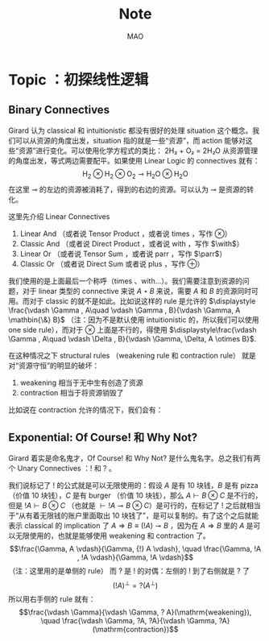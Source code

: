 #+title:Note
#+author:MAO
#+startup: overview
#+options: tex:dvisvgm toc:2

#+latex_header: \usepackage{amsmath}
#+latex_header: \usepackage{mathrsfs}
#+latex_header: \usepackage{amssymb}
#+latex_header: \usepackage{tikz}\usetikzlibrary{cd}
#+latex_header: \usepackage{bussproofs}
#+latex_header: \usepackage{prftree}
#+latex_header: \usepackage{cmll}
#+latex_header: \usepackage[mathletters]{ucs}
#+latex_header: \usepackage[utf8x]{inputenc}
#+latex_header: \newcommand{\semicolon}{\mathbin{;}}
#+latex_header: \newcommand{\N}{\mathbb{N}}
#+latex_header: \newcommand{\R}{\mathbb{R}}
#+latex_header: \newcommand{\C}{\mathbb{C}}
#+latex_header: \newcommand{\B}{\mathbb{B}}
#+latex_header: \newcommand{\DoubleSlash}{/ \kern-3pt /}
#+latex_header: \renewcommand{\succ}{\texttt{succ}}
#+latex_header: \newcommand{\Prop}{\mathsf{Prop}}
#+latex_header: \newcommand{\Type}{\mathsf{Type}}
#+latex_header: \newcommand{\Hom}{\mathrm{Hom}}
#+latex_header: \newcommand{\Fam}{\mathrm{Fam}}
#+latex_header: \newcommand{\Sets}{\mathbf{Sets}}
#+latex_header: \newcommand{\Pred}{\mathbf{Pred}}
#+latex_header: \newcommand{\Fibre}[2]{%
#+latex_header:   \begin{gathered}\scriptstyle #1\\[-7pt]
#+latex_header:   \scriptstyle \downarrow\\[-7pt]
#+latex_header:   \scriptstyle #2
#+latex_header: \end{gathered}}
#+latex_header: \newcommand{\netarrow}[2]{\ifnum #2>0 \ar[to=#1, to path={ -- ([yshift=#2ex]\tikztostart.north) -| (\tikztotarget)}] \else \ar[to=#1, to path={ -- ([yshift=#2ex]\tikztostart.south) -| (\tikztotarget)}] \fi}
#+latex_header: \newcommand{\zerohbox}[1]{\makebox[0pt]{$#1$}}
# 802160

* Books :noexport:

** The Blind Spot by Girard

*** chapter 3: LK

**** part 1: starting up, rules and more

***** the problem with Modus Ponens

There are actually problems with Modus Ponens. Modus Ponens is actually very like cut rule.  Why?  Because in the view of proof finding, we start from nothing: if we want to proof \(B\), then probably we have to image such \(A\),

\[
A \to B,
\]

holds.  "We have to imagine such \(A\)".  And this is the problem.

***** generalization

From \(A[x]\) to \(\forall xA[x]\). And this is called *generalization*.  What is wrong with it?

***** problems with hilbert's formalism and system

Anyway, the two rules make the Hilbert's logic system non-usable, because it has no good structural property.
And thus even the slightest automated deduction is impossible.

It is said that hilbert's system is a garbage, in the sense of equivalence, it does no more than other system but hinder our understanding.

***** deduction theorem

if \(B\) is provable in system \(\mathcal F + A\), with \(A\) closed, then \(A \Rightarrow B\) is provable in \(\mathcal F\).

The proof is not provided somehow.

***** sequent and hypothesis

I don't really know the intuition behind the idea that LK is better than Hilbert's, but it seems that it is because of the introduction of hypothesis.

Anyway, the problem of "let us imagine such a premise \(A\)" can be solved with two tools:

  1. LK
  2. cut-elimination.

Actually LK is no better than Hilbert's system. It just because that Hilbert's system is so bad for proving.

***** sequents

A sequent is expression of \(\Gamma \vdash \Delta\), where \(\Gamma\) and \(\Delta\) are all finite sequences of formulas.

***** the notion of context

We use more notion of context, in order to make a difference from other stuff.  The reason we are doing this?  I don't know.

But anyway, \(\Gamma \vdash A, \Delta\) for example, the context of it is \(\Gamma, \Delta\), one can write as \(\Gamma \vdash {-}, \Delta\)

***** the intuitive "semantic" of LK

\[
\Gamma \vdash \Delta
\]
for this expression, it means "if all the formulas in \(\Gamma\) are correct", then "one of the formula in \(\Delta\) is correct". By the way, the symbol \(\vdash\) is called "turnsile".

The symbols used in LK are:
1. left commas: means «and»
2. right commas: «or»
3. turnsiles: «implies»

***** special sequent in LK

\begin{gather}
A \vdash\\
\vdash \\
\vdash A
\end{gather}
the first one means \(A\) leads to nothing, which means \(A\) is contradictory, and 2 means an expression like \(v \to f\), which is bad, 3 means \(A\) is true without hypothesis, which is to say \(A\) is tautology.

The proof of second is important, given by Gentzen, saying that LK is *consistent*.

***** negate of \(A\)

I think we have this \(A \vdash\) then \(\vdash \neg A\). The precise definition is not here tho.

***** rules for LK

The content of LK is the rules. The rules are divided into three groups, we can actually only introduce those important ones, because introducing those about the connectives is always not necessary.

****** the identity group

There are two rules in this group they are called identity and cut rule
\[
\frac{}{A \vdash A}\ (\mathrm{id}) \quad \quad \quad
\frac{\Gamma \vdash A, \Delta \quad \Lambda, A \vdash \Pi}{\Gamma, \Lambda\vdash \Delta, \Pi}\ (\mathrm{cut})
\]
There are special cases for cut rules, because of the context. They are 1. modus ponens 2. transitivity
\[
\frac{\vdash A\quad A \vdash B}{\vdash B}\ (\mathrm{modus ponens})
\]
\[
\frac{A\vdash B\quad B\vdash C}{A\vdash C} \ (\mathrm{transitivity})
\]
cut rule is most important one.

****** Hauptsatz of Gentzen

Hauptsatz is called the cut-elimination. So basically it says that cut rule is redundant. Hauptsatz means big in Germany. So it can be called the main theorem.

****** structural group

\begin{align}
&&\frac{\Gamma\vdash\Delta}{\sigma(\Gamma)\vdash\tau(\Delta)}\tag{exchange}\\
&\frac{\Gamma \vdash \Delta}{\Gamma, A \vdash \Delta}
&&\frac{\Gamma \vdash \Delta}{\Gamma \vdash A, \Delta}\tag{weak} \\
&{\Gamma \vdash A, A, \Delta \over \Gamma \vdash A, \Delta}
&&{\Gamma, A, A \vdash \Delta \over \Gamma, A \vdash \Delta}\tag{contract}
\end{align}

****** contraction and weakening

The rules seem intuitive at first, but there are spaces for we to discuss.

See page 61.

****** logical group

The logical group is about those connectives like \(\forall\) \(\exists\) and so on. Here is the deal

\[
\frac{\Gamma\vdash A, \Delta}{\Gamma \vdash \forall x A, \Delta}(\vdash \forall) \quad \quad
\frac{\Gamma, A[t/x]\vdash \Delta}{\Gamma, \forall x A\vdash \Delta}
(\forall\vdash)
\]

there are important constrains for the rules:

1. for \(\forall \vdash\) and \(\vdash \exists\), \(t\) should not use \(x\).
2. \(\vdash \forall\) and \(\exists\vdash\), as \(x\) is introduced, there should be no appearance of \(x\) in context of \(A\), that is \(\Gamma \vdash {-}, \Delta\).

And of course, there are some other rules for \(\Rightarrow\)

\[
\frac{\Gamma, A \vdash B, \Delta}{\Gamma \vdash A\Rightarrow B, \Delta}\quad\quad
\frac{\Gamma \vdash A, \Delta\quad\Lambda, B \vdash \Pi}{\Gamma,\Lambda, A\Rightarrow B\vdash\Delta,\Pi}
\]

You may need some time to process this one.

\[
\frac{\Gamma \vdash A[t], \Delta}{\Gamma \vdash \exists xA[x], \Delta}\ (\vdash \exists)
\quad\quad
\frac{\Gamma, A\vdash \Delta}{\Gamma, \exists x A\vdash \Delta}\ (\exists\vdash)
\]

here \(A[t]\) is the same as \(A[t/x]\), the latter is more precise. Why are there two symbols because those are symbols used separately in book « proof theory and logic complexity » and « The Blind Spot ».

****** eigenvariable

The notion eigenvariable is not unambiguous.

Since we introduce a variable \(x\) in \(\vdash \forall\), we don't want the premise has \(x\) in it. Thus the premise is written as \(\Gamma \vdash A[v/x],\Delta\).

The thing is to avoid the notion of "bound variable".

****** laxist notation of eigenvariable

Here we have the laxist notation when confronting the variable \(x\) in the rule \(\vdash \forall\). This is because "bound variable" is sometimes confusing.

We say that when introducing \(x\), the premise has no occurrence of \(x\) in it. \(A\) becomes \(A[v/x]\) using a placeholder variable \(v\) that does not appear anywhere.

Significant details really.

***** right hand calculus of LK

The symmetry of LK makes it possible to decrease the size of rules significantly.

\[\begin{aligned}
&\frac{}{\vdash \neg A, A}\ (\mathrm{id})
& %
& \frac{\vdash \Delta, A\quad \vdash \neg A, \Pi}{\vdash \Delta, \Pi} (\mathrm{cut})
\\
\\
& \frac{\vdash \Delta}{\vdash \tau (\Delta)}\ (X)
& \frac{\vdash \Delta}{\vdash A, \Delta}\ (W)\quad\quad
& \frac{\vdash A,A,\Delta}{\vdash A, \Delta}\ (\mathrm{con}) %
\\
\\
& \frac{\vdash A, \Delta}{\vdash A \lor B, \Delta}\ (\vdash \lor)
& %
& \frac{\vdash A, \Delta\quad \vdash B, \Delta}{\vdash A\land B, \Delta}\ (\vdash \land)
\\
\\
& \frac{\vdash A, \Delta}{\vdash \forall x A, \Delta}
&
& \frac{\vdash A[t/x], \Delta}{\vdash \exists x A, \Delta}
\end{aligned}\]

**** part 1.5: some exercises

***** some basic

Check for [[*logical group]]

****** \(A \to (B \to A)\)

\begin{prooftree}
\AxiomC{\(A\vdash A\)}
\UnaryInfC{\(A, B\vdash A\)}
\UnaryInfC{\(A\vdash B \to A\)}
\UnaryInfC{\(\vdash A\to (B \to A)\)}
\end{prooftree}

****** \((A\to (B \to C)) \to (A\to B) \to A \to C\)

\begin{prooftree}
\AxiomC{\(A \vdash A\)}
   \AxiomC{\(A \vdash A\)}  \AxiomC{\(B \vdash B\)}
   \BinaryInfC{\(A \to B, A \vdash B\)}
                                    \AxiomC{\(C\vdash C\)}
                    \BinaryInfC{\(B \to C, A\to B, A \vdash C\)}
\BinaryInfC{\(A\to (B \to C), A, A\to B \vdash C\)}
\end{prooftree}

****** \(A \to A\lor B\)

apparent

****** \((\neg A\to\neg B) \to (\neg A\to B)\to A\)

I don't want to prove it.

****** \(\forall xA[x] \to A[t/x]\)

\begin{prooftree}
\AxiomC{\(A[t]\vdash A[t]\)}
\UnaryInfC{\(\forall xA[x]\vdash A[t]\)}
\UnaryInfC{\(\vdash \forall x A[x]\to A[t]\)}
\end{prooftree}

****** \(A[t/x]\to \exists xA[x]\)

\begin{prooftree}
\AxiomC{\(A[t]\vdash A[t]\)}
\UnaryInfC{\(A[t]\vdash \exists xA[x]\)}
\UnaryInfC{\(\vdash A[t]\to \exists xA[x]\)}
\end{prooftree}

***** prove that it is legit to restrict the id axiom on atom formula

that is, if axioms \(\dfrac{}{A \vdash A}\) holds only when \(A\) is atomic, the system is still legit.

Proof is simple. We use induction on formula \(A\)

****** if \(A\) is of form \(B \to C\)

\begin{prooftree}
\AxiomC{\(C\vdash C\)}
\AxiomC{\(B\vdash B\)}
\BinaryInfC{\(B\to C, B \vdash C\)}
\UnaryInfC{\(B\to C\vdash B\to C\)}
\end{prooftree}

****** if \(A\) is of form \(\neg B\)

\begin{prooftree}
\AxiomC{\(B \vdash B\)}
\UnaryInfC{\(\vdash B, \neg B\)}
\UnaryInfC{\(\neg B \vdash \neg B\)}
\end{prooftree}

****** if \(A\) is of form \(B \lor C\)

\begin{prooftree}
\AxiomC{\(B\vdash B\)}
\UnaryInfC{\(B \vdash B \lor C\)}
  \AxiomC{\(C\vdash C\)}
  \UnaryInfC{\(C\vdash B \lor C\)}
\BinaryInfC{\(B\lor C\vdash B \lor C\)}
\end{prooftree}

****** if \(A\) is of form \(B\land C\)

\begin{prooftree}
\AxiomC{\(B\vdash B\)}
\UnaryInfC{\(B\land C \vdash B\)}
  \AxiomC{\(C\vdash C\)}
  \UnaryInfC{\(B\land C\vdash C\)}
\BinaryInfC{\(B\land C\vdash B\land C\)}
\end{prooftree}

****** if \(A\) is of form \(\forall x B\)

****** if \(A\) is of form \(\exists xB\)

***** without structural rules, set-based sequent calculus

Structural rules are exchange, weakening and contraction. See [[*structural group]]

If we exclude those rules, we have set-based sequent calculus, where we treat \(\Gamma\) as set! This can be viewed as a variation of sequent calculus.

How can I prove this?

***** signature

Here is the def of signature of an occurrence of formula \(P\) in \(A\). \(\pi\) is an occurrence of \(P\).

1. if \(A\) is atomic, \(P\) is pos.
2. if \(\pi\) is pos in \(A\), then it is so in \(A\lor B\), \(A\land B\), \(B\to A\), \(\forall xA\), \(\exists xA\).
3. if \(\pi\) is pos in \(A\), then it is neg in \(A \to B\) and \(\neg A\).

We need also def signature of \(\pi\) of \(P\) in a sequent \(\Gamma \vdash \Delta\). as one can imagine, if \(\pi\) is pos in \(\Gamma\), then \(\pi\) is neg in sequent. if \(\pi\) is pos in \(\Delta\), then \(\pi\) is still pos in the sequent.

Prove that cut-free proofs preserve the signature.

Proof. Obvious.

***** \(A\sb{1}\dots A\sb{n}\vdash B\sb{1}\dots B\sb{m}\) leads to \(A\sb{1}\land,\dots,\land,A\sb{n}\vdash B\sb{1}\lor,\dots,\lor B\sb{m}\)

The proof is actually obvious. I think.

**** part 2: cut free and subformulas properties

***** Hauptsatz of Gentzen

The theorem can be stated as follow:

Every theorem in *LK* or *LJ* has a cut-free proof.

***** the proof given by Gentzen

The proof of Hauptsatz is not worth trusting. It is tedious and hard to follow. The idea is that there are many key cases he can list, where the cut can be push upward. In this process of pushing and potentially expanding the proof size, we can prove that the process is decisive.

And thus we can conclude that we can construct a cut-free proof.

***** DONE subformula properties

****** subformulas

if \(A\) is atomic, then the subformula of \(A\) is \(A\) itself and nothing else.

if \(A\) is of form \(B * C\), then the subformula of \(A\) is \(A\) itself and subformulas of \(B\) and \(C\).

if \(A\) is of form \(\forall x B\) or \(\exists x B\), then the subformula of \(A\) is \(A\) itself and the subformulas of \(B[t]\) for some term \(t\).

****** the theorem

The cut-free proofs of a sequent \(\Gamma \vdash \Delta\) are consisted of sequents made out of the subformulas in \(\Gamma\) and \(\Delta\).

It is obvious that if there is quantifiers (\(\forall\), \(\exists\)) in the \(\Gamma\vdash \Delta\), there are infinite number of subformulas. The proof searching seems to be indecisive. However.

****** description subformulas in Proofs and Types

Let \(\delta\) be a /normal/ deduction in the (\(\land \Rightarrow \forall\)) fragment. Then

1 every formula in \(\delta\) is subformual of a conclusion or a hypothesis of \(\delta\);

2 if \(\delta\) ends in an elimination, it has a /principal branch/, i.e., a sequence of formulas \(A _{0}, \dots, A_{n}\) such that

   - \(A_{0}\) is an (undischarged) hypothesis;
   - \(A_{n}\) is the conclusion;
   - \(A_{i}\) is the principal premise of an elimination of which the
     conclusion is \(A_{i+1}\) for \(i = 0, \dots , n - 1\).

In particular \(A_{n}\) is a subformula of \(A_{0}\).

**** part 3: more

***** second order

****** the notation

We use \(X\) as variable for predicate. But we have some different notations.

- If \(X\) is arity 1, then it is supposed to be \(X(t)\) for term \(t\). But we wrote \(t \in X\), just like \(X\) is a set.
- If \(A\) is a formula, and we use it to create a predicate \(\{x; A\}\) (arity 1). Just like a set, whose elements are all \(x\) that satisfied \(A\).

I don't really know why we do this. I think this implies an relation with another expression of second order predicate logic. That is we treat \(X\) like a set. For example, we say that \(\mathbf{N}\) is the set of natural number, and thus we have:
\[
x \in \mathbf{N} := \mathsf{N}(x)
\]
where we say \(\mathsf{N}\) is a 1 arity predicate, and \(\mathsf{N}(x)\) means «\(x\) is natural number».

****** rules in second order

\[
\frac{\Gamma\vdash A,\Delta}{\Gamma\vdash\forall XA,\Delta}\ (\vdash \forall\sb{2})\quad\quad
\frac{\Gamma, A[T/X]\vdash\Delta}{\Gamma, \forall XA\vdash\Delta}\ %
(\forall\sb{2}\vdash)
\]

\[
\frac{\Gamma\vdash A[T/X],\Delta}{\Gamma\vdash \exists XA,\Delta}
\ (\vdash \exists\sb{2})
\quad\quad
\frac{\Gamma, A\vdash\Delta}{\Gamma,\exists A\vdash\Delta}
\ (\exists\sb{2}\vdash)
\]

where \(T\) should have the same arity of \(X\), in \(A[T/X]\).

***** \(\mathrm{PA}\sb{2}\) second order peano arithmetic
:PROPERTIES:
:ID:       16547be7-8ed1-431b-b733-c1cd6048cda8
:END:

We write a Dedekind integers for example:
\[
N := \{x ; \forall X(0 \in X \land \forall z(z \in X \Rightarrow Sz \in X) \Rightarrow x \in X) \}
\]
How to understand this one, we treat \(X\) as a simple propostion for example \(A\). \(x \in X\) is \(A\), and \(z\in X\) is \(A[z/x]\).
Then we may have
\[
x \in N \vdash A[0] \land \forall z(A[z/x]\Rightarrow A[Sz / x]) \Rightarrow A[x/x]
\]

***** comprehension schema in second order

This is something that I don't understand, about the terms that Girard was using.

We start with \(\vdash \forall x (A \Leftrightarrow A)\), how can we get
\[
\vdash \exists X \forall x ( x \in X \Leftrightarrow A)
\]
What he said is we use a rule \(\vdash \exists\sb{2}\), on the abstract term \(T := \{x ; A\}\)

Okay, if \(T\) is \(\{x; A\}\) then \(x\in T\) means actually \(A\). And here we should look at \(\forall x  A\). We assume that there is a \(x\) in \(A\). Then \(\forall x A \equiv \forall x (x \in T)\) seems very legit.
The overall process is \(\vdash \forall x (A \Leftrightarrow A)\) rewrite as \(\vdash\forall x (x \in T \Leftrightarrow A)\), and then we apply \(\vdash \exists\sb{2}\), with result \(\vdash \exists X \forall x(x \in X \Leftrightarrow A)\).

Okay, what the fuck is this schema used for?

***** LJ is a subsystem of LK

LJ, where all the sequent \(\Gamma\vdash\Delta\) where \(\Delta\) consists of at most one formula, is a subsystem of LK.

LJ actually enjoys Hauptsatz and subformula properties.

***** decisiveness of LJ

The introduction of LJ is owing to an obvious reason, the LJ is relatively less expressive (where law of middle excluded can be derived), but LJ is fucking decisive.

*** chapter 4: LJ

**** intuitionistic sequent

A intuitionistic sequent is of form \(\Gamma \vdash A\), where \(A\) is a formula.

That is LJ is a subset of LK, with the restriction of there is one and only one formula one the right hand side.

**** 0 in the LJ

The right hand side can not be empty but can be \(0\). There is rule of the introduction \(0\):

\[
\frac{}{\Gamma, 0 \vdash A}\ (0\vdash)
\]

**** rules

id

\[
\frac{}{A\vdash A}
\quad\quad
\frac{\Gamma \vdash A \quad \Lambda, A \vdash B}{\Gamma, \Lambda \vdash B}
\]

structural

\[
\frac{\Gamma\vdash A}{\sigma(\Gamma)\vdash A}
\]

\[
\frac{\Gamma\vdash B}{\Gamma, A\vdash B}
\]

\[
\frac{\Gamma, A, A\vdash B}{\Gamma, A\vdash B}
\]
logical group is 略

\[
\frac{\Gamma \vdash A}{\Gamma \vdash \forall x A}\ (\vdash \forall)
\quad\quad
\frac{\Gamma, A\vdash B}{\Gamma, \forall xA\vdash B}\ (\forall\vdash)
\]

\[
\frac{\Gamma \vdash A[t/x]}{\Gamma\vdash \exists x A}\ (\vdash \exists)
\quad\quad
\frac{\Gamma, A\vdash B}{\Gamma, \exists x A\vdash B}\ (\exists\vdash)
\]
\[
\frac{}{\Gamma, \mathbf{0}\vdash A}
\]

**** main formulas of the rule

We intuitively know there is a main character for a rule, for example, in NJ:

\[\prftree[r]{$\Rightarrow I$} {\prfsummary{[A]}{B}} {A \Rightarrow B}\]

Of course this rule has a main premise which is the most special formula here, that is \(A\). \(A\) is put into \(A \Rightarrow B\), and \(\Rightarrow\) is introduced.

And also sometimes we may want to number the formula and also number the connectives. For example, for the reduction of the proof in NJ, the redex (the proofs that need to be reduced) is such procedural with the same connective is introduced and eliminated immediately afterward.
The same connective means literally the same one after numbered!

**** Gödel's translation

***** use \(A \to B\) induce \(\neg B \to \neg A\)

This is trivial in LK, but not in LJ.

\begin{prooftree}
\AxiomC{\(A \vdash B\)}
   \AxiomC{ }
   \UnaryInfC{\(\textbf{0} \vdash \textbf{0}\)}
\BinaryInfC{\(A, \neg B \vdash \textbf{0}\)}
\UnaryInfC{\(\neg B \vdash \neg A\)}
\end{prooftree}

***** the intuition of «hole» in LJ

in the introduction of \(\neg B \vdash \neg A\), we notice that when migrating \(B\) to the left side, we leave a «hole» one right side that is \(\textbf{0}\). And respectively, when migrating \(A\) to the right side, it occupies the «hole».

***** double migration to prove \(A \to \neg\neg A\)

A migration of a formula \(A\) will add a \(\neg\) to it. So a double migration on right hand side of \(A \vdash A\) will naturally lead to \(A \vdash \neg \neg A\).

\begin{prooftree}
\AxiomC{ }
\UnaryInfC{\(A\vdash A\)}
  \AxiomC{ }
  \UnaryInfC{\(0 \vdash 0\)}
\BinaryInfC{\(A, \neg A \vdash 0\)}
\UnaryInfC{\(A\vdash \neg\neg A\)}
\end{prooftree}

in the classic logic we can prove \(\neg\neg A \vdash A\), this is because we can do a double migration on the left hand side of \(A\vdash A\).

Although it is not possible to prove \(\neg\neg A \vdash A\), \(\neg\neg\neg A \Leftrightarrow \neg A\) is provable.

***** the Gödel's theorem

\(A\) is classically provable (provable in LK) iff \(A^{g}\) is intuitionistically provable (provable in LJ).

where we get \(A^{g}\) by adding \(\neg\neg\) to the front of every atomic formulas, quantifiers and connectives:

- \(A^{g} := \neg\neg A\),
- \((A \land B)^{g} := \neg\neg(A^{g} \land B^{g})\)
- \((\forall x A)^{g} := \neg\neg \forall x A^{g}\)

Proof is simple. And a sort of completeness is achieved in LJ.

**** Hauptsatz in LJ

***** the decidability of LJ

there is a remark that I don't understand in page 74.

***** intuitionistic existence and disjunction

LJ has a remarkable property:

\textsc{Theorem} if \(\vdash A\lor B\) is provable, then either \(\vdash A\) or \(\vdash B\) is provable.

\textsc{Theorem} if \(\vdash \exists xA\) is provable, then there is an appropriate \(t\), such that \(\vdash A[t/x]\) is provable.

***** the myth around the fine property of LJ

there is some misunderstanding about the fine property above: if we can \(\vdash A\) is provable, why bother to prove \(A\lor B\)?

From \(A \lor B\) to either \(A\) or \(B\), this is explicit only if you use cut-free proof system, but a cut-free proof is so tedious and something unnecessary. We may implicitly prove (with cut) \(A\lor B\) without knowing which one is true. We know only after cut-elimination!

Keep in mind that the propery is the corollary of Hauptsatz.

***** explicitable logic

LJ is not an explicit logic (it is if cut-free), but we can say it is explicitable.

**** NJ

***** conclusion and hypothesis

The begin of structure like
\[
\prfsummary{\Gamma}{A}
\]
The structure needs more clarification. It is more like a tree but upside down. The root is \(A\), and there are multiple leaves. The leaves are called hypothesis. The \(\Gamma\) here is the set of leaves in the proof tree.

\[
A
\]

is the proof of \(A\vdash A\), where the hypothesis \(A\) and the conclusion \(A\) itself.

***** introduction of \(\Rightarrow\)

\[\prftree[r]{$(I \Rightarrow)$}
{\prfsummary{[A]}{B}}
{A\Rightarrow B}\]

The introduction of \(\Rightarrow\) introduce \([A]\) means the \(A\) is marked as discarded. So one of the subproof (whose conclusion is \(A\)) is marked as used.

Let us say the proof of \(A\) use hypothesis \(\Gamma_{1}\), and the proof of \(B\) use hypothesis \(\Gamma_{1} * \Gamma_{2}\), here the proof of \(A\Rightarrow B\) use hypothesis \(\Gamma_{2}\), because the proof of \(A\) is abandoned. This becomes clear when you translate NJ to LJ.

*** chapter 5: functional interpretation

**** Proofs as functions

For example, conjunction: \(\theta\) is a proof of \(A \land B\) iff \(\theta  = (\theta _{1}, \theta_{2})\) where \( \theta_{1}\) is proof of \(A\) and \(\theta_{2}\) is the proof of \(B\).

*Implication*: \(\theta\) is a proof of \(A \Rightarrow B\) iff \(\theta\) is a function that maps proofs of \(A\) \(\theta_{1}\) to proof of \(B\).

*Universal quantification*: \(\theta\) is a proof of \(\forall x A\) iff \(\theta\) is a collection of proof \(\theta(n)\) of \(A [\bar n / x]\).

I think here the atom formulas here are \(\bf 0\) and \(t = u\) and \(t < u\).

*Existential quantification*: \(\theta\) is a proof of \(\exists x A\) iff \(\theta\) is a pair \((n, \theta_{1})\) where \(\theta_{1}\)is the proof of formula \(A[\bar n/x]\).

**** remarks

A few remarks:

  - It is not a matter of formal proofs. A formal proof is a sequence of
    symbols, by no way an application; it is rather an /interpretation/ of
    formal proofs, or again the attempt at /explaining/ logic out of a primitive
    material external to formalism.

  - However this approach could, in disguise, be an alternative definition of
    formal proofs. This is tenable for all operations, except implication and
    universal quantification which refer to applications whose domain is not
    finite (neither definite in the case of implication). Kreisel’s attempt to
    overcome this mismatch foundered into /sectarianism/ (Section 5.A).

  - The cases of existence and disjunction (which are reminiscent of the
    wellknown properties of system LJ) show that one has in mind cut-free,
    explicit proofs: one is quite far from the /deductive/ world.

  - The disjunctive clause does not only mean « a proof of \(A\) or a proof of \(B\)
    », it also says /which/ one. This immediately induces, even in the finite
    case, an immense difference with semantics. Indeed, anything is a proof of
    \(0 = 0\);but a proof of \(0 = 0 \lor 0 =0\) is not a proof of one or the other (in
    this case it would not matter); it is a pair (i, \(\theta\))where \(\theta\) does not
    matter, but where \(i\) is a bit making a left/right choice. This is a radical
    novelty w.r.t. semantics; for instance, the not quite exciting Kripke
    models. The functional interpretation is not concerned with the raw fact
    of knowing that A is true, it says /how/: here, leftwise or rightwise.

*** interlude: sum type

From Proofs and Types

**** Empty type

\textsf{Emp} is considered to tbe the empty type. For this reason, there will be a canoical function \(\varepsilon_{U}\) from Emp to any type \(U\): if \(t\) is of type Emp, then \(\varepsilon_{U}t\) is of type \(U\). The commutation for \(\varepsilon_{U}\) is set out in fives cases:
\[\pi _{1} (\varepsilon _{U \times V} t)\leadsto \varepsilon_{U}t,\qquad
\pi_{2} (\varepsilon _{U \times V} t) \leadsto \varepsilon _{V}t,\]
\[(\varepsilon _{U \to V} t)u \leadsto \varepsilon _{V}t\]
\[\varepsilon _{U}(\varepsilon_{\textsf{Emp}}t)\leadsto \varepsilon _{U}t\]
\[\delta x . u  y .  v ( \varepsilon _{R + S}t) \leadsto \varepsilon _{U}t\]
The last case is called the pattern matching: it means that it will maps a value of type \(R + S\) to either \(u\) or \(v\) where \(U\) is the common type of \(u\) and \(v\).
\[\delta x. u  y . v (\iota _{1} r) \leadsto u[r/x],\qquad \delta x. u y . v (\iota _{2} s)\leadsto v[s/y]\]

Here we introduce the sum type, that is \(R + S\), which is a datetype that is often seen in functional programming languages like ML and Haskell.

**** Sum type

\(U\) and \(V\) are two types, and then \(U +V\) is called the sum type. Sum type is the dual of product type \(U \times V\). For more you can check out the definition of Cartesian product and coproduct in category theory.

  - If \(u\) is of type \(U\), then \(\iota_{1}u\) is of type \(U + V\).
  - If \(v\) is of type \(V\), then \(\iota_{2} v\)  is of type \(U + V\).
  - If \(x, y \) are variables of respective types \(R\) and \(S\), and \(u, v\), \(t\) are of respective types \(U\),\(U\), \(R + S\), then
    \[\delta x . u  y . v t\]
    is a term of type \(U\). Furthermore, the occurrences of \(x\) in \(u\) are bound by this construction, as are those of \(y\) in \(v\). This corresponds to the pattern matching in ML.

Schemes like \(\iota_{1}\), \(\iota_{2}\) correspond to rules like \(\vdash \lor\) and \(E \lor\):

\[\prftree[r]{$I_{1}\lor$}{A}{A\lor B}\quad
\prftree[r]{$I_{2}\lor$}{B}{A \lor B}\qquad
\prftree[r]{$E \lor$}{A \lor B}{\prfsummary{[A]}{C}}{\prfsummary{[B]}{C}}{C}\]

As you can see, a term \(u\) where a variable \(x\) occurs can be interpreted as a proof of
\[\prfsummary{[A]}{C}\]
How fascinating! For the commuting conversion in the form of NJ. Check section 4 Commuting conversions.

*** chapter 6: system F

**** generalities

system F is the first work of Girard in logic. And the same phenomenon is discovered at the same time by a computer scientist. We are always discovering things that are identical but with different faces.

System F, contray to simply typed \(\lambda\)-calculus, is constructed around Curry--Howard, as the isomorphic image of inituitionistic second-order propositional calculus. Where we say system F, there is an ambiguity as to the basic connectives: one can choose either a minmal system (based on \(\Rightarrow\), \(\forall\)) or richer systems, involving the connectives \(\lor\), \(\land\), \(0\), \(\exists\). We shall opt for the minimal choice, this for two reasons:

- As usual, these other connectives induce bureaucratic complications. (!?)
- System F is so expressive that the missing connectives casn be translated in the basic version,provided one reliquished commutative conversions; remember that the existence and disjunction properties hold without commutative conversions.

The types of system F are bult from type variables \(X\), \(Y\), \(Z\), \(\dots\) by means of implication and universal quantificatin: thus \(\forall X(X\Rightarrow X)\). The rules of term formation are those of the ~ply typed calculus (Section 5.3.1) to which have been added:

*Generalisation*: if \(t\) is a term of type \(A\) and if the type variable \(X\) is not free in the type of a free variable of \(t\), then \(\Lambda X t\) is a term of type \(\forall X A\).

*Extraction*: if \(t\) is a term of type \(\forall X A\) and if \(B\) is a type, then \(\{t \} B\) is a term of type \(A [B / X]\).

(ps. *Generalisation* is like abstraction, and *extraction* is like application. The notation has this relation \(\lambda \Leftrightarrow \Lambda\), \((\cdot) \Leftrightarrow \{\cdot\}\))

About the free variable in this situation, we list a special case: \(\Lambda X  x ^{X}\). Is this term a legit term?
**** application in system F


System \textbf{F} is like the second order lambda calculus. We introduce another set of notation \(\Lambda\) and \(\{\}\).

\[\lambda x. t,\]

is read as \((\lambda x .t )y \Rightarrow t[y / x]\). So in system F, the notation is
- \(\lambda \Rightarrow \Lambda\)
- \(()\Rightarrow \{\}\)

So an term in system F could be

\[\Lambda X.t,\]
and is read as \(\{\Lambda X. t\} A \Rightarrow t[A / X]\).

**** immediate reduction

There is an immediate reduction in system F, which is like that in lambda calculus

\[\{\Lambda X t\} B \leadsto t [B / X],\]

where \(\leadsto\) means reduction. Church Rosser theorem holds of course.
**** forgetful functor

There is a forgetful functor from system F to simply-typed lamda calculus. And that is obvious.

**** the expressive ability of system F

The ability of system \(F\) is stunning. Let us see how Girard uses system F to express all the connectives like \(\Rightarrow\) and \(\lor\).

*Conjunction*: Define \(A \land B := \forall X((A \Rightarrow (B \Rightarrow X))\Rightarrow X)\). The corresponding operations become

\[
\begin{aligned}
  \langle t, u\rangle  &:= \Lambda X \lambda x ^{( A \Rightarrow (B \Rightarrow X))} ((x)t)u,\\
  \pi_{l} t & := (\{t\} A)\lambda x ^{A} \lambda y ^{B}x,\\
  \pi_{r} t & := (\{t\} B)\lambda x ^{A} \lambda y ^{B}y.
\end{aligned}\]

And we see how system F construct a type easily.

*Disjunction*: Define \(A \lor B:= \forall X((A \Rightarrow X) \Rightarrow ((B \Rightarrow X) \Rightarrow X))\). The corresponding operations become

\[
\begin{aligned}
  \iota_{l} t                 & := \Lambda X \lambda x ^{A \Rightarrow X} \lambda y ^{B \Rightarrow X} (x)t, \\
  \iota_{r} t                 & := \Lambda X \lambda x ^{A \Rightarrow X} \lambda y ^{B \Rightarrow X} (y)t, \\
  \delta(x ^{A} u)(y ^{B} v)t & := ((\{t\}C)\lambda x^{A} u)\lambda y ^{B} v.
\end{aligned}\]

*Absurdity*: Define \(0 := \forall XX.\) And

\[\emptyset ^{A} t := \{t\} A.\]

This translation verifies nothing (there are only commutative rules); its only virtue is to exist!

*Existence*: Define \(\exists X A := \forall Y(\forall X(A \Rightarrow Y)\Rightarrow Y)\). Existential types are not attractive enough to spend much time with them; one can toy with writing schemas of term construction corresponding to the rules

\[
\prftree[r]{$(\exists _{2} I)$}
        {\prfsummary{}{A[B / X]}}
        {\exists X A}
        \qquad
\prftree[r]{$(\exists _{2} E)$}
        {\prfsummary{}{\exists X A}}
        {\prfsummary{[A]}{B}}
        {B}\]

and the reduction corresponding to

\[
\prftree[r]{$(\exists _{2} E)$}
        {
          \prftree[r]{$(\exists _{2} I)$}
                  {\prfsummary{}{A[B/X]}}
                  {\exists X A}
        }
        {\prfsummary{[A]}{C}}
        {\prfsummary{C}{}}
        \qquad
        \raisebox{40pt}{$\leadsto$}
        \qquad
        %%
\prfsummary{\prfsummary{}{A[B/X]}}
           {\prfsummary{C}{}}\]

**** TODO free structure using system F

We can use system F to create some type (structure). I still don't really know why they are called free structure.

*** chapter 7: CCC
**** pole and polar
***** def

Given a binary operation \(+\colon A \times B \to C\), and a subset of \(C\), namely \(P\) (the pole), we can give the polar set \(X^{p}\) with the respect to a subset of \(A\), namely \(X\):

\[
X^{p} := \{y \in B \semicolon \forall x \in X, x + y \in P\}
\]

***** some properties

We write \(\langle a, b\rangle\) as \(a * b\). Don't want to bother to type langle and rangle.

****** 1. \(X \subset X^{pp}\)

Proof. if \(x \in X\) we need to prove that \(\forall y \in X^{p}\), \(x * y \in P\).

Let us look at \(y \in X^{p}\), \(\forall x' \in X, x' * y \in P\). So of course \(x * y \in P\) is valid.

****** 2. \(X^{pp}\) is the smallest polar set that containing \(X\).

Proof. we need to prove that if \(Z\) is polar set that containing \(X\), then \(Z\) also containing a polar set \(X^{pp}\).

Let us say that \(Z = (Z^{-p})^{p}\), here \(Z^{-p}\subset B\). All we have is that if \(x \in X\) then \(x \in Z\), which is \(X \subset Z\). We need to prove that if \(x \in X ^{pp}\) then \(x \in Z\). Or we can prove that if \(x \notin Z\) then \(x \notin X^{pp}\). Let us go with the latter:

If \(x \notin Z\), then \(\exists z \in Z^{-p}\), that \(x * z \notin P\).

How can we prove that \(x \notin X ^{pp}\)? Let us say that if \(x \in X^{pp}\), then therefore \(\forall y \in X^{p}\), \(x * y \in P\). So we know that \(z\) in \(Z^{-p}\) is =not= in \(X^{p}\).

Consequently, \(z\) suited that there is a \(\exists x' \in X\), \(x' * z \notin P\). However, at the same time, \(z \in Z^{-p}\), then for  \(\forall x'' \in Z\) also include those \(\forall x'' \in X\), that \(x'' * z \in P\). A contradiction is derived from \(x \in X^{pp}\).

The formula is that if \(x \notin Z\) and if \(x\in X^{pp}\) there would be a contradiction.

So \(x\in X^{pp}\Rightarrow x\in Z\) which implies \(X^{pp}\subset Z\). And because we don't have pre-set condition of \(Z\), \(\forall Z \supset X, Z \supset X^{pp}\)

The smallest polar set is \(\bigcap Z = X^{pp}\). The equation holds because \(X\) is finite, the number of \(Z\) is limited.

****** 3. \(X^{p} = X^{ppp}\)

Proof. \(X\subset X^{pp}\) is enough to prove \(X^{p}\subset X^{ppp}\). And then we need \(X^{ppp}\subset X^{p}\).

We say like this \(X\) is a polar set, then \(X^{pp} \subset X\).

Let us say \(x \in X^{pp}\) we need \(x \in X\). Or we can say \(x \notin X\), then we need \(x\notin X^{pp}\).

\(x\notin X\), then \(\exists y \in X^{-p}, x * y \notin P\), thus (because \(X^{-p} \subset X^{p}\)) \(\exists y \in X^{p}, x * y \notin P\), which \(x \notin X^{pp}\).

***** connection

- \(A \Rightarrow \neg\neg A\)
- \(A \Rightarrow \neg B \vdash \neg\neg A \Rightarrow \neg B\)
- \(\neg A \Leftrightarrow \neg\neg\neg A\)


First one: \(A \vdash \neg\neg A\)

\begin{prooftree}
\AxiomC{ }
\UnaryInfC{\(A\vdash A\)}
  \AxiomC{ }
  \UnaryInfC{\(0 \vdash 0\)}
\BinaryInfC{\(A, \neg A \vdash 0\)}
\UnaryInfC{\(A\vdash \neg\neg A\)}
\end{prooftree}

Second one: \(A \Rightarrow \neg B \vdash \neg\neg A \Rightarrow \neg B\)

\begin{prooftree}
\AxiomC{\(A \vdash A\)}
  \AxiomC{\(B \vdash B\)}  \AxiomC{\(0 \vdash 0\)}
  \BinaryInfC{\(\neg B, B \vdash 0\)}
\BinaryInfC{\(A\Rightarrow \neg B, A, B \vdash 0\)}
\doubleLine
\UnaryInfC{\(A\Rightarrow \neg B, \neg\neg A, B \vdash 0\)}
\UnaryInfC{\(A\Rightarrow \neg B, \neg\neg A \vdash \neg B\)}
\UnaryInfC{\(A\Rightarrow \neg B \vdash \neg\neg A\Rightarrow\neg B\)}
\end{prooftree}

Third one: \(\vdash \neg A \Leftrightarrow \neg\neg\neg A\)

\begin{prooftree}
  \AxiomC{ }
  \UnaryInfC{\(\neg A\vdash\neg A\)}
    \AxiomC{ }
    \UnaryInfC{\(0 \vdash 0\)}
  \BinaryInfC{\(\neg A, \neg \neg A \vdash 0\)}
  \UnaryInfC{\(\neg A\vdash \neg \neg\neg A\)}
  \UnaryInfC{\(\vdash \neg A \Rightarrow \neg\neg\neg A\)}

\AxiomC{ }
\UnaryInfC{\(A\vdash A\)}
  \AxiomC{ }
  \UnaryInfC{\(0 \vdash 0\)}
\BinaryInfC{\(A, \neg A \vdash 0\)}
\UnaryInfC{\(A\vdash \neg\neg A\)}
\doubleLine
\UnaryInfC{\(A, \neg\neg\neg A \vdash 0\)}
\UnaryInfC{\(\neg\neg\neg A\vdash \neg A\)}
\UnaryInfC{\(\vdash \neg\neg\neg A \Rightarrow \neg A\)}

\BinaryInfC{\(\vdash \neg A \Leftrightarrow \neg \neg \neg A\)}
\end{prooftree}

***** translation!

- \(A\) is \(X\)
- \(\neg A\) is \(X^{p}\)
- \(0\) is \(P\)
- \(\vdash\) is "we can find a way to use the left hand side variable to get one right hand side variable"

Examples of translation

- \(A \vdash A\) to \(x \in X \vdash x' \in X\)

  We can find a way to use \(x \in X\) to get a \(x' \in X\): we just use identity function.

- \(A, \neg A \vdash 0\) to \(x \in X, y \in X^{p} \vdash c \in P\)

  We can find a way to use \(x\) and \(y\) to get a \(c \in P\): we just use \(x * y\)

- \(\neg A:= A \Rightarrow 0\) to \(X^{p}\) defined as set of all function that maps \(X\) to \(P\)

  The element \(f_{y}\) in \(X^{p}\) is a way to map \(x\in X\) to \(P\), by

  \[f_{y}\colon X \to P, f_{y}(x):= x * y\]
**** [#A] three layers :text:

Instead of the usual explanation of logic with its infinity (transfinite, but /predicative/, they say: see Section 7.B.4) of /matrioshka/-turtles, one will modestly content oneself with three foundational layers, three undergrounds not at all (meta-)isomorphic. Layer--1 will be the level of truth, layer--2 the level of /functions/, layer--3 the level of actions.

**** the first underground

*Sense and denotation*

Frege, the founder of modern logic, was surely a damned essentialist: witness his contempt for the geometrical ideas of Riemann – whose /Habilitationschrift/ anticipated, in the middle of the XIXth century, the theory of general relativity.

His opposition between /sense/ (implicit) and /denotation/ (explicit) is typical of a not too hot approach to logic. For instance, the two expressions « the morning star » and « the evening star » have different senses, but the same /denotation/, Venus. In this line of thought, logic appears as a sort of « calculus of denotations »: a theorem (whose sense is anything except « true ») has the same denotation as « true »: the proof is a way to make this denotation explicit.

In the same way, one can say that the equality \(t=u\) is interesting only because it is not an /identity/, that \(t\) and \(u\) are distinct /at the level of sense/.

This thought quickly finds its limitations which are those of the dichotomy subject/object. Everything takes place in a universe where the subject (which will become a formal system) and the object (a model, therefore a set) answer to each other without ever meeting. Completeness/soundness establishes a sort of duality, between proofs of \(A\) and models of \(\neg A\)

*Soundness*: if one has both a proof of \(A\) and a model of \(\neg A\), then... contradiction.

*Completeness*: proofs and models are polar in this duality.

**** layer--1

Layer--1 is conceptually very poor: truth, consistency. With a big effort, one arrives at admissible rules: « if A is provable, B is provable ». The $1000 question: find the relation between admissible rules and logical implication... how bleak!

I have a propensity to believe that an interpretation confined to the « first underground », the layer « true/provable », is quite sufficient in that case. Indeed, classical logic rests upon a duality with an empty pole, which only recognises provable/consistent and succeeds in this way in justifying biased principles such as the excluded middle. It is therefore likely that the search for fine grain interpretation of classical proofs belongs to the realm of /methodological/ mistakes... A non-dogmatic viewpoint, subject to contradictory discussion: I didn’t say « technical baloney » or « triviality », since the works on classical proofs are anyway worthy of interest.

**** the second underground: covenant

*The covenant*. In the same order of thought, I think that it is a methodological mistake (!?) to seek /semantics/ for intuitionistic or linear logics.

It is however technically possible: Kripke or topological models in the intuitionistic case (Section 4.E); phase models in the linear case (Section 10.1). In the latter case, models /even/ turned out to be technically useful, witness for instance certain results of Lafont [70]. This being said, technical usefulness is not a /guarantee/ of sense: one should then take seriously the paraconsistent system used by Rosser in his symmetrisation of Gödel’s theorem (Section 2.D.3) (ps. Rosser's variant). The question is not whether one has the right to use models outside classical logic, the answer being obviously « yes »; it is whether this kind of explanation is /appropriate/: the answer is clearly « no ».

Indeed, if we stay within the opposition true/provable, there is little, except consistency, to satisfy our hunger. But what is a consistent intuitionistic theory, which however admits a Kripke model? A nothing, a meaningless doohickey: for instance classical logic is a consistent extension of intuitionistic logic, so what? It is the place to introduce the idea of a /covenant/ – which will eventually lead us to refine the duality sense/denotation.

The /covenant/ of a formal system can be /plausibility/. It is a judiciary version of logic – « what I say is not false » – this is the one prevailing in front of a tribunal, every defendant being supposedly innocent; one should rather say /not-guilty/, since, among all those lifetime senators that escape jail to the benefit of doubt, there must surely be a couple of criminals...

*Plausibility* is the existence of a model, or, in an equivalent way, consistency: it is the /classical/ covenant, but it is not the only possible one. Think for instance of a bank; if the bank says: « you have got $1000 », we don’t only want it to be plausible, we also want to know that we can get these $1000. By the way, everybody knows people who are expert at promising without paying: those are adepts of classical logic, since it is exactly what happens with the excluded middle:

*System*: \(A \lor \neg A\)

*I*: I don't believe in this.

*System*: If both are false, \(A\) is false, hence \(\neg A\) is true.

*I*: Yes indeed!

*System*: But you told me that \(\neg A\) is false.

*I*: I give up, you are too smart.

This discussion with an expert in sophisms leaves an unpleasant after-taste: indeed the contradictor gets mixed up, but the system does not argue earnestly.

A /covenant/ better adapted to banking style realities is therefore the following: if one announces an existence, one must be able to find a witness. For instance, if one says that « there are weapons of mass destruction », one must be able to exhibit them, since one cannot be happy with the first underground, with the classical version: « he who says the contrary is part of the Axis of Evil ». The exigency of /testimony/ must not be confused with a professed /explicit deduction/, of which we already exposed the oxymoronic character (Section 4.2.3) (ps. the discussion about the fine property of intuitionistic logic about disjunction and conjunction). A bank is not supposed to keep money: it should make it circulate; otherwise it is styled differently: it is called a miser. If one asks a bank for one’s money, it should yield it, even if it takes some time; the failure to do this is known as /bankruptcy/, the financial form of inconsistency.

One therefore arrives at the following covenant: if I prove a disjunction \(A \lor B\), I must be able to justify one of the two sides. This is why the only /methodologically sound/ notion of intuitionistic consistency is that of a theory consistent in the usual sense, but also satisfying the properties of existence and disjunction.

Let us come back to the /fregean/ paradigm – to divert it from its setting subject/object to a setting that would rather be subject/subject. A proof has a /sense/ and a /denotation/; the denotation makes explicit the data linked to existence and disjunction. Logical operations should therefore be interpretable as operations on this implicit contents.

(ps. for sense and denotation, see Proofs and Types Chapter 01)

**** category-theoretic reading

It is what is done by the functional interpretation of Chapter 5, of which we shall restrict the scope. Logic now belongs in a /category/ whose « objects » are the formulas and whose /morphisms/ are the proofs; the details will follow later. For the moment, we content ourselves with the observation that the pair morphism/object is clearly more interesting than the pair proof/model subject/object – of the classical world. The rule of /Modus Ponens/, or rather the transivity of implication, the /syllogism/, becomes the /composition/ of morphisms:

\[
\begin{tikzcd}
  A \arrow[rr, "g \circ f"]
    \arrow[rd, "f"]
    && C \\
  & B \arrow[ru, "g"]
\end{tikzcd}\]
Let us compare this to the « first underground » reading. In the years around 1920, Łukasiewicz expalined the transitivity of implication by the transitivity of inclusion: \(A \subset B \subset C\), then \(A \subset C\). The height of derision: it is the transivity of implication explains the transitivity of inclusion, not the other way around!

**** Commutations

If classical logic, i.e., the interpretation by provability/consistency, were really satisfactory, we would have a general completeness theorem, not only for predicate calculus. Now, there is nothing of the like; the stumbling block being the incompleteness theorem, more precisely the fact that:

#+begin_quote
  Provability does not commute with negation.
#+end_quote

To make provability and negation commute is obviously a procedural, cognitive idea, since opposes a strct dichotomy subject/object. It is ven a good idea, provided one changed everything, from the cellar to the attic, only retaining a lax setting: we witnessed the ruination of epistemic, non-monotonic logics -- not to speak of the procedural negation PROLOG (Section 4.D.4) --, all based upon an uncouth commutation.

In general, the idea of making proofs and locial connectives commute is excellent and if one sticks to operations less « loaded » than negation, plausible. In this way, intuitionism realises -- at the second underground -- a commutation between /proof/ and /disjucntion/. To prove \(A \lor B\) is to prove \(A\) or to prove \(B\). W.r.t. Tarski, one has replaced truth with proof. The « or » of « or prove » is a /procedural/ disjunction, operating one the proof itself. Starting with this idea, one can write deductive logical rules (the system NJ) and discover that these logical rules actually enjoy the disjuction property. in other terms, one has an equivalence between the /rules of logic/ and the /logic of rules/.

This equivalence is not the result of a discretionary action: for instance one could not have declared (see /supra/) that « to prove \(\neg A\) is not to prove \(A\) ». It results from a deep /equilibrium/ expressed by the theorem of normalisation of system NJ.

**** The third underground

**** CC

***** categories

\(\mathsf{C}\) is a cat.

- Obj: \(\text{Obj}_{\mathsf C}\) or \(|\mathbf{C}|\) (we prefer the former)
- Hom: \(\text{Hom}_{\mathsf C}(A, B)\) or \(\mathbf{C} (A, B)\)
- composition: \(f \in \text{Hom}_{\mathsf C}(A, B)\) and \(g\in \text{Hom}_{\mathsf C}(B ,C)\), then \(g \cdot f\) in \(\text{Hom}_{\mathsf C}(A, C)\).
- associativity \(f (g h) = (fg)h\)
- id: there is always \(\mathrm{id}\) in \(\text{Hom}_{\mathsf C}(A,A)\).

***** Functor

A functor \(F\) from \(\mathsf C\) to \(\mathsf D\) is two collections of mapping

- From \(\text{Obj}_{\mathsf C}\) to \(\text{Obj}_{\mathsf D}\)
  - satisfy that \(\text{id}\) is mapped to \(\text{id}\) in \(\mathsf D\)

- From \(\text{Hom}_{\mathsf C}(A , B)\) to \(\text{Hom}_{\mathsf D}(FA, FB)\)
  - satisfy that \(F (g h) = F g F h\)

Also the diagram commutes:

\[\begin{tikzcd}
A \arrow[r, "f"]
  \arrow[d, "F"]   & B \arrow[d, "F"] \\
FA\arrow[r, "Ff"]  & FB
\end{tikzcd}\]

***** natural transformation

Functors naturally forms a category where \(\text{Obj}\) are all the functors, and the morphisms are called natural transformation.

natural transformation is a transformation between functors. Here a natural transformation \(\theta\) from \(F\) \(G\).

For every \(\text{Obj}\) in \(\mathsf C\), say \(A\), there is morphism \(T(A)\) in \(\text{Hom}_{\mathsf D}(FA, GA)\), that makes the diagram commutes:

\begin{displaymath}
\begin{tikzcd}
FA \arrow[r, "F(f)"]
   \arrow[d, "T(A)"] & F B \arrow[d, "T(B)"]\\
GA \arrow[r, "G(f)"] & GB
\end{tikzcd}
\end{displaymath}

***** cartesian product

First we need the definition of cartesian product. Here we use universal properties.

A cartesian product \(A\times B\) is a terminal object in followingly constructed categories:

First. Obj in this category is defined as an object \(C\) in \(\mathsf C\), and a pair of morphisms in \(\text{Hom}_{\mathsf C}(C, A)\) and \(\text{Hom}_{\mathsf C}(C, B)\):

\begin{displaymath}
\begin{tikzcd}
C \arrow[r, "f_{1}"]
  \arrow[d, "f_{2}"] & A\\
B
\end{tikzcd}
\end{displaymath}

Second. Morphism from \(C\) (with \(f_{1}\) and \(f_{2}\)) to \(D\) (with \(g_{1}\) and \(g_{2}\)) is defined as a morphism \(h\) from \(\text{Hom}_{\mathsf C}(C,D)\), such that the diagram commutes:

\begin{displaymath}
\begin{tikzcd}
C \arrow[rrd, bend left, "f_{1}"]
  \arrow[rdd, bend right,"f_{2}"]
  \arrow[rd, "h"]                 & & \\
                                  & D \arrow[r, "g_{1}"]
                                      \arrow[d, "g_{2}"] & A\\
                                  & B
\end{tikzcd}
\end{displaymath}
Okay we can not define the cartesian product in the normal sense:

 we can prove that \(A\times B\) (in the sense of set theory) together with \(\pi_{1}\) and \(\pi_{2}\) are the terminal object in the category above, that is for every obj \(C\), there is unique Hom \(h\) from \(C\) to \(A\times B\).

***** cartesian and product

In the sense of set theory, product is cartesian product. However, not every category is \(\mathsf{Set}\), so cartesian product as a concept in set theory does not apply in other thing.

Product is sometimes called direct product. There is also direct sum. And there is also tensor product. They are all different things. One can check for sometime articles. In physicist call tensor product as «direct product», absolutely brain dead behavior.

***** cartesian category

A cartesian category is such category where the terminal obj described above has been given to us: for every pair of obj \(A, B\), there is \(A\times B\) in the category.

***** before diving into CCC

Why we need cartesian category. Because we treat the conjuction of formula \(A \land B\) as \(A \times B\) in the sense of set theory.

We need a category where \(A\) \(B\) are "formula", \(A \land B\) should also be "formula".

**** CCC

***** before diving into CCC

so in the section above, we need CC for such rule: \(A\), \(B\) in \(\text{Obj}_{\mathsf C}\) then \(A\times B\) in \(\text{Obj}_{\mathsf C}\).

Here we have another one, we call exponential: \(A\), \(B\) in \(\text{Obj}_{\mathsf C}\), so \(A\Rightarrow B\) is in \(\text{Obj}_{\mathsf C}\), however, using the notation from set theory, \(A\Rightarrow B\) is written as \(B^{A}\).

***** exponential

We defined a category.
*Obj*: an object is a diagram:

\begin{displaymath}
\begin{tikzcd}
C\times A \arrow[d, "f"]\\
B
\end{tikzcd}
\end{displaymath}

*Hom*: a hom is a commutative diagram, where \(\lambda(f)\) is important:

\begin{displaymath}
\begin{tikzcd}
C\times A \arrow[rr, "\lambda(f)\times \mathrm{id}"]
          \arrow[rd, "f"]    & & D \times A
                                   \arrow[ld, "g"] \\
                             & B
\end{tikzcd}
\end{displaymath}

As you can guess \(B^{A}\) together with (evaluation) \(\epsilon\) is the terminal (to be exact, the terminal is noted as \(B^{A}\) and \(\epsilon\) if they exist).

**** examples of CCC

  1. \(\mathsf {Set}\). Duhhh, obviously.
  2. Scott Domain. We can use sequent calculus to define Scott domain instead
     of topological spaces.
  3. Scott Domain is crucial for understanding coherent space in the future
      section.

**** scott domain described using logic

A scott domain is a pair \((X, \mathcal F)\), where \(X\) is a set, \(\mathcal F\) is a set of axioms made of \(x _{1}, \dots x_{n} \vdash x\) and something like \(x_{1}\dots x_{n}\vdash\) (notice this one is empty). Also these axioms are consistent, that is with the logical rules, structural rules and cut rule, one can not prove \(\vdash\).

A =coherent= subset of \(X\) is such subset \(A\), that \(\mathcal F \cup \{ \vdash x\semicolon x \in A\}\) is consistent.

A =saturated= subset is such =coherent= subset \(A\), that can not be «expanded», that is the corresponding axioms \(\mathcal F \cup \{ \vdash x \semicolon x \in A\}\) can not prove a \(\vdash y\) where \(y\) is outside of \(A\).

As a result, for every coherent set \(A\), there can be a «closure», noted as \(\bar A\). And here we use a new notation \(A \sqsubset_{\mathcal F} X\) which means \(A\) is a saturated subset of \((X,\mathcal F)\).

A morphism \(\varphi\) from \((X, \mathcal F)\) to \((Y, \mathcal G)\) suits that:

1. \(A \sqsubset X\) then \(\varphi(A)\sqsubset Y\)
2. \(A = \uparrow\bigcup_{i}A_{i}\) then \(\varphi(A) = \uparrow\bigcup_{i}\varphi(A_{i})\)
**** logic in a CCC

A syllogistic's view: view \(\text{Hom}_{\mathsf C}(A, B)\) as the sequent \(A \vdash B\). A proof that proves the sequent is a morphism in \(\text{Hom}_{\mathsf C}(A, b)\). And to generalise the idea of \(\Gamma \vdash A\), we introduce product.

Left rules:
what?

**** \(\eta\)-conversion

We want find something unique in exponential. Given \(B^{A}\) and an object \(C\), we want to find a morphism from \(C\) to \(B^{A}\). Let us say it is \(g\), we can have an equation for \(g\), provided with the diagram:

\[\begin{tikzcd}
C\times A
\arrow[rr, "g\times \mathrm{id}"]
\arrow[rd, "\epsilon (g \times \mathrm{id})"]
                &   & B ^{A} \times A
                      \arrow[ld, "\epsilon"]  \\
                & B
\end{tikzcd}\]
the equation:
\[
g = \lambda (\epsilon \cdot (g \times \mathrm{id}))
\]

if we now treat \(\lambda\) as something we are more familiar with, we have this immediate reduction or \(\eta\)-conversion

\[
g = \lambda x (g)x
\]

Remind me of what \(\lambda\) means in the first place. When given a function \(f\) from \(C\times A\) to \(B\), we have a \(\lambda(f)\) from \(C\) to \(B^{A}\), which means that we can factor a function \(f\) to a \(\lambda(f)\) and an evaluation function \(\epsilon\). How does that transfer from \(\lambda\) to this \(\lambda\)?

So a \(g\) here is function from \(C\) to \(B^{A}\). We can use \(g\) to construct a \(C\times A\) to \(B\). And then we use this constructed result, we can then use \(\lambda\) to find a \(C\to B^{A}\). Who is exactly \(g\) itself, since we know this is a CCC.

Okay I don' know what the hell I am say.

**** surjective pairing in category

the surjective pairing is below equation:

\begin{equation}
(\pi_{1}a, \pi_{2}a) = a
\end{equation}

where \(a\) is a variable of type \(A\land B\), of form \((x, y)\), where \(x\) and \(y\) are of type \(A\) and \(B\) respectively.

here we use the idea of unicity above, we consider the unique Hom as an unknown variable, we can have an equation, provided by the commutative diagram:

\begin{displaymath}
\begin{tikzcd}
C \arrow[rrd, bend left, "\pi_{1}\cdot h"]
  \arrow[rdd, bend right,"\pi_{2}\cdot h"]
  \arrow[rd, "h"]                 & & \\
                                  & A\times B \arrow[r, "\pi_{1}"]
                                              \arrow[d, "\pi_{2}"] & A\\
                                  & B
\end{tikzcd}
\end{displaymath}
the equation is:
\begin{equation}
(\pi_{1} \cdot h, \pi_{2} \cdot h) = h
\end{equation}

here we can learn about the corresponce a little bit more, where a formula in is represented as a hom from \(\text{Hom}_{\mathsf C}(C, A)\), where \(C\) is a random object, and \(A\) is the respective formula. And very true that a \(h\) which is hom in \(\mathrm{Hom}_{\mathsf C}(C , A\times B)\), is treated as an variable for the type \(A \times B\).

Here \(\pi_{1}\cdot h\) is an obvious variable for formula \(A\), which is constructed via projecting from \(A \land B\).

*** chapter 8: coherent spaces

**** interpretation of logic from Proofs and Types
:PROPERTIES:
:ID:       91e6b93f-7da1-44f0-9c2a-548d2eb54c5d
:END:

The interpretation are something that is very useless. The first idea of interpretation (semantics) is like this one:

  + type = set.
  + \(U \to V\) is the set of all functions (i nthe se-theoretic sense) from \(U\) to \(V\).

This interpretation is all very well, but it does no explain anything. The computationally interesting objects just get drowned in a sea of set-theoretic functions. The function spaces also quicly become enormous.

Kreisel had the follwoing idea (hereditarily effective operations):

  + type = partial equivalence relation on \(N\)
  + \(U \to V\) is the set of (codes of) partial recursive functions \(f\) such that, if \(x U y\), then \(f(x) V f (y)\), subject to the equivalence relation:
    \[f(U \to V) g \Leftrightarrow \forall x , y (x U y \Rightarrow f(x) V g(y))\]

This sticks more closely to the computational paradigm which we seek to model --- a bit too closely, it seems, for in fact it hardly does more than interpret the syntax by itself, modulo some unexciting coding.

Scott's idea is much better

  + type = topological space.
  + \(U \to V\) = continuous functions from \(U\) to \(V\)

Now it is well known that topology does not lend itself well to the construction of function spaces. When should we say that a sequence of functions converges pointwise, or uniformly in some way?

To resolve these problems, Scott was led to imposing drastic restrictions on his toplogical spaces which are far removed from the traditional geometrical spirit of topology (if I remember clearly, scott domain as a topological space is hardly Hausdorff). In fact his spaces are really only partially ordered sets with directed joins: the topology in an incidentalfeature. So it is natural to ask oneself whether perhaps the topological intuition is itself false, and look for something else.

**** the definition of coherent spaces

A coherent space has some components:

  + *Web*: a underlying set namely \(X\).
  + *Coherence*: a reflexive and symmetric relation. I don't know how to typeset
    the symbol yet.
  + *Clique*: a clique \(a\sqsubset X\), is a subset of \(X\), made of pair-wise
    coherent points.

**** the coding of Scott domains

An example here is the cartesian product, namely \(\mathbf{bool}\times \mathbf{bool}\).

And we treat the space as a space with four point, namly: \(v\), \(f\) and \(v'\) and \(f'\). The points are pointwise coherent besides \((v, f)\) and \((v', f')\), and we consider a mapping \(F\) from the coherent space where the objects are cliques---the set whose elements are point-wise coherent.

\begin{align}
F(a)         &= v, \text{if } a \text{ has } v\\
F(\{f, f'\}) &= f\\
F(b)         &= \emptyset, \text{otherwise}
\end{align}

the coding is about representing the \(F\). We need some redundancy. we need to list all the \(a\) in the first equation above. Because in the definition of coherent space, if \(b \subset a\) then something is true also for \(b\). So it becomes

\begin{displaymath}
\begin{aligned}
F(\{v\}) = v\\
F(\{v'\}) = v\\
F(\{v, f'\}) = v\\
F(\{v', f\}) = v
\end{aligned}
\end{displaymath}

This is the coding of \(F\). The redundancy is need. I don't really know what is section is talking about.

**** stable function and stability

here \(X\) and \(Y\) are two coherent spaces, a stable function \(F\) from \(X\) to \(Y\) satisfies:

  + Cliques: if \(a \sqsubset X\) then \(F(a)\sqsubset Y\)
  + Monotonicity: if \(a \subset b \sqsubset X\) then \(F(a)\subset F(b)\)
  + Continuity: \(F(\uparrow \bigcup_{i}a_{i}) = \uparrow \bigcup_{i}F(a_{i})\)
  + Stability: if \(a \cup b \sqsubset X\) then \(F(a \cap b ) = F(a) \cap F(b)\)

Stable order between the stable functions is defined:

Berry order: \(F\sqsubset G\) iff for all \(a \subset b \sqsubset X\), \(F(a) = F(b) \cap G(a)\).

There is a trick here for the stability and berry order. Stability is about two subsets of \(X\), which satisfy \(a \cup b \sqsubset X\), while in Berry order, it is about \(a \subset b \sqsubset X\).
It is clear that these two sets of objects are some how something identical.
\(a \cap b\) in former should be \(a\) in the latter. So we rewrite the latter

\[F(a \cap b) = F(b) \cap G(a \cap b).\]

Why we are talking about this? It is because we want to find out if \(F \sqsubset F\) holds. If \(F \sqsubset F\) holds, then we would have

\[F(a \cap b) = F(b) \cap F(a \cap b) = F(a) \cap F(b)\]

Because for \(F\), \(F(a \cap b) = F(a) \cap F(b)\) holds, the equation above holds.

**** Interlude: the coding of stable function, trace and skeleton

We can define the trace (the old name), or the skeleton of a stable function \(F\). The Trace is significant because it is the coding of a stable function:

Skeletons and stable functions have a /one-one/ correspondence!

And [[*Berry Order][Berry Order]] and [[*linearity][linearity]] can be expressed using skeleton!

**** Berry Order

Berry order: \(F\sqsubset G\) iff for all \(a \subset b \sqsubset X\), \(F(a) = F(b) \cap G(a)\).

**** TODO Stable function and determinism

Stability corresponds to a determinism of computation (not only of its result): when performing a computation, a /well-defined/ part of the data is actually used.
Which is not the case for the « parallel or », since there is an ambiguity as to the information actually needed: the answer is « true » when one of the two arguments is true, which yields two possible ways of acting when both are true.

The stable order appears as the necessary technical companion of stability, in view of the adjunction which defines the function space. Indeed, a stable function from \(X \times Y\) to \(Z\) must appear as a stable function from \(X\) to \(Z ^{Y}\). In (8.4)–(8.6) (PS. [[*the coding of Scott domains][the coding of scott domains]]), compare the unary functions \(F_{\emptyset}(\{v'\}) = \{v\}\), \(F_{\emptyset}(a)= \emptyset\) \((a \neq \{v'\})\), and \(F_{\{v\}}(a) = \{v\}\): since \(F_{ \emptyset} (\emptyset)= \emptyset \neq \{v\}= F_{\emptyset} (\{v '\})\cap F_{\{v\}}(\emptyset)\), \(F_{\emptyset} \sqsubset F_{\{v\}}\) fails. Indeed, these two stable maps are such that \(F_{\emptyset} \subset F_{\{v\}}\), but the minimal data for \(F_{\emptyset}\) are no longer minimal for \(F_{\{v\}}\).

# what the heck

**** Coherent space as CC

And we add product and terminal for CC.

It seems that we can add some structure to make a coherent space a CC.

We add cartesian product in the coherent space.

*Web*:
\[|X\ \& \ Y| := |X| + |Y|\]
*Coherence*:
\[
\begin{aligned}
&(x, 1) \coh _{X \& Y} (x', 1) \Leftrightarrow x \coh_{X} x'\\
&(y, 2) \coh _{X \& Y} (y', 2) \Leftrightarrow y \coh_{Y} y'\\
&(x, 1) \coh _{X \& Y} (y, 2)
\end{aligned}\]

The last line means the relation does /hold/ in any condition.

Proposition: if \(a \sqsubset X\) and \(b \sqsubset Y\) then obviously \(a + b \sqsubset X \ \& \ Y\)

Two projections:

\[
\begin{aligned}
  \pi _{ l} (a + b) = a,\\
  \pi _{r} (a + b ) = b.
\end{aligned}\]

It is obvious that projections are stable (and even linear, see Chapter \(9\)).
Let us proceed with our studious checking: if \(F, G\) are stable functions from \(Z\) into \(X, Y\), then one can define \(F, G\) from \(Z\) into \(X \ \& \ Y\) by

\[(F, G)(c) := F(c) + G(c)\quad (c \sqsubset Z),\]

is immediate that \(\pi _{l} \cdot (F, G) = F , \pi _{r} \cdot (F, G) = G\). Unicity is so obvious that one does not even dare to justify it (!?)

**** TODO Coherent space as CCC
**** proposition 10

Let \(F\), \(G\) be stable functions from \(X\) into \(Y\), let \(A \sqsubset X\) and \(y \in F(A)\). Then:

  * There exists \(a \subset A\), with \(a\) finite, such that \(y \in F(a)\).
  * If \(a\) is chosen minimal, it is minimum, i.e., unique.
  * If \(F \sqsubset G\), then \(y \in G(a)\) and \(a\) remains the minimum choices.

Proof. Write \(A\) as directed union of its finite subsets. Then

\[F(A) = \uparrow \bigcup \{ F(a) \semicolon a \subset A, a\ \text{finite}\}.\]

Which proves (i).

Another choice \(b\subset A\) would yield by stability, since \(a \cup b \sqsubset A\) (?), \(y \in F(a) \cap F(b) = F(a \cap b)\): if \(a\) is minimal, then \(a = a \cap b\), hence \(a \subset b\). Which proves (ii).
# ok, this is weird. Because we choose such b that also has y ∈ F(b), so y ∈
# F(a) ∩ F(b) would be true. While the latter is equal to F(a ∩ b). How to
# interpret a is chosen minimal? Doesn't this is gibberish?

Finally, if \(b \subset a\) and \(y \in G(b)\), then \(y\in G(b) \cap F(a) = F(b)\) hence \(a = b\). Which proves (iii).
# Okay stable function is weird. How is this theorem even related?

**** Skeleton

If \(F\) is a stable map from \(X\) into \(Y\), one defines its skeleton \(\mathrm{Sk}(F)\):

\[\mathrm{Sk}(F):= \{ (a, y) \semicolon y \in F(a) \land \forall b \subsetneq a \ \ y \notin F(b)\}.\]

This is not a matter of graphs. For instance, take the most trivial stable function, the identity function \(\iota_{X}\) from \(X\) into \(X\): its graph is made of the pairs \((a, a)\), where \(a \sqsubset X\); while its skeleton corresponds to hte minimal solutions to \(y \in F(a) = a\): this yields \(\mathrm{Sk}(\iota _{X}) = \{(\{x \}, x) \semicolon x \in |X| \}\).

One now defines the coherent space \(X \Rightarrow Y\). Let us introduce the notation \(x \scoh x'\) for strict coherence, i.e., for \(x \coh x ' \land x \neq x'\).

**** TODO Berry Order and Skeleton
**** Exponential for coherent spaces

We can define \(X \Rightarrow Y\) for two coherent spaces \(X\), \(Y\).

*Webs*: \(| X \Rightarrow Y| := X_{\mathrm{fin}} \times |Y|\), where \(X_{\mathrm{fin}}\) is the set of /finite/ cliques of \(X\).

*Coherence*:

\[\begin{aligned}
  (a , y) \coh _{X \Rightarrow Y} (a' , y') \iff & (a \cup a' \sqsubset X \Rightarrow y \coh _{Y} y')\\
                                                 & \land (a \cup a' \sqsubset X \land a \neq a ' \Rightarrow y \scoh _{Y} y')
\end{aligned}\]

**** Representation, from clique in X ⇒ Y to a stable function from X → Y

Sk defines a bijection between the stable functions from \(X\) into \(Y\) and the clique of \(X \Rightarrow Y\). The reciprocal bijection associates to a clique \(C \sqsubset X \Rightarrow Y\) the stable function \((C) \cdot \) defined by

\[(C) A := \{ y \semicolon \exists a \subset A\ (a, y)\in C \}.\]

Moreover the bijection exchanges the Berry Order and inclusion.

**** Coherent spaces do form a CCC

The proof is in the book.

**** WTF

#+begin_quote
Personally, I find this sort of result /illegible/. One must write it, but not read it, under the penalty of becoming a /bureaucrat/. The real result is the theorem, which does establish the right correspondence. Since this correspondence is natural in the natural sense of the term, it is also natural in the category-theoretic sense.

--Girard
#+end_quote

Girard always has his way with his words.

**** Use Coherent space to interpret system F
**** Embedding

An embedding of \(X\) into \(Y\) is an injective function from \(|X|\) into \(|Y|\) such that \(x \scoh x'\) iff \(f (x) \scoh f(x')\).

**** TODO Contravariant and covariant

Indeed, \(X \Rightarrow Y\) is covariant in \(Y\), cotravariant in \(X\): from stable functions \(f\) from \(X'\) into \(X\) and \(g\) from \(Y\) into \(Y'\), one can pass from \(X \Rightarrow Y\) to \(X' \Rightarrow Y'\) by composition:

\[C \leadsto \mathrm{Sk}(g \circ (C) \cdot \circ f ).\]

*** chapter 9: linear logic

**** before linearity

If we consider the elimination rules as functions from the main premise to the conclusion: \(\pi _{l}\colon X\ \&\ Y \mapsto X\), \(\pi_{r} \colon X \ \& \ Y \mapsto Y\), \((\cdot) a \colon (X \Rightarrow Y) \mapsto Y\), it turns out that they enjoy an additional property, linearity.

**** linearity

The definition of linearity is stable function that preserves coherent unions:

For instance \((C\cup D) a = (C)a \cup (D)a\).

What the hell is this?

**** COH

Defnition 21 (COH). One defines the category *COH* by:

*Objects*: coherent spaces.

*Morphisms*: \(\mathbf{COH}(X, Y)\) consists of the linear functions from \(X\) to \(Y\).

This category satisfies almost everything expected from a category. It is not a CCC, but it is a closed *monoidal* category; moreover, one can reconstitute a structure of CCC in it.

**** linear implication

We use symbol ~\multimap~, which looks like a lolipop, which sounds a little bit erotic.

\[A \multimap B\]

\(F\) from \(X\) to \(Y\) is linear iff its sk is made of pairs \((\{x\}, y)\)

Def 22 If \(X\), \(Y\) are coherent spaces, we define \(X \multimap Y\) by:

*Web*: \(| X \multimap Y | = |X | \times | Y |\)

*Coherence*:

\[
\begin{aligned}
  (x, y) \coh_{X \multimap Y}(x', y')\Leftrightarrow & (x \coh _{X} x' \Rightarrow y \coh _{Y}y') \\
                                                     &   \land (x \scoh _{X} x' \Rightarrow y \scoh _{Y} y').
\end{aligned}\]

**** linear negation

**** duality

**** perfect linear connectives
[2024-10-26 Sat]

Perfect linear connectives are those connectives like linear implication \(\multimap\), and \(\with\) \(\parr\) and so on. As oppose to imperfect linear connectives including \(!\) and \(?\) that is mainly aimed at weakening and contraction rule.

**** multiplicatives

Using the De Morgan laws, we define a conjuction (times, or tensor) \(X \otimes Y := {\sim} (X \multimap {\sim} Y)\) and a disjunction \(X \parr Y := {\sim} X \multimap Y\) (par, or cotensor). These connectives (as well as implication) are called multiplicative, sicne they are based upon the cartesian product of the webs.

Definition 25 (Multiplicatives). If \(X\), \(Y\) are coherent spaces, we define the coherent spaces \(X \otimes Y\), \(X \parr Y\):

\[
\begin{aligned}
{} | X \otimes Y | = | X \parr Y | & := |X| \times |Y|,\\
(x, y) \coh _{X \otimes Y} (x', y') & : \Leftrightarrow x \coh_{X} x' \lor y \coh_{Y} y', \\
(x, y) \scoh_{X \parr Y}(x', y') & : \Leftrightarrow x \scoh _{X} x' \lor y \scoh _{Y} y'.
\end{aligned}\]

The two defnitions are related /modulo/ De Morgan:

\[
\begin{aligned}
{\sim}(X \otimes Y) & = {\sim} X \parr {\sim} Y.\\
{\sim}(X \parr   Y) & = {\sim} X \otimes {\sim} Y, \\
X \multimap Y & = {\sim} X \parr Y = {\sim} (X \otimes {\sim} Y).
\end{aligned}\]

which exchanges conjunction and disjunction, \(\coh\) and \(\scoh\).

One verifies certain canonical isomorphisms:

*Commutativity*: \(X \otimes Y \simeq Y \otimes X\), \(X \parr Y \simeq Y \parr X\), to which one can relate \(X \multimap Y\simeq {\sim} Y \multimap {\sim} X\).

*Ass*: \(X \otimes (Y \otimes Z) \simeq (X \otimes Y) \otimes Z\), \(X \parr (Y \parr Z) \simeq (X \parr Y)\parr Z\), to which one can relate \(X \multimap (Y \multimap Z) \simeq (X \otimes Y) \multimap Z\), \(X \multimap (Y \parr Z) \simeq (X \multimap Y)\parr Z\).

*Neu*: the one-point sapce, denoted by, depending on the context, \(1\) or \(\simperp\), is neutral, i.e., \(X \otimes 1 \simeq X\), \(X \parr \simperp \simeq X\), to which one relates \(1 \multimap X \simeq X\) and \(X \multimap {\simperp} \simeq {\sim} X\).

In relation to our considerations about the second undergound (or layer), note that two isorphic coherent spaces (\(1\) and \(\simperp\)) have a very different status at layer \(-1\). At the categorical layer, the distinction between them is only a preciosity. The same problem of /unfaithfulness/ will be found again with the adtive neutrals; more dramatically, since hte identification between \(0\) and \(\top\) would produce a logical inconsistency.

**** imperfect connectives
[2024-10-26 Sat]

Stability strikes back. We could try to give a categorical interpretation of intuitionistic logic in the linear world, thus reading a proof of \(A_{1},\dots A_{n}\) \(\vdash B\) as a multilinear function. Since we shall soon do it in earnest, let us forget the details and observe that everything would work well, if not for the /structural/ rules of weakening and contraction. In what follows, A and B are supposedly interpreted by coherent spaces \(X\) and \(Y\):

*Weakening*: reduced to its simplest expression, weakening corresponds to « material implication »: if I have \(B\), then I still have \(B\) under hypothesis \(A\). If a proof of \(B\) has been interpreted by a clique \(b \sqsubset Y\), then « \(B\) under hypothesis \(A\) » will be the constant function \(F(a) = b\). Such a function is stable, but not linear: indeed \(F(\emptyset)\neq \emptyset\).

*Contraction*: reduced to its simplest expression, contraction corresponds to the reuse of hypotheses: if I got \(B\) under the hypotheses \(A\) and \(A\), then I can get \(B\) under hypothesis \(A\). In other terms if \(f(x, y)\) is a bilinear function from \(X\), \(X\) into \(Y\), then \(f(x, x)\) should be linear ... Baloney! Everybody knows that it is /quadratic/.
# what?

At the level of the skeleton, constant functions induce elements of the form \((\emptyset , y)\) and quadratic functions induce elements of the form \((\{x, x'\}, y)\); more generally, the unbridled use of structural rules produces elements of the form \((a, y)\), where \(a\) is a finite clique of \(X\). A stable function is a sort of polynomial of unknown degree, this is why one easily reaches /analytic/ functions (Sections 8.A.2 and 15.A).

**** Pons Asinorum
[2024-10-28 Mon 17:37]

The *Pons Asinorum*, the « bridge of asses » (!?), is a rhetorical figure of medieval pedagogy: the student (the ass) is brought to the middle of the bridge of knowledge with the help of a simple, but striking, example.

Linear logic, whose main value rests in its /perfect fragment/ – whose category theoretical structure we just described –, would be no more than another /paralogic/ – not as hateful as paraconsistent, epistemic, non-monotonic or fuzzy logics, but a paralogic anyway – if it were reduced to its perfective, perfect, part. The absence of relation to usual logic, classical or intuitionistic, fatally leads to /sectarianism/ and /marginalisation/: witness the fate of the aforementioned paralogics.

The climacteric remark is that usual (i.e., intuitionistic) implication is a /particular case/ of linear implication.

Def 27 (Of course!). If \(X\) is a coherent space, we define \(!X\) as follows:

\[\begin{gathered}
  {} |! X| = X_{\mathrm{fin}}, \\
  a \coh_{! X} a' \Leftrightarrow a \cup a ' \sqsubset X.
\end{gathered}\]

Def 28 (Why not?). If \(X\) is a coherent space, we define \(?X\) as follows:

\[
\begin{gathered} |?X| = ({\sim} X)_{\mathrm{fin}},\\ a \scoh _{?X} a ' \Leftrightarrow a \cup a ' \not\sqsubset {\sim} X,
\end{gathered}\]

which is not a legible definition (!?); I only fabricated a dua;:

\[
\begin{aligned}
  {\sim} ! X & = {?} {\sim} X, \\
  {\sim} ? X & = {!} {\sim} X.
\end{aligned}\]

**** Isomorphism for imperfect connectives

There is an isomorphism. It explain why « ! » and « ? » are styled exponentials:

\[
\begin{gathered}
  ! (X \with Y) \simeq {!} X \otimes {!} Y, \\
  ? (X \otimes Y) \simeq {?} X \parr {?} Y.
\end{gathered}\]

# what the hell is this?
Since a (finte) clique of \(X \with Y\) decomposes as \(a + b\) where \(a, b\) are (finte) cliques of \(X\) and \(Y\). To these isomorphisms we can relate the 0-ary case:

\[
\begin{gathered}
  ! \top \simeq 1 , \\
  ? 0 \simeq {\simperp}.
\end{gathered}\]
Indee, I know no other canonical isomorphism in COH (except mistakes of logic like \(\top \simeq 0\)). Thus, the adjunction \(\with\) / \(\Rightarrow\) is a consequence of our list of isomorphisms:

\[
\begin{aligned}
  X \Rightarrow ( Y \Rightarrow Z) & = {!} X \multimap (! Y \multimap Z)\\
                                   & \simeq {!} X \otimes {!} Y \multimap Z \\
                                   & \simeq {!} (X \with Y) \multimap Z \\
                                   & \simeq (X \with Y) \Rightarrow Z.
\end{aligned}\]
# what the hell is this?

**** LL systems generalities

Contrary to classical logic, linear logic admits a non-degenerate category-theoretic interpretation. But, due to the left/right symmetry expressed by linear negation, it cannot be written in « natural deduction » style. We are therefore led to express linear logic in the setting of sequent calculus, which appears, at least at first sight, as a regression.
# Left/right symmetry is very interesting. NJ is not symmetric for sure, but
# what about NK?

Constructive linear negation – i.e., the symmetry left/right recovered – enables one to understand differently intuitionistic logic. Before linear logic, one thought that the restriction one formula on the right was the cause of phenomena of the style « disjunction property ». There is now a much better explanation: the absence of structural rules, especially contraction. A prohibition ensured by the intuitionistic maintenance: one must be two to contract. This is why linear logic, with its calculus « everything on the right », will still enjoy the existence and disjunction (\(\oplus\)) properties. We also better understand the reduction at absurdity, /contraposition/: it is wrong in the intuitionistic regime, because of the left contractions/weakenings which produce stable functions which are non-linear, hence with no adjoint. In other words, what is « reprehensible » in the reduction at absurdity is not the fact of assuming \(\neg B\) to get \(\neg A\), it is assuming it twice or more.

Linear Logic is truly issued from the category-theoretic interpretation in coherent spaces. This interpretation, wholly in the second underground, yields no logical indication in the usual sense; for instance, it does not distinguish between the empty space and its negation, while, logically speaking, their identification causes an inconsistency. In other words, the sequent calculus which follows is only approximately founded upon coherent spaces.
# What the hell are you talking about?

**** LL languauges

Since there are twice more connectives that usual, we will choose a right version. Concretely: formulas are built from literals \(p\), \(q\), \(r\), \({\sim }p\), \({\sim} q\), \({\sim}r\), …, i.e., of atomic formulas and their negations and the constants \(1\), \(\bot\), \(\top\), \(0\), by means of the connectives \(!\) and \(?\) (unary) and \(\otimes\), \(\parr\), \(\oplus\), \(\with\) (binary) and the quantifiers \(\forall x A\) and \(\exists x A\). We can also consider, mutatis mutandis, second-order quantifications. We shall not insist too much on the aspect « quantifiers », which is the less innovative aspect of linear logic.

Linear negation is defined by Me Morgan style equations:

\[
\begin{aligned}
  {\sim} 1             & := {\simperp}, \\
  {\sim} 0             & := \top, \\
  {\sim}(p)            & := {\sim} p, \\
  {\sim} (A \otimes B) &  := {\sim} A \parr {\sim} B, \\
  {\sim} (A \oplus B)  & := {\sim} A \with {\sim} B, \\
  {\sim}(! A)          & := {?} {\sim} A, \\
  {\sim}(\exists x A)  & := \forall x {\sim} A,
\end{aligned} \qquad \begin{aligned}
  {\sim} \simperp      & := 1, \\
  {\sim} \top          & := 0, \\
  {\sim} (\sim p)      & := p, \\
  {\sim} (A \parr B)   & := \sim A \otimes \sim B, \\
  {\sim} (A \with B)   & := \sim A \oplus \sim B, \\
  {\sim} (? A)         & := ! \sim A, \\
  {\sim} (\forall x A) & := \exists x \sim A.
\end{aligned}\]

# what the heck!

Linear implication is defined as

\[A \multimap B := \sim A \parr B.\]

The sequents are of the form \(\vdash \Delta\); bilateral sequents \(\Gamma \vdash \Delta\) can be translated as \(\vdash \sim \Gamma, \Delta\).

**** Question: How linear logic is special

If you are clueless as I am right now, how about trying to find the answer of this question.

**** Some of the rules in LL

identity:

\[
\prftree[r]{\quad(\textit{identity})}
        {}
        {\vdash {\sim} A, A}
\qquad
\prftree[r]{\quad(\textit{cut})}
        {\vdash \Gamma, A}
        {\vdash {{\sim} A}, \Delta}
        {\vdash \Gamma, \Delta}
        \]

structure:

\[
\prftree[r]{\quad(\textit{exchange})}
        {\vdash \Gamma}
        {\vdash \Gamma'}\]
Logic:

\[\prftree[r]{\quad(\textit{one})}
          {}
          {\vdash 1}\]

还有很多就不列了，累死。

**** symmetric monoidal categories

*** interlude: Coherent Semantics
:PROPERTIES:
:ID:       b2b2438c-1269-4f20-9fad-1ee9dab934be
:END:

Before reading this chapter, we should know that is coherent space.

\textsf{Emp} is naturally interpreted as the coherence space \(Emp\) wheore web is empty, and the interpretation of \(\varepsilon_{U}\) follows immediately.

The sum, on the other hand, poses some delicate problems. When \(\cal A\) and \(\cal B\)  aare tow coherent space, there is jut one obvious of sum, namely the direct sum introduced below. Unfortunately, the \(\delta\) scheme is not interpreted. This objection also holds for other kinds of semantics, for example /Scott domains/.

After examining and rejecting a certain number of fudged alternatives, we are led back to the original solution, which would work with /linear/ functions (i.e., preserving unions), and we arrive at a representation of the sum type as:

\[{!}\mathcal A \oplus {!} \mathcal B\]

It is this decomposition which is the origin of linear logic: the operation \(\oplus\) (direct sum) and \({!}\) (linearilisation) are in fact logical operations in their own right.

[[id:bf8931a1-dd75-4a68-8a7c-ce74b6fe4a2b][new connectives in LL]].

We defining *direct sum* as something that we already seen: The web is the disjoint union \(| X \oplus Y | = |X| + |Y|\), and the two point in the web are coherent iff they are in the same coherent space and are coherent. To be honest, I am a little bit of confused, because this is the same definition as tensor product \(\with\).

We have stable function \(\mathcal Inj^{1}\) and \(\mathcal Inj^{2}\), from \(\cal A\) to \(\mathcal A \oplus \mathcal B\), and from \(\mathcal B\) to \(\mathcal A \oplus \mathcal B\):
\[\mathcal I nj ^{1} (a) = \{ 1 \} \times a,\qquad \mathcal I nj ^{2}(b) = \{ 2 \} \times b\]
but this definition coincide on emptyset. Domain-theoretically, this amounts to taking the disjoint union with the ∅ element identified, so it is sometimes called an /amalgamated/ sum.

A first solution is given by adding two tags \(1\) and \(2\) to \(| \mathcal A \oplus \mathcal B|\) to form \(\mathcal A \amalg \mathcal B\): \(1\) is coherent with the \((1, \alpha)\) but not with the \((2, \beta)\) and likewise \(2\) with \((2, \beta)\) but not with the \((1, \alpha)\). What the hell?

We can then define:
\[\amalg ^{1} (A) = \{ 1 \} \cup \mathcal I nj ^{1}(a), \qquad \amalg ^{2}(b) = \{ 2 \} \cup \mathcal I nj ^{2}(b)\]
What is this \(H\) here?
Now, from \(F\) and \(G\), the casewise definition is possible:
\[H(\amalg ^{1}(a)) = F(a),\qquad H(\amalg ^{2}(b)) = G(b)\]
\[H(c) = \emptyset, \quad \text{if } c \cap \{1,2\}= \emptyset\]
In other words, in order to know whether \(\gamma \in H (c)\), we look inside \(c\) for a tage \(1\) or \(2\), the nif we find one (say \(1\)), we werite \(c = H ^{1}(a)\) and ask whether \(\gamma \in (G)\).

This solution interprets the standard conversion schemes:
\[\delta x. u y. v(\iota ^{1} r) \leadsto v [r / x] ,\qquad \delta x . u y . v(\iota _{2} s) \leadsto v[s / y]\]
What?
However the interpretation \(H\) of the term \(\delta x . (\iota ^{1} x) y. (\iota ^{2} y) z\), which is defined by
\[H (\amalg ^{1}(a)) = \amalg ^{1}(a),\qquad H (\amalg ^{2}(b)) = \amalg ^{2}(b)\]
\[H(c) = \emptyset, \quad \text{if } c \cap \{1,2\} = \emptyset\]
does not always satisfy \(H(c) = c\). In fact tis equation is satisfied only for \(c\) of the form \(\amalg ^{1}(a)\) , \(\amalg ^{2}(b)\) or \(\emptyset\).

*** interlude: What is linear logic

Proofs and Types
author: Yves Lafont

**** forewords

Linear logic was originally discovered in coherence semantics (see chapter 12). It appears now as a promising approach to fundamental questions arising in proof theory and in computer science.

In ordinary (classical or intuitionistic) logic, you can use an hypothesis as many times as you want: this feature is expressed by the rules of weakening and contraction of Sequent Calculus. There are good reasons for considering a logic without those rules:

  - From the viewpoint of proof theory, it removes pathological situations
    from classical logic (see next section) and introduces a new kind of
    invariant (proof nets).

  - From the viewpoint of computer science, it gives a new approach to
    questions of /laziness/, side effects and memory allocation [GirLaf, Laf87,
    Laf88] with promising applications to parallelism.

**** classical logic is not constructive

Intuitionistic logic is called constructive because of the correspondence between proofs and algorithms (the Curry-Howard isomorphism, chapter 3). So, for example, if we prove a formula \(\exists n \in \N. P(n)\), we can exhibit an integer \(n\) which satisfies the property \(P\).

**** new connectives in LL
:PROPERTIES:
:ID:       bf8931a1-dd75-4a68-8a7c-ce74b6fe4a2b
:END:

We use two connectives \(\otimes\) and \(\with\). The former is called tensor product and the latter is called direct product. And we have a dual version of these two (the notation is dual as well): \(\parr\) the tensor sum, or the cotensor product, and \(\oplus\) the direct sum.

  - \(\otimes\): *tensor* product
  - \(\with\): *direct* product
  - \(\parr\): tensor sum
  - \(\oplus\): direct sum

Tensor product can be called cumulative conjuction and direct product can be called alternative conjuction.

A linear negation is introduced in order to utilize symmetric:

The linear negation of \(A\) is denoted as \(A ^{\bot}\)

And we have using de Morgans:

\((A \otimes B) ^{\bot} = A ^{\bot} \parr B ^{\bot}\) and \((A \with B) ^{\bot} = A ^{\bot} \oplus B^{\bot}\)
\((A \parr B) ^{\bot} = A ^{\bot} \otimes B ^{\bot}\) and \((A \oplus B) ^{\bot} = A ^{\bot} \with B^{\bot}\)

**** of course! why not?

\[{\sim}(! A) = ? ({\sim} A),\qquad {\sim}(?A) = ! {\sim} A\]

or you can say

\[(! A)^{\bot} = ? A ^{\bot}, \qquad (? A)^{\bot} = ! A ^{\bot}\]

Note that we use right hand rules:

\[
\prftree[r]{!}{\vdash A , ? \Gamma}{\vdash ! A, ? \Gamma}
\quad
\prftree[r]{\sf W?}{\vdash \Gamma}{\vdash ? A , \Gamma}
\quad
\prftree[r]{\sf C?}{\vdash ?A , ?A , \Gamma}{\vdash ?A , \Gamma}
\quad
\prftree[r]{\sf D?}{\vdash A , \Gamma}{\vdash ? A , \Gamma}\]

The last one is called /dereliction/. It is equivalent to the axiom \(B \multimap ? B\), or dually \(! B \multimap B\)

**** representing NJ using linear logic

We have

\[A \land B := A \with B,
\quad A \lor B := {!} A \oplus {!} B,
\quad A \Rightarrow B := {!} A \multimap B,
\quad \neg A = {!} A \multimap 0\]

in such a way that an intuitionistic formula is valid iff its translation is porvable in linear logic (so, for example, derecliction expresses that \(B \Rightarrow B\)).
This translation is in fact used for the coheretn semantics of typed lambda calculus.

It is also possible to add (first and second order) quantifiers, but the main features of linear logic are already contained in the propostional fragment.

Okay my question is that what the hell is this « of course! » and « why not? » used for? I do think that we need to tackle for the nature of indecibility that is brought by weakening and contraction rule.

But can you explain more on that?

**** proof nets, multiplicative linear logic

Here the proof nets are drawn with something I don't know in the book. But anyway, I am drawing the way like /The Blind Spot/ does.

Multiplicative Linear Logic (MLL) is about the proof nets.

Here we shall concentrate on the so-called multiplicative fragment of linear logic, /i.e./, the connectors \(\otimes\), \(1\), \(\parr\), \(\with\) and \(\bot\). In this fragment, rules are consercative over contexts: the context in the conclusion is the disjoin union of those of the premises. The rules for \(\withh\) and \(\top\) are not, and if we renouce these connectors, we must renounce their duals \(\oplus\) and \(0\).

From an algorithmic viewpoint, this fragment is very /unexpressive/, but this restriction is necessary if we wawnt to tackle porblem progressively. Furthermore, multiplicative connectors and rules can be generalised to make a genuine programming language. (ps. I bet it suck egg) (ps. it somehow relates to the concurrency or parallel programming?)


Sequent proofs contain a lot of redundancy: in a rule such as

\[
\prftree[r]{$\parr$}{\vdash A , B, \Gamma}{\vdash A \parr B , \Gamma}\]

The context, namely \(\Gamma\), which plays a passive role, is rewritten without any change. By expelling all those boring contexts, we obtain the /substantifique moelle/ of the proof, called the proof net.

For example, the proof

\[
\prftree[r]{$\parr$}{
  \prftree[r]{}
          {
            \prftree[r]{$\otimes$}
                    {
                      \prftree[r]{$\otimes$}
                              {\vdash A , A ^{\bot}}
                              {\vdash B, B ^{\bot}}
                              {\vdash A \otimes B, A ^{\bot}, B ^{\bot}}
                    }
                    {\vdash C , C ^{\bot}}
                    {\vdash (A \otimes B) \otimes C , A^{\bot}, B^{\bot}, C^{\bot}}
          }
          {\vdash A ^{\bot}, B ^{\bot}, (A \otimes B) \otimes C,  C ^{\bot}}
}
{
  \vdash A ^{\bot} \parr B ^{\bot}, (A \otimes B) \otimes C, C ^{\bot}
}\]

becomes



\[
\begin{tikzcd}[column sep=tiny, every arrow/.append style={dash, line width=1pt, rounded corners}]
  A\ar[rd]\netarrow{negA}{2} & {} & B\ar[ld]\netarrow{negB}{5} \\
  & \makebox[0pt]{$A \otimes B$}\ar[rd] & & C \ar[ld]\netarrow{negC}{2} &&&& |[alias=negA]|A ^{\bot}\ar[rd] && |[alias=negB]|B ^{\bot}\ar[ld]\\
  && \makebox[0pt]{$(A \otimes B) \otimes C$} &&& |[alias=negC]|C^{\bot} &&& \makebox[0pt]{$ A ^{\bot} \parr B ^{\bot}$}
\end{tikzcd}\]



while also comes from form

\begin{center}
\begin{prooftree}
\AxiomC{\(\vdash A, A^{\bot}\)}
\AxiomC{\(\vdash B , B ^\bot\)}
\BinaryInfC{\(\vdash A \otimes B, A ^{\bot}, B ^{\bot}\)}
\UnaryInfC{\(\vdash A ^{\bot}, B ^{\bot}, A \otimes B\)}
\UnaryInfC{\(\vdash A ^{\bot} \parr B ^{\bot} , A \otimes B\)}
\UnaryInfC{\(\vdash A \otimes B, A ^{\bot} \parr B ^{\bot}\)}
\AxiomC{\(\vdash C, C^{\bot}\)}
\BinaryInfC{\(\vdash (A \otimes B) \otimes C, A ^{\bot} \parr B ^{\bot}, C ^{\bot}\)}
\end{prooftree}
\end{center}

**** others

Essentially, we lose the (inessential) appplications order of rules.

At this point precise definitoins are needed. A /proof/ structure is just a graph biult from the follwing components:

Link:

\[
\begin{tikzcd}[every arrow/.append style={dash, line width=1pt, rounded corners}]
 A \netarrow{1-2}{2} & A^{\bot}
\end{tikzcd}\]

Cut:

\[
\begin{tikzcd}[every arrow/.append style={dash, line width=1pt, rounded corners}]
A \netarrow{1-2}{-2} & A^{\bot}
\end{tikzcd}\]

logical rules

\[
\begin{tikzcd}[column sep=tiny, every arrow/.append style={dash, line width=1pt, rounded corners}]
A \ar[rd] & & B \ar[ld]\\
& \makebox[0pt]{$A \otimes B$}
\end{tikzcd}\]

\[
\begin{tikzcd}[column sep=tiny, every arrow/.append style={dash, line width=1pt, rounded corners}]
A \ar[rd] & & B \ar[ld]\\
& \makebox[0pt]{$A \parr B$}
\end{tikzcd}\]

\[
\begin{tikzcd}[column sep=tiny, every arrow/.append style={dash, line width=1pt, rounded corners}]
&& A\netarrow{2-1}{2}\ar[rd] && B \netarrow{2-7}{2}\ar[ld]\\
A^{\bot} &&& \zerohbox{A \parr B} &&& B^{\bot}
\end{tikzcd}\]










\[
\begin{tikzcd}[column sep=tiny, every arrow/.append style={dash, line width=1pt, rounded corners}]
  A\ar[rd]\netarrow{2-9}{4} && B\ar[ld]\netarrow{2-7}{2}\\
  & \zerohbox{A \otimes B} \ar[rd] && C\ar[ld]\netarrow{3-5}{2} &&& B^{\bot}\ar[rd] && A^{\bot}\ar[ld]
  & A\ar[rd]\netarrow{3-15}{4} && B\ar[ld]\netarrow{3-13}{2}\\
  && \zerohbox{A \otimes B \otimes C} && C^{\bot} &&& \zerohbox{A ^{\bot} \parr B^{\bot}} \netarrow{3-11}{-2}
  &&& \zerohbox{A \otimes B} && B ^{\bot} && A ^{\bot}
\end{tikzcd}\]

* Little topics :noexport:

** alternative explain for Herbrand's theorem

An formula \(S\) has a Herbrand's model means that there are a set of ground terms that makes \(S\) true.

** abeliean category and sheaf

4. /Applications in Sheaf Theory/: Sheaves of abelian groups (or more generally, sheaves of modules over a ringed space) form abelian categories. This allows you to apply homological algebra to study sheaf cohomology, which is crucial in algebraic geometry and topology.

** A-module category

\(A\) is a ring.

A module category is a category where all the objects are abelian groups, together with a \(A\) action, \(a \in A\) we have \(a\colon M \to M\) where \(M \in \mathrm{Obj}\).

** additive category

*** *Ad1. Morphisms form abelian groups*

For each pair of objects \( A, B \in C \), the set of morphisms \( \text{Mor}(A, B) \) forms an /abelian group/. This means:
- There is an operation of /addition/ of morphisms, denoted \( f + g \), satisfying associativity, commutativity, and the existence of an identity element (the /zero morphism/ \( 0: A \to B \)).
- Each morphism has an /additive inverse/ \( -f \).

Additionally, composition of morphisms /distributes/ over addition. This translates to two distinct statements:
1. *Left distributivity*: For \( f: A \to B \), \( g, h: B \to C \), we have:
   \[
   f \circ (g + h) = f \circ g + f \circ h.
   \]
2. *Right distributivity*: For \( f, g: A \to B \), \( h: B \to C \), we have:
   \[
   (f + g) \circ h = f \circ h + g \circ h.
   \]

*** *Ad2. Zero object*

The category \( C \) has a /zero object/, denoted \( 0 \). This is an object that is both:

- *Initial*: There is a unique morphism \( 0 \to A \) for every object \( A \in C \).
- *Terminal*: There is a unique morphism \( A \to 0 \) for every object \( A \in C \).

The zero object is the "trivial" object where all morphisms to or from it are unique.

*** *Ad3. Finite products*

The category \( C \) has /binary products/ \( A \times B \) for any pair of objects \( A, B \in C \). By induction, this implies the existence of products for any finite number of objects.

** arithmetic RR

RR is the child of formalism. And we introduce \(=\) \(<\) and some constant \(0\) \(S\) \(\times\) \(+\).

Arithmetic system right now is boring because it is merely formalism shit.

*** group: equality

- \(x = x\)
- \(x = y \Rightarrow y = x\)
- \(x = y \land y = z \Rightarrow x = z\)
- \(x = y \land z =t \land x < z \Rightarrow y < t\)
- \(x  = y \Rightarrow S x = Sy\)
- \(x = y \land z = t \Rightarrow x + z = y + t\)
- \(x = y \land z = t \Rightarrow x \times z = y \times t\)

There rules are used to prove \(x = y \land A[x] \Rightarrow A[y]\).

*** group: definitions

- \(x + 0 = x\)
- \(x + S y = S(x+y)\)
- \(x \times 0 = 0\)
- \(x \times S(y) = (x\times y) + x\)

These can prove that if two terms \(x,y\) are the same number, then \(x = y\) is provable.

the 3rd and 4th peano axioms

- \(Sx \ne 0\)
- \(S x = S y \Rightarrow x = y\)

These group can be used to prove that if \(x, y\) are different number, then \(x \ne y\) is provable.
Also, these two things shamelessly assume an infinite domain, otherwise \(\overline{10} = \bar{0}\) could be proved.

*** group three: a last axiom
\[
x < y  \lor x = y \lor x > y
\]
what is this one used for? Let us check what Girard says:

#+begin_quote
  the last axiom of a slightly different nature from the rest, since it is not needed for /incompleteness/: the representation of expansive properties is handled by the definition axioms. It is used in the representation of recursive functions and therefore in the algorithmic undecidability of RR and all its consistent extensions. It is also used in the Rosser variant.
#+end_quote

** atomic measurable space :measure:probability:

Given \(\Omega\), we have a partition, \(\{E_{\alpha}\}_{\alpha \in A}\).

We can generate a sigma algebra based on this shit. The measurable space generated by this partition is called atomic measurable space because every measurable set is equal to some disjoint union in \(\{E_{\alpha}\}_{\alpha \in A}\).

** banach space

Space with norm \(\Vert\cdot\Vert\). The norm suits some rules.

And cauchy sequences converge.

有限维向量空间上的范数总是完备的。因此，带有范数的有限维向量空间都是 Banach 空间。但这种情形太简单，人们更感兴趣的是无限维的 Banach 空间.

** banach space; topology; bounded operator

The norm in banach space can induce a metric.
A metric can induce topology.

A linear operator from \(X\) to \(Y\) is a linear mapping from \(X\) to \(Y\), which is also a continuous function.

** beta reduction

beta reduction is \((\lambda  x . t) t' \leadsto t[t'/x]\).

related tait's method. About the strong normalization of beta reduction.

beta reduction is reduction of =application=. Application is cut in the sense of ch isomorphism.

** boolean algebra and sigma algebra
:PROPERTIES:
:ID:       2c7e830c-51e5-4974-ac56-4ed1cdffc1af
:END:

Boolean algebra can be modeled as set.
Boolean algebra has three operations:

  1. or
  2. and
  3. negate

Boolean algebra should be closed under those operations. If there are two terms that is in boolean algebra, then their sum or product should be in the algebra also.

Additionally, boolean algebra should have suprema and infimum. And it should be a lattice. We shall give definitions (modeling) using set

  1. \(E,F \in \cal F\) then \(E \cup F \in\cal F\)
  2. \(E, F \in \cal F\) then \(E \cap F \in \cal F\)
  3. \(E \in \cal F\) then \(\neg E \in \cal F\)
  4. \(\exists X \in \cal F\), \(\forall E \in \cal F\) \(E \subset X\)
  5. \(\exists \varnothing \in \cal F\), \(\forall E \in \cal F\), \(E \supset \varnothing\)

It is a lattice because it is ordered by inclusion, \(X,\varnothing\) are in the \(\cal F\).
It suffices boolean algebra because for it is closed under operations.

Sigma algebra is boolean algebra added with one condition.

** borel sets

We generate borel sets using sigma algebra generator, with the respect to open sets in Euclidean spaces.

** CIC

what is CIC?

CIC stands for the Calculus of Inductive Constructions (Calcul des Constructions Inductives). It is a formal system used in the Coq proof assistant. The CIC extends the Calculus of Constructions (CoC) by adding inductive types, which are essential for defining data structures and reasoning about them.

*** Key Features of CIC:

1. *Inductive Types*: These allow the definition of recursive data structures, such as lists, trees, and natural numbers. Inductive types are defined by a set of constructors that specify how to build elements of the type.

2. *Pattern Matching*: This is used to define functions over inductive types by case analysis on the constructors.

3. *Dependent Types*: Like in the Calculus of Constructions, CIC supports dependent types, where the type of a term can depend on another term. This is crucial for expressing properties and proofs in a precise manner.

4. *Propositions as Types*: In CIC, propositions are represented as types, and proofs of these propositions are represented as terms of these types. This is known as the Curry-Howard isomorphism.

*** Example in Coq:

Here is a simple example of defining natural numbers using an inductive type in Coq:

#+begin_src coq
Inductive nat : Type :=
  | O : nat
  | S : nat -> nat.
#+end_src

This defines the type =nat= with two constructors: =O= (representing zero) and =S= (representing the successor function).

You can then define a function that adds two natural numbers using pattern matching:

#+begin_src coq
Fixpoint add (n m : nat) : nat :=
  match n with
  | O => m
  | S n' => S (add n' m)
  end.
#+end_src

*** Importance in Coq:

The CIC is the foundational logic of Coq, providing a powerful framework for both programming and proving. It allows users to write programs and prove properties about them within the same system, leveraging the Curry-Howard isomorphism to bridge the gap between computation and logic.

*** Relation to Martin-Löf's Type Theory:

Martin-Löf's type theory is a foundational system for constructive mathematics, and it has influenced the development of CIC. Both systems emphasize the role of types in both programming and proving, and they share the idea of propositions as types. However, CIC extends Martin-Löf's type theory by incorporating features like inductive types, making it more suitable for practical programming and proof development in Coq.

*** Summary:

- *CIC*: Calculus of Inductive Constructions, used in Coq.
- *Features*: Inductive types, pattern matching, dependent types, propositions as types.
- *Example*: Defining natural numbers and addition function in Coq.
- *Relation*: Influenced by Martin-Löf's type theory, extends it with inductive types.

Understanding CIC is crucial for working effectively with Coq and for appreciating the interplay between programming and proving in a constructive logic framework.

** CoC and Coq and Martin-Lof's system
:PROPERTIES:
:ID:       098bc0a2-af8b-4af0-9487-c4a61e6a339a
:END:

There is connection between constructive logic and CoC and Coq

See The Blind Spot 6.A.4

** directed sets

A collection of sets is said to be directed, if the sets are indexed by a partially ordered set.

For example \(\{x_{i}\}\), \(i \in I\), where\(I\) is a partial order set.

** diagram
:PROPERTIES:
:ID:       a96c058c-5a34-4c55-99d4-7943d692bf13
:END:

A diagram of category \(\mathcal C\) can be defined a wacky way by a functor from a locally small cat \(\mathcal J\) to \(\mathcal C\).

Anyway we can use \(\mathcal J\) to express a graph (because a category can be viewed as a graph). Anyway this is kinda wacky.

We define limit for a diagram.

** dynkin system

- negation: \(d \in D\) then \(d^{c} \in D\)
- disjoint union: if \(\{d_{i}\}\) disjoint and \(d_{i} \in D\), then \(\bigcup d_{i}\in D\)

** existential type

In system F, the existential type is defined as?
\[\forall Y (\forall X(A \Rightarrow Y) \Rightarrow Y)\]

1. treat existential type as "co-universal type"
2. treat existential type as usage involving type class?
3. treat existential type constructively in Martin-Lof type system
   see also [[*sigma type and Martin-Lof type theory][sigma type and Martin-Lof type theory]]
   see also [[id:098bc0a2-af8b-4af0-9487-c4a61e6a339a][CoC and Coq and Martin-Lof's system]]

See also in zhihu question

** existential type explain

#+begin_src lean
  structure Sigma {α : Type u} (β : α → Type v) where
    fst : α
    snd : β fst
#+end_src

#+begin_src lean
  def existsType {α : Type u} (A : α → Type v) : Type (max u v) :=
    Sigma A
#+end_src

#+begin_src lean
  def existsTypeSystemF {α : Type u} (A : α → Type v) : Type (max u v) :=
    (Y : Type (max u v)) → ((X : α) → A X → Y) → Y
#+end_src

#+begin_src lean
  def toSystemF {a : Type u} {A : α → Type v} (p : existsType A) : existsTypeSystemF A :=
    fun Y f => f p.fst p.snd
#+end_src

#+begin_src lean
  def fromSystemF {α : Type v} {A : α → Type v} (p : existsTypeSystemF A) : existsType A :=
    p (Sigma A) (fun X a => ⟨X, a⟩)
#+end_src

** focalisation

\[\frac{(\vdash \xi_{i} , \Delta)_{i\in I}}{\xi \vdash \Delta}(-)\quad
\frac{( \xi _{I} \vdash\Delta_{I})_{I \in \mathcal N}}{\vdash \xi , \bigcup \Delta_{I}}(+)\]

** functional dependencies

Check functional dependencies in haskell

#+begin_src haskell
  class Mult a b c | a b -> c where
    (*) :: a -> b -> c
#+end_src

** ground instances

A ground instance of a formula \(S\) is a formula derived from \(S\), where all the variables are replaced with ground terms.

** ground terms

Ground terms are terms that have no variable.

** herbrand's theorem and cut-elimination

Herbrand’s Theorem: This theorem provides a way to transform a first-order logic formula into a purely propositional form.

It states that if a first-order formula is universally valid, then there is a finite set of ground instances (instances with no variables) of its clauses that are propositionally valid.

How they are related is that they both transfer something undecidable to decidable.

** indicator random variable :probability:

The indicator random variable for an event \(E\) is noted \(1_{E}\)
which means that if \(E\) happens, takes value \(1\).
Otherwise \(0\).

We have
\[P(E) = \mathbf E(1_{E})\]

** interval in \(\mathbb R^{n}\)

\((a,b)\) in \(\mathbb R^{n}\) is \(\{a_{i}\}\) and \(\{b_{i}\}\). I think \(a_{i} < b_{i}\) for every \(i = 1,\dots,n\).

We can define a \(n\)-dimensional volume for an interval in \(\mathbb R^{n}\).

** intuitionistic property and herbrand's theorem

In intuitionistic, \(\exists x A\) means there is a \(t\) such that \(A[t/x]\).

Herbrand's theorem tells us that to prove \(\exists x A(x)\), we can equivalently prove

\[A(t_{1}) \lor \dots \lor A(t_{n})\]

for ground terms \(t_{1},\dots,t_{n}\). Herbrand can be viewed as a version

** jump continuous function from Amann

*** jump continuous function; piece-wise continuous function

Def for jump continuous function: for every \(x \in I\),
\[f ( x \pm 0) = \lim _{y\to x\pm 0}f(y)\]
exists. The discontinous points are like laspes.

if \(f\) has finitely discontinuous points, then \(f\) is piece-wise continuous.

- \(\cal T\) is stair case function
- \(\cal SC\) is piece-wise continuous function
- \(\cal S\) is jump continuous function

*** jump continuous function; properties

(b) if \(f\) is \(\cal T\), on partition \(\Omega\), every refinement \(\bar \Omega\) of \(\Omega\) is also partition for \(f\).

(c) if \(f \colon I \to E\) is a \(\cal S\), neither \(f(x + 0)\) nor \(f(x-0)\) need equal \(f(x)\) for \(x \in I\).

(d) \(\mathcal S(I,E)\) is a vector subspace of \(B(I,E)\)

Proof. The linearity of one-sided limits implies immediately that \(\mathcal S\) is a vector space. If \(f \in \mathcal S - B(I, E) \), we can find a sequence \((x_{n})\) in \(I\) with
\[\Vert f(x_{n}) \Vert \ge n\quad \text{for } n \in \mathbb{N}\]
because \(I\) is compact, there is a subsequence \((x_{n_{k}})\) of \((x_{n})\) and \(x\in I\) such taht \(x_{n_{k}} \to x\) as \(k \to \infty\). By choosing a suitable subsequence of \((x_{n_{k}})\), we find a sequence \((y_{n})\), that converges monotonically to \(x\).

If \(f\) is jump continuous, there is a \(v \in E\) with \(\lim f(y_{n}) = v\) and thus \(\lim \Vert f(y_{n}) \Vert = \Vert v\Vert\) (compare with Example). Because every convergent sequence is bounded, we have contradicted (1.1). Therefore \(\cal S \subset \mit B\).
: so we just prove that all the values

(e)
\[\mathcal T(I,E) \subset \mathcal{SC}(I,E) \subset \mathcal S(I,E)\]

*** jump continuous function; theorem
:PROPERTIES:
:ID:       c260be84-d97c-40b3-ab83-b635b6a26ebc
:END:

**** theorem part I : use stair case function to approximate jump continuous
1.2 Theorem \(A\) function \(f: I \rightarrow E\) is jump continuous if and only if there is a sequence of staircase functions that converges uniformly to it.

Proof " \(\Rightarrow\) " Suppose \(f \in \mathcal{S}(I, E)\) and \(n \in \mathbb{N}^{\times}\). Then for every \(x \in I\), there are numbers \(\alpha(x)\) and \(\beta(x)\) such that \(\alpha(x)<x<\beta(x)\) and
\[\|f(s)-f(t)\|<1 / n \quad \]
\(\text { for } s, t \in(\alpha(x), x) \cap I \quad \text { or } \quad s, t \in(x, \beta(x)) \cap I .\)
: s,t are at the same side

Because \(\{(\alpha(x), \beta(x)) ; x \in I\}\) is an open cover of the compact interval \(I\), we can find elements \(x_0<x_1<\cdots<x_m\) in \(I\) such that \(I \subset \bigcup_{j=0}^m\left(\alpha\left(x_j\right), \beta\left(x_j\right)\right)\).
: because I = [α, β] is compact

Letting \(\eta_0:=\alpha, \eta_{j+1}:=x_j\) for \(j=0, \ldots, m\), and \(\eta_{m+2}:=\beta\), we let \(\mathfrak{Z}_0=\left(\eta_0, \ldots, \eta_{m+2}\right)\) be a partition of \(I\). Now we select a refinement \(\mathfrak{Z}_1=\left(\xi_0, \ldots, \xi_k\right)\) of \(\mathfrak{Z}_0\) with
: setting a partition
\[\| f(s) - f(t) \| < 1 / n,\]
where \(s,t \in (\xi_{j-1}, \xi_{j})\) and \(j = 1\dots k\).
\[\begin{aligned}
&f_n(x):=\left\{\begin{array}{cl}
f(x), & x \in\left\{\xi_0, \ldots, \xi_k\right\}, \\
f\left(\left(\xi_{j-1}+\xi_j\right) / 2\right), & x \in\left(\xi_{j-1}, \xi_j\right), \quad j=1, \ldots, k .
\end{array}\right.
\end{aligned}\]
: construct a good function

Then \(f_n\) is a staircase function, and by construction
\[
\left\|f(x)-f_n(x)\right\|<1 / n \quad \text { for } x \in I \text {. }
\]
Therefore \(\left\|f-f_n\right\|_{\infty}<1 / n\).

**** theorem part II

"\(\Leftarrow\)" Suppose there is a sequence \(\left(f_n\right)\) in \(\mathcal{T}(I, E)\) that converges uniformly to \(f\). The sequence also converges to \(f\) in \(B(I, E)\).
# fn is here
Let \(\varepsilon>0\). Then there is an \(n \in \mathbb{N}\) such that \(\left\|f(x)-f_n(x)\right\|<\varepsilon / 2\) for all \(x \in I\). In addition, for every \(x \in(\alpha, \beta]\) there is an \(\alpha^{\prime} \in[\alpha, x)\) such that \(f_n(s)=f_n(t)\) for \(s, t \in\left(\alpha^{\prime}, x\right)\). Consequently,
\begin{multline}
\|f(s)-f(t)\| \leq\left\|f(s)-f_n(s)\right\|+\left\|f_n(s)-f_n(t)\right\|\\ +\left\|f_n(t)-f(t)\right\|<\varepsilon\notag
\end{multline}
for \(s,t \in (\alpha ', x)\).
# use metric inequality

Suppose now \(\left(s_j\right)\) is a sequence in \(I\) that converges from the left to \(x\). Then there is an \(N \in \mathbb{N}\) such that \(s_j \in\left(\alpha^{\prime}, x\right)\) for \(j \geq N\), and (1.2) implies
\[
\left\|f\left(s_j\right)-f\left(s_k\right)\right\|<\varepsilon \quad \text { for } j, k \geq N .
\]

Therefore \(\left(f\left(s_j\right)\right)_{j \in \mathbb{N}}\) is a Cauchy sequence in the Banach space \(E\), and there is an \(e \in E\) with \(\lim _j f\left(s_j\right)=e\). If \(\left(t_k\right)\) is another sequence in \(I\) that converges from the left to \(x\), then we can repeat the argument to show there is an \(e^{\prime} \in E\) such that \(\lim _k f\left(t_k\right)=e^{\prime}\). Also, there is an \(M \geq N\) such that \(t_k \in\left(\alpha^{\prime}, x\right)\) for \(k \geq M\). Consequently, (1.2) gives
\[\| f(s_{j}) - f(t_{k}) \| < \epsilon\]
for \(j, k\ge M\).

After taking the limits \(j \rightarrow \infty\) and \(k \rightarrow \infty\), we find \(\left\|e-e^{\prime}\right\| \leq \varepsilon\). Now \(e\) and \(e^{\prime}\) agree, because \(\varepsilon>0\) was arbitrary. Therefore we have proved that \(\lim _{y \rightarrow x-0} f(y)\) exists. By swapping left and right, we show that for \(x \in[\alpha, \beta)\) the right-sided limits \(\lim _{y \rightarrow x+0} f(y)\) exist as well. Consequently \(f\) is jump continuous.

*** jump continuous fucntion; remark

1.3 Remark If the function \(f \in \mathcal{S}(I, \mathbb{R})\) is nonnegative, the first part of the above proof shows there is a sequence of nonnegative staircase functions that converges uniformly to \(f\).

*** jump continuous function; as vector subspaces of Banach spaces
:PROPERTIES:
:ID:       e89d93e0-1acd-4bc7-96fa-65934ae8f9a3
:END:

Theorem The set of jump continuous functions \(\mathcal S(I,E)\) is a closed vector subspace of \(B (I,E)\)and is itself a Banach space; \(\mathcal T(I,E)\) is dense in \(\mathcal S(I,E)\).

Proof From Remark 1.1(d) and (e), we have the inclusions
\[
\mathcal{T}(I, E) \subset \mathcal{S}(I, E) \subset B(I, E)
\]

According to Theorem 1.2 [[id:c260be84-d97c-40b3-ab83-b635b6a26ebc][theorem part I : use stair case function to approximate jump continuous]], we have
\[
\overline{\mathcal{T}(I, E)}=\mathcal{S}(I, E),
\]
when the closure is formed in \(B(I, E)\). Therefore \(\mathcal{S}(I, E)\) is closed in \(B(I, E)\) by Proposition III.2.12. The last part of the theorem follows from (1.3).

*** corllary of above

1.5 Corollary

(i) Every (piecewise) continuous function (\(\cal SC\)) is the uniform limit of a sequence of staircase functions.

(ii) The uniform limit of a sequence of jump continuous functions is jump continuous.

(iii) Every monotone function is the uniform limit of a sequence of staircase functions.

Proof The statement
(i) follows directly from Theorem 1.2; [[id:c260be84-d97c-40b3-ab83-b635b6a26ebc][link]]
(ii) follows from Theorem 1.4, and statement [[id:e89d93e0-1acd-4bc7-96fa-65934ae8f9a3][link]]
(iii) follows from Remark 1.1(f).

*** exercise

**** 2

define \(f\colon [-1,1] \to \mathbb{R}\) by

\[f (x):=\begin{cases}
\displaystyle \frac{1}{n+1},\quad & \displaystyle x \in \left[-\frac{1}{n}, -\frac{1}{n+1}\right) \cup \left(\frac{1}{n+1} , \frac{1}{n}\right]\\
0, \quad & x = 0.
\end{cases}\]

Prove or disprove that

(a) \(f \in \mathcal T([-1,1], \mathbb R)\)
(b) \(f \in S([-1,1], \mathbb R)\)

(a) is obviously false!
if \(f \in \mathcal T\), \(\mathfrak{Z} = \{\alpha_{0}, \dots, \alpha _{n} \}\)
and if \(0 \in (\alpha _{i}, \alpha _{i+1})\), then we know that that is impossible for \(f \in \cal T\).
there is a \(n\) such that \(1/n\) is less than \(\alpha _{i+1}\), it is the same for the left hand side.
and then \(1/(n+1), 1/n\) is valued as \(1 / (n+1)\), which is different from \(f(0)=0\).
if \(0 =\alpha _{i}\), \(f\) is constant on \((0, \alpha _{i+1})\). And that is absolutely not true.

(b) is true
obviously! Because \(f(x\pm 0)\) exists.

**** 3

Prove or disprove that \(\mathcal {SC}(I,E)\) is a closed vector subspace of \(\mathcal S(I,E)\).

This is obvious! Because \(\mathcal T(I,E) \subset \mathcal{SC}(I,E) \subset \mathcal S(I,E)\), and \(\overline{\mathcal T(I,E)} = \mathcal S(I,E)\)
Consequently, it is impossible that \(\overline{\mathcal{SC}(I,E)} = \mathcal{SC}(I,E)\)

**** 4

Show these statements are equivalent for \(f\colon I \to E\)

(Ⅰ) \(f \in \mathcal S(I,E)\)
(Ⅱ) \(\exists (f_{n})\) in \(\mathcal T(I,E)\) such that \(\sum_{n}\|f_{n}\|_{\infty} < \infty \) and \(f = \sum^{\infty}_{n=0}f_{n}\)

(II) → (I) is obvious
Define \((f'_{n})\) where \(f'\sb n = \sum ^{n}_{i=0} f_{i}\)

(I) → (II)
I think it is similiar.

**** 5

Prove that every jump continuous function has at most a countable number of discontinuities.

**** 6

Denote by \(f\colon [0,1] \to \R\) the Dirichlet function on \([0,1]\). Does \(f\) belong to \(S([0,1], \R)\).

** kernel

kernel can be defined in a category where there is \(0\) object, which is a terminal and a initial.

A kernel of a morphism \(f\colon B\to C\) is a morphism \(i\colon A \to B\) satisfy
1. \(f \circ i\) is zero morphism from \(A\to C\).
2. \(i\) is the "largest" one (subobject of \(B\)) which means that it satisfies the universal property.

\[
\begin{tikzcd}
  & Z \ar[ld, dashed, "\exists!\bar j" swap] \ar[d, "j"]\\
  A \ar[r, "i"] & B \ar[r, "f"] & C
\end{tikzcd}\]

Cokernel can be defined if you reverse the direction of arrow. Do remember reverse the arrow for dashed morphism in the above diagram.

** lattice

Lattice is partially ordered set with suprema and infimum

** lebesgue outer measure

we use [[id:6ea8307c-098f-4bcf-a62e-6edb68a48e2e][volume for interval in \(\mathbb R^{n}\)]] to construct the outer measure

\[\mu ^{*}(A) = \inf\big\{\sum \mathrm{vol} (A_{i}) \mid \bigcup\nolimits_{i} A_{i} \subset A\big\}\]
where \(A_{i}\) are cubes in \(\mathbb R^{n}\).

You should verify that the this is indeed an outer measure.
You need to verify the sigma-subadditivity. That is

\[\mu^{*}\big(\bigcup A_{i}\big) \le \sum \mu^{ * }(A_{i})\]

*Proof.*

The proof will use the property of inf. That is for an \(B\) and for an arbitrary \(\epsilon\), there would be such \(\{B_{i}\}_{i \in I}\) that
\[\mu^{ * } (B) \ge \sum \mathrm{vol}(B_{i}) - \epsilon\]
the difference is arbitrary small.

To verify the subadditivity, for every \(A_{i}\) we need to find a sequence \(\{A_{i,j}\}_{j\in J}\), so we have, for \(i \in I\):
\[\mu^{  * } (A_{i}) \ge \sum_{j} \mathrm{vol}(A_{i,j}) - \epsilon\]
we add them up
\[\sum_{i} \mu(A_{i}) \ge \sum_{i}\sum _{j} \text{vol} (A_{i,j}) - \sum_{i} \epsilon\]
we choose epislon carefully so it can be arbitrarily small. For example, every \(\epsilon_{i} = \epsilon / 2^{i}\) which leads to \(\sum_{i} \epsilon_{i} \le k \epsilon\) where \(k\) is a constant (or we can carefull choose that \(I\) is those natural number from 1 to infty, and then \(\sum _{i} \epsilon_{i} = \epsilon\). Small modification is needed if \(I\) starts from 0). And we complete the proof.

** limit

Limit is defined for a [[id:a96c058c-5a34-4c55-99d4-7943d692bf13][diagram]]. A diagram \(D \colon \mathcal J \to \mathcal C\)

A limit for \(D\) is an object in \(\mathcal C\), noted as \(L\) with morphism \(\pi _{j} \colon L \to D (j)\) for all \(j\) in \(\mathcal J\).

pullback and product are examples of limit.

The limit \( L \) is the "best approximation" to the diagram \( D \). It is the object that "fits" into the diagram in a universal way, meaning that any other object that fits must factor uniquely through \( L \).
# answer from AI

** linear logic rules
:PROPERTIES:
:ID:       d95d7423-8e9a-4133-8efd-3dffbe78895d
:END:

\[
\begin{matrix}
  & \text{multiplicative} & \text{additive} \\ \\
  \land:
  & \displaystyle \frac{\vdash \Gamma, A \quad \vdash \Delta, B}{\vdash \Gamma, \Delta, A\otimes B}
  & \displaystyle \frac{\vdash \Gamma, A \quad \vdash \Gamma, B}{\vdash \Gamma, A \mathbin{\&} B} \\ \\
  \lor:
  & \displaystyle \frac{\vdash \Gamma, A , B}{\vdash \Gamma, A \parr B}
  & \displaystyle \frac{\vdash \Gamma, A}{\vdash \Gamma, A \oplus B}
\end{matrix}\]

** linear logic Reversibility
:PROPERTIES:
:ID:       d9faa15b-51b8-4aa1-bd76-f3971a80a6b9
:END:

[[id:d95d7423-8e9a-4133-8efd-3dffbe78895d][linear logic rules]]

The connectives \(\parr\) and \(\with\) are reversible: from the conclusion and active formula, one can recover the premises. Check your self.

For \(\otimes\), you can not split into \(\Gamma, \Delta\). For \(A \otimes B\), you can not choose whether it is \(A\) or \(B\).

** linear logic positive and negative

- negative connectives \(\parr\) and \(\with\) (reversible [[id:d9faa15b-51b8-4aa1-bd76-f3971a80a6b9][linear logic Reversibility]])
- positive connectives \(\otimes\) and \(\oplus\) (non-reversible)

** liquid types

https://zhuanlan.zhihu.com/p/701186848

types with a little bit constraint. The grammar is like that in lean4. While in the latter, we should provide the proof for the constraint, liquid type system should check that for you, which is part of the type checking.

** LLC

last-level cache (LLC)

** local completeness and local soundness

Soundness means the system does not prove something that is wrong.
which means no "false" information is added
Completeness means the system *can* prove something that is right.
which means no "true" information is lost

In the process of proving soundness and completeness, we can verify local soundness and local completeness first.
Local soundness refers to that introduction rule will not introduce additional information: introduction rule followed by elimination can be reduced to normal.
Local completeness refers to that elimination rule will not eliminate original information:
#+begin_quote
  if a valid logical structure can be derived using elimination rules, it can also be reconstructed using the corresponding introduction rules
#+end_quote

** logic complexity, first order

Logic complexity is about something like first order, second order; about the logic hierarchy, logic classification.

*** unbound quantifiers

Unbound quantifiers refer to quantifiers whose domain is not specified. But I think we can understand it as quantifiers whose domain is unbound, which is infinite.

*** prenex

prenex form is of form
\[
Q\sb{1}x\sb{1}\dots Q\sb{n}x\sb{n} A
\]
where \(A\) is quantifier free. /prenex/ is not that useful.

*** \(\Sigma\sp{0}\sb{1}\) and \(\Pi \sb{1}\sp{0}\)

The sb of the above notations is about the alternation of unbound quantifiers. I don't really know what is an unbound quantifiers. But zero alternation means no quantifier.

One alternation means the quantifiers are the same. For \(\Sigma\), the quantifer can only be \(\forall\), and for \(\Pi\) \(\exists\). Thus all formulas in \(\Sigma\sb{1}\sp{0}\) and \(\Pi\sb{1}\sp{0}\) are respectively of form:
\[
\exists x\sb{1}\dots\exists x\sb{n}A,\quad\quad
\forall x\sb{1}\dots\forall x\sb{n}A
\]
where \(A\) is \(Q\)-free. So you know alternation \(2\) means something like \(\forall\forall\forall\exists\exists\exists\exists\exists\exists\)

*** \(\Sigma\sp{0}\sb{1}\) sets

Here we understand \(\Sigma\sp{0}\sb{1}\) as a collection of sets. A \(\Sigma\sp{0}\sb{1}\) set is a set \(A\) that satify:
\[
x \in A \Leftrightarrow \exists y R(x,y)
\]
where \(R\) is a \(Q\)-free quantifier and can not be arbitrary.

*** \(\Delta\sb{1}\sp{0}\)

\(\Sigma_{1}^{0}\) and \(\Pi\sb{1}\sp{0}\) sets are respectively semi-decidable and co-semi-decidable.

semi-decidable means \(x \in A\) is decidable if \(x \in A\).
co-semi-decidable means \(x \in A\) is decidable if \(x \notin A\).

So a \(\Delta^{0}_{1}\) set is decidable, since \(\Delta^{0}_{1}:= \Sigma^{0}_{1}\cap \Pi _{1}^{0}\).

*** a classic example of \(\Delta\sp{0}\sb{1}\) set
(given by Copilot)

Sure! A classic example of a \(\Delta_1\sp{0}\) set is the set of even numbers.

- The set of even numbers can be defined by the formula: \( x \in \text{Even} \iff \exists y \, (x = 2y) \). This shows that the set of even numbers is in \(\Sigma_1\).

- The set of even numbers can also be defined by the formula: \(x \in \text{Even} \iff \forall y \, (x \neq 2y + 1) \). This shows that the set of even numbers is in \(\Pi_1\).

Since the set of even numbers can be characterized by both an existential and a universal quantifier, it is in the intersection of \(\Sigma_1\) and \(\Pi_1\), making it a \(\Delta_1\) set.

** Logic Programming :text:
:PROPERTIES:
:ID:       579422fc-12f1-4d6c-9ba6-7de991f0ec61
:END:

Logic programming is based on the idea of seeking the atomic theorems of a theory whose axioms are /Horn clauses/. Those are sequents \(\mathcal S\) of the form \(P_{1}\dots P_{n} \vdash Q\) hwere \(P_{1}\dots P_{n},Q\) are atomic. To each axiom \(\mathcal S\) one cannaturally associate introduction rules:

\[
\prftree[r]{$(\mathcal S \theta \ I)$}
{\prfsummary{}{P_{1} \theta\quad \dots\quad P_{n} \theta}}
{Q \theta}\]

where \(\theta\) is a subsitution. One easily shows:

  - cut-elimination (immediate, there is no \(\mathcal S\)-elimination).
  - For formulas of the shape \(\exists x_{1}\dots\exists x_{p} (R _{1} \land \dots \land R_{q})\), \(R_{1}\) \(\dots\) \(R_{q}\) atomic, classical provability matches intuitionistic provability.

Thus the follwoing idea: in such an axiomatic system, try to prove formulas of the form \(\exists _{1} \dots \exists x_{p}\) \((R_{1} \land \dots \land R_{q})\). A cut-free proof will provide one with explicti values (existence property). The search for cut-free proofs is done by means of an algorithm, the /resolution method/, based on unification.

4.D.2 PROLOG, its /grandeur/. The idea is to consider a Horn theory as a program. one will make queries of the form « find the solutions \(x_{1}\dots x_{p}\) to the conjunction \(R_{1} \land \dots \land R_{q}\) », which amounts to finding proofs of \(\exists x_{1},\dots , \exists x_{p}\) \((R_{1} \land \dots \land R_{q})\), indeed cut-free. The search is done by unification: one seeks to prove \(R\) by finding a clause \(\Gamma \vdash \mathcal S\) (axiom written as a sequent) whose /head/ (right formula) unifies with \(R\), by means of \(\theta\); then one is led back to similar problems for the formulas \(\Gamma \theta\) of the /tail/ where \(\theta\) has been performed. One stops in case one steps on empty tails (success); on the other hand, when no unifier can be found, this is failure. But by far the most likely possibility is that of a search that neither succeeds nor fails, since it does not terminate. The culture of incompleteness is here to inform us as to the pregnancy of this unpleasant eventuality.

Whatsoever, what we just described is the paradigm of logic programming, which was so glamourous in the years around 1980, mainly because of the Japanese enthusiasm for « the fifth generation ».
# ?

4.D.3 PROLOG, its misery.

Logic programming was bound to failure, not because of a want of quality, but because of its exaggerations. Indeed, the slogan was something like « pose the question, PROLOG will do the rest ». This paradigm of /declarative/ programming, based on a « generic » algorithmics, is a sort of /all-terrain/ vehicle, capable of doing everything and therefore doing everything badly. It would have been more reasonable to confine PROLOG to tasks for which it is well-adapted, e.g., the maintenance of data bases.

On the contrary, attempts were made to improve its efficiency. Thus, as systematic search was too costly, « control » primitives, of the style « don’t try this possibility if... » were introduced. And this slogan « logic + control », which forgets that the starting point was the logical soundness of the deduction. What can be said of this control which plays /against/ logic14? One recognises the sectarian attitude that we exposed several times: the logic of the idea kills the idea.

The result is the most inefficient language ever designed; thus, PROLOG is very sensitive to the order in which the clauses (axioms) have been written.

** measurable function :probability:

A function \(\phi \colon  \Omega \to R\) between two measurable spaces \((\Omega, \mathcal F), (R, \mathcal B)\) is saied to be measurable if one has \(\phi ^{-1}(S) \in \cal F\)  for all \(S \in \mathcal B\).

The def is just like that in topology.
Remember about the pullback. So the pullback is possibly the coarest measurable spaces.

** measure :probability:

 + \(\mu (\varnothing) = 0\)
 + \(\mu (E \cup F) = \mu (E) + \mu (F)\)

** measure space :probability:

measure space is measurable space together with a measure.

** null sets :probability:

sets with zero measure

** MLCC and universe

In the context of Martin-Löf's Constructive Type Theory with Co-Inductive Types (MLCC), "universe" refers to a type of types. Universes are used to avoid logical paradoxes that arise from self-referential types, such as Russell's paradox in naive set theory. By organizing types into a hierarchy of universes, MLCC ensures that the type system remains consistent and avoids circular reasoning.

*** Key Concepts:

1. /Universes/: A universe is a type whose elements are types. For example, in Coq, the universe =Type= is a type that contains other types.

2. /Hierarchy of Universes/: To avoid self-referential paradoxes, universes are organized into a hierarchy. In Coq, this is often denoted as =Type(i)= where =i= is a level in the hierarchy. For example, =Type(0)= is a universe that contains types that do not mention =Type(0)= itself, =Type(1)= contains types that may mention =Type(0)=, and so on.

3. /Cumulativity/: Universes are cumulative, meaning that if =A : Type(i)=, then =A : Type(j)= for any =j ≥ i=. This allows types to be promoted to higher universes without requiring explicit casts.

*** Example in Coq:

In Coq, the universe hierarchy is implicit, but you can see its effects in the type-checking process. Here is an example of defining a type in a universe and using it:

#+begin_src coq
  Definition myType : Type := nat.

  Definition myFunc (A : Type) : Type := A -> A.

  Check myFunc myType
#+end_src

In this example:

- =myType= is defined as =nat=, which is a type in the universe =Type=.
- =myFunc= takes a type =A= (which is itself a type in some universe) and returns a function type =A -> A=.
- The =Check= command verifies that =myFunc myType= is well-typed.

*** Importance of Universes in MLCC:

1. /Consistency/: Universes prevent logical paradoxes by ensuring that types cannot refer to themselves in a way that leads to inconsistency.

2. /Expressiveness/: Universes allow for the expression of polymorphic types and higher-order functions, which are essential for writing generic and reusable code.

3. /Type Safety/: The hierarchy of universes ensures that types are used in a way that maintains type safety, preventing ill-typed expressions from being accepted.

*** Summary:

- /Universes/: Types of types, organized into a hierarchy to avoid paradoxes.
- /Hierarchy/: Universes are indexed by levels (e.g., =Type(0)=, =Type(1)=), ensuring that types cannot refer to themselves in a paradoxical way.
- /Cumulativity/: Types can be promoted to higher universes, allowing for flexible and expressive type systems.
- /Example/: Defining and using types in Coq, with implicit universe levels.
- /Importance/: Ensures consistency, expressiveness, and type safety in constructive type theories.

Understanding universes is crucial for working with advanced type systems and proof assistants like Coq, as it provides the foundational framework for organizing and reasoning about types in a consistent and expressive manner.

** MLCC Martin-Lof's Constructive Type Theory

MLCC stands for "Martin-Löf's Constructive Type Theory with Co-Inductive Types." It is an extension of Martin-Löf's original constructive type theory, which itself is a foundational system for constructive mathematics. The addition of co-inductive types allows for the definition of potentially infinite data structures, complementing the inductive types that are used for finite data structures.

*** Key Features of MLCC:

1. *Inductive Types*: These are used to define finite data structures. For example, natural numbers, lists, and trees can be defined inductively.

2. *Co-Inductive Types*: These are used to define potentially infinite data structures. For example, streams (infinite sequences) and infinite trees can be defined co-inductively.

3. *Dependent Types*: Types can depend on terms, allowing for more precise specifications and proofs. This is a core feature of Martin-Löf's type theory.

4. *Propositions as Types*: The Curry-Howard isomorphism is fully embraced, where propositions are types and proofs are terms of those types.

*** Example in Coq:

In Coq, which is based on the Calculus of Inductive Constructions (CIC), you can define both inductive and co-inductive types.

**** Inductive Type Example:

Here is an example of defining natural numbers using an inductive type:

#+begin_src coq
Inductive nat : Type :=
  | O : nat
  | S : nat -> nat.
#+end_src

**** Co-Inductive Type Example:

Here is an example of defining a stream (an infinite sequence) using a co-inductive type:

#+begin_src coq
CoInductive Stream (A : Type) : Type :=
  | Cons : A -> Stream A -> Stream A.
#+end_src

*** Importance of MLCC:

1. *Expressiveness*: MLCC allows for the definition of both finite and infinite data structures, making it a powerful tool for both programming and proof development.

2. *Proof Automation*: The ability to define co-inductive types enables the automation of proofs involving potentially infinite structures, which can be challenging to handle with purely inductive types.

3. *Foundational Research*: MLCC is used in foundational research on type theory and constructive mathematics, providing a rich framework for exploring the boundaries of what can be expressed and proven constructively.

*** Summary:

- *MLCC*: Martin-Löf's Constructive Type Theory with Co-Inductive Types.
- *Features*: Inductive and co-inductive types, dependent types, propositions as types.
- *Example*: Defining natural numbers (inductive) and streams (co-inductive) in Coq.
- *Importance*: Enhances expressiveness, enables proof automation, and supports foundational research.

Understanding MLCC is crucial for researchers and practitioners working with constructive type theories and proof assistants like Coq, as it provides a comprehensive framework for both finite and infinite data structures and their associated proofs.

** most general unifier

The most general unifier, a.k.a., m.g.u. is like the smallest unifier. A m.g.u. noted as \(\theta\), suit that \(\forall \sigma\) which is a unifier, there is a \(\rho\) such that
\[
\sigma = \theta \rho
\]

** operational semantics and dynamics

Harper: Dynamics
Others: operational semantics
Me: reduction rules and normalization

** PA

*** induction schema

Let us check how to express induction schema:
\[
A[0] \land \forall y (A[y] \Rightarrow A[Sy]) \Rightarrow \forall x A[x]
\]
here [[id:16547be7-8ed1-431b-b733-c1cd6048cda8][\(\mathrm{PA}\sb{2}\) second order peano arithmetic]], we have relative description for induction schema, where we have that if \(x\) is a nat number, then
\[
A[0]\land \forall y(A[y] \Rightarrow A[Sy]) \Rightarrow A[x]
\]
is provable.

*** the definition of PA

Peano's Arithmetic is derived from \textbf{RR}, added with induction schema.
\[
A[0] \land \forall y (A[y] \Rightarrow A[Sy]) \Rightarrow \forall x A[x]
\]
Here \(A\) is not arbitrary.

** pattern matching and higher order unification

see also: [[*unifier \(\theta\)][unifier \(\theta\)]]

Why? It seems obvious.

** pullback :probability:

Given a function \(\phi\) from \(\Omega\) to \(R\), we can define a pullback \(\phi^{*}(\cal B)\) of a sigma algebra \(\cal B\) (of \(R\)).

it is a collection of subsets of form \(\phi^{-1}(S)\), where \(S \in \cal B\).

Thus we use a function \(\phi \colon \Omega  \to R\), and a measurable space on \(R\), to create a pullback measurable space on \(\Omega\).
There is an example of atomic measurable space, where tells that the atomic space is pullback of a coloring map from \(\Omega\) to index set treated as discrete measurable space.

This pullback is the information preserved by function \(\phi\).

** quotient universal property

Let there be a morphism \(f\colon X \to Y\), the quotient can be expressed with this diagram

\[
\begin{tikzcd}
  X \arrow[r, "\bar f"] \arrow[rd, "f"]
    & Y / \ker f \arrow[d, dashed, "h"]\\
    & Y
\end{tikzcd}\]

** random variable :probability:

Modeling! \(X\) is a random variable on range \(R\). We model the \(X\) and events
using sample space \(\Omega\). Which is just a modeling for random variable, noted
as \(X_{\Omega}\colon \Omega \to R\). We know that there is a measure on \(\Omega\). \(P(\omega)\) or \(P(E)=\sum _{\omega \in E} P(\omega)\).

And we use \(P(X = n)\) as \(P(X_{\omega}^{-1}(\{n\}))\).
Note that events are also "modeled".

** refinement type

I don't know what this is.

** Russell universe and tarski universe

*** Russell Universes:

In a Russell universe, types are treated as elements of a universe. This means that types themselves are not distinguished from other elements within the universe. Here are the key points:

1. /Types as Elements/: Types are elements of a universe, and the universe is
   a type that contains these elements.

2. /No Explicit Type of Types/: There is no explicit type of types; instead,
   types are treated uniformly as elements.

3. /Example in Coq/: In Coq, the universe =Type= is a Russell universe. Types
   like =nat= and =bool= are elements of =Type=.

#+begin_src coq
  Definition myType : Type := nat.
#+end_src

In this example, =myType= is a type (specifically, =nat=), and it is an element of the universe =Type=.

*** Tarski Universes:
:PROPERTIES:
:ID:       8c4b6fbc-18b6-45ee-a751-fecd2ba6038a
:END:

In a Tarski universe, types are distinguished from their elements. This means that there is an explicit type of types, and types are not treated uniformly as elements. Here are the key points:

1. /Types and Elements Distinguished/: Types are not elements of the universe;
   instead, there is a separate type of types.
2. /Explicit Type of Types/: There is an explicit type of types, often denoted
   as =U= or =Type(i)=.
3. /Example in Agda/: In Agda, Tarski universes are often used. Types are
   elements of a universe, and there is an explicit type of types.

#+begin_src agda
data U : Set where
  nat : U
  bool : U

El : U → Set
El nat = Nat
El bool = Bool
#+end_src

In this example:

- =U= is the universe of types.
- =nat= and =bool= are types in the universe =U=.
- =El= is a function that maps a type in =U= to its corresponding Agda type.

*** Comparison:

1. /Uniformity vs. Distinction/:
   - Russell universes treat types uniformly as elements of a universe.
   - Tarski universes distinguish types from their elements, with an explicit
     type of types.

2. /Expressiveness/:
   - Tarski universes can be more expressive because they allow for more
     fine-grained distinctions between types and their elements.
   - Russell universes are simpler and more uniform, which can make them
     easier to work with in some contexts.

3. /Implementation/:
   - Coq uses Russell universes for its type system.
   - Agda often uses Tarski universes to provide more explicit control over
     the type hierarchy.

*** Summary:

- /Russell Universes/: Types are elements of a universe; no explicit type of
  types.
  - Example: Coq's =Type=.

- /Tarski Universes/: Types are distinguished from their elements; explicit
  type of types.
  - Example: Agda's universe hierarchy.

- /Comparison/:
  - Uniformity vs. Distinction.
  - Expressiveness.
  - Implementation in Coq and Agda.

Understanding both Russell and Tarski universes is important for working with advanced type systems and proof assistants, as they provide different approaches to organizing types in a consistent and expressive manner.

** satisfiable

A formula is satisfiable if there is an assignment that makes it true.

An assignment for a formula is a set of assignments (the process of give value, some people use validate) for variables in the formula. After giving value to variables, we can now decide the true/false of the formula (by writing down the truth table).

A (propositional) formula is unsatisfiable means that there is no way for it to be true.

Remark: The definition of satisfiable can be extended to predicate logic, where instead of assignment, we say /model/. I just don't remember the terminology.

** sigma type and Martin-Lof type theory

Martin-Lof appears after System F. Ch-isomorphism is integrated into syntax.

See also The Blind Spot 5.D Martin-Löf’s type theory.

** sigma algebra


A sigma algebra \(\mathscr A\) on a set \(X\) is a family of subsets of \(X\) with the following properties;

- \(X \in \mathscr A \)
- \(A \in \mathscr A\) implies \(A ^{c} \in \mathscr A\)
- \(\{A_{i}\}_{i \in I}\) where \(A_{i} \in \mathscr A\) for all \(i\), implies \(\bigcup A_{i} \in \mathscr A\)

A set \(A\) in \(\mathscr A\) is said to be measurable. or \(\mathscr A\)-measurable.

"a reasonable measure should be able to deal with disjoint countable paritions of sets".

This is just a model. Sigma algebra is based on boolean algebra or simply algebra. See [[id:2c7e830c-51e5-4974-ac56-4ed1cdffc1af][boolean algebra and sigma algebra]]. And be to aware, Set is just a model for this algebra.

** sigma algebra and de Morgan Law

We know that there is de morgan law in boolean algebra and set theory. We have that

De Morgan Law together with negation, union \(\Leftrightarrow\) The definition of intersection

De Morgan Law together with negation, intersection \(\Leftrightarrow\) The definition of union

** sigma algebra and intersection between sigma algebra

The intersection \(\bigcap _{i \in I} \mathscr A _{i}\) is a sigma algebra.

** sigma algebra and explicit definition of generators

Check on the remarks in book Measures, Intergral and Martingales. The author further introduce Dynkin system to further address the problem.

It is not trivial to write out the definition of generators of sigma algebras. Because it is countably infinite. As for boolean algebra, there is no such problem. Fascinating, right?

** simple typed lambda calculus: syntax (statics)

\(A\) 是类型、\(t\) 是 term （或者说 \(M\) 是 term）。我们的 judgment 形如 \(t \colon A\)，意思是 \(t\) 有着类型 \(A\)。

我们接下来有 \(t\) 和 \(A\) 的生成文法。我们知道 STLC 是 CCC，这是说，如果说 \(A_{1}, A_{2}\) 是类型，则 \(A_{1} \times A_{2}\) 也是类型，\(A_{1} \to A_{2}\) 也是类型。对于 \(t\) 来说，也有对应的。我们直接写出文法：
: t ::= x | () | ⟨t₁, t₂⟩ | π₁·t | π₂·t | λx.t    | (t₁)t₂    | yes | no
: M ::= x | ⟨⟩ | ⟨M₁, M₂⟩ | M·1  | M·2  | λ(x.M)  | ap(M₁;M₂) | yes | no

我们通过 \(t \colon A\) 来建立 ch 同构。这里的同构通过一些 rules 来表示：

axiom
:
: ----------------  ----------
: Γ, x : A ⊢ x : A  Γ ⊢ ⟨⟩ : 1

intro of pair
: Γ ⊢ M₁ : A₁   Γ ⊢ M₂ : A₂
: -------------------------
:  Γ ⊢ ⟨M₁, M₂⟩ : A₁ × A₂


sub / cut
: Γ, x : B ⊢ N : A    Γ ⊢ M : B   Γ ⊢ B   Γ, B ⊢ A
: -----------------------------   ----------------
:        Γ ⊢ N[M/x] : A                Γ ⊢ A

** simple typed lambda calculus: semantics (dynamics)

*** val rules

:
: ---------  --------
:  yes val    no val

:
: --------------  ------------
:  ⟨M₁, M₂⟩ val     λx.M val

*** dynamics rules

step fst & step snd:
:    M₁ ↦ M₂           M₁ ↦ M₂
: ------------      ------------
:  M₁⬝1 ↦ M₂⬝1       M₁⬝2 ↦ M₂·2

step fst β & step snd β
:
: ---------------  -------------------
: ⟨M₁, M₂⟩·1 ↦ M₁    ⟨M₁, M₂⟩·2 ↦ M₂

step app
:      M₁ ↦ M₁'
: -----------------
:  (M₁)M₂ ↦ (M₁)M₂'

step app β
:
: ----------------------
:  (λx.M₁)M₂ ↦ M₁[M₂/x]

: app[(arr M₁); M₂] → M₁ [M₂]

** simultaneous substitution \(\theta\)

A \(\theta\) can be applied to a formula or expression \(E\), but anyway I prefer \(A\) for a formula, \(\Gamma\) for a set of formulas.

\(\Gamma\theta\) means carry the substitution to every formulas in \(\Gamma\). We can compose those \(\theta\). For example, \(\theta\sigma\) means carrying \(\theta\) first and then \(\sigma\).

** substitution \(\gamma\) from

substitution \(\gamma\) from context \(\Gamma '\) to \(\Gamma\), written \(\gamma : \Gamma ' \to \Gamma\), is a finite map sending for each variable \(x \colon A _{x} \) in \(\Gamma\) to a term \(\Gamma' \vdash M_{x} \colon A_{x}\) in context \(\Gamma '\).

The substitution \(\gamma\) can be explicitly written out as \(\{x _{1} \mapsto M_{1} , x_{2} \mapsto M_{2}, \dots\}\) for variables \(x _{i} \in \Gamma\). The extension of \(\gamma\) by another variable-term pair is written \(\gamma \{x _{n} \mapsto M_{n}\}\).

Note that in \(\gamma \colon \Gamma ' \to \Gamma\) the arrow should not be understood as a function arrow in STLC, but a morphism in the syntactic category. This definition is sometimes also written as \(\Gamma ' \vdash \gamma : \Gamma\) and the readers should be able to recognize them interchangeably.

Given a substitution \(\gamma \colon \Gamma ' \to \Gamma\), the function sending a term \(M\) of context \(\Gamma\) to the term with the subtitutions applied is denoted \(\hat \gamma\).

can you tell me about this substitution?

Certainly! The concept of substitution in the context of type theory and lambda calculus is crucial for understanding how terms and types interact within a given context. Let's break down the key points of the substitution \(\gamma\) from context \(\Gamma '\) to \(\Gamma\).

*** Context and Substitution

1. *Context*:
   - A context \(\Gamma\) is a sequence of variable declarations, typically written as \(\Gamma = x_1 : A_1, x_2 : A_2, \dots, x_n : A_n\).
   - Each \(x_i\) is a variable, and \(A_i\) is its type.

2. *Substitution*:
   - A substitution \(\gamma\) from context \(\Gamma '\) to \(\Gamma\) is a mapping that assigns to each variable \(x_i\) in \(\Gamma\) a term \(M_i\) in context \(\Gamma '\).
   - Formally, \(\gamma : \Gamma ' \to \Gamma\) means that for each \(x_i : A_i\) in \(\Gamma\), there is a corresponding term \(\Gamma' \vdash M_i : A_i\) in \(\Gamma '\).

*** Explicit Representation

- The substitution \(\gamma\) can be explicitly written as a finite map: \(\{x_1 \mapsto M_1, x_2 \mapsto M_2, \dots, x_n \mapsto M_n\}\).

- This map indicates that each variable \(x_i\) in \(\Gamma\) is replaced by
  the term \(M_i\) in \(\Gamma '\).

*** Extension of Substitution

- The extension of \(\gamma\) by another variable-term pair is denoted \(\gamma \{x_n \mapsto M_n\}\).
- This means that \(\gamma\) is extended to include the new mapping \(x_n \mapsto M_n\).

*** Application of Substitution

- Given a substitution \(\gamma : \Gamma ' \to \Gamma\), the function that applies \(\gamma\) to a term \(M\) of context \(\Gamma\) is denoted \(\hat \gamma\).

- This function replaces each variable in \(M\) according to the mappings specified by \(\gamma\).

*** Example

Consider the following contexts and substitution:

- \(\Gamma = x : A, y : B\)
- \(\Gamma ' = z : C\)
- \(\gamma = \{x \mapsto z, y \mapsto \lambda w. w\}\)

Here, \(\gamma\) maps:
- \(x\) in \(\Gamma\) to \(z\) in \(\Gamma '\)
- \(y\) in \(\Gamma\) to \(\lambda w. w\) in \(\Gamma '\)

If we have a term \(M\) in context \(\Gamma\), say \(M = x \, y\), then applying \(\hat \gamma\) to \(M\) would result in:
\[ \hat \gamma(M) = z \, (\lambda w. w) \]

** sheaf

*Sheaf Axioms*:

   - *Identity*: If \( \{U_i\}_{i \in I} \) is an open cover of \( U \), and \( s, t \in \mathcal{F}(U) \) satisfy \( \rho_{U_iU}(s) = \rho_{U_iU}(t) \) for all \( i \), then \( s = t \).

   - *Gluing*: If \( \{U_i\}_{i \in I} \) is an open cover of \( U \), and for each \( i \), \( s_i \in \mathcal{F}(U_i) \) satisfies \( \rho_{U_i \cap U_j, U_i}(s_i) = \rho_{U_i \cap U_j, U_j}(s_j) \) for all \( i, j \), then there exists \( s \in \mathcal{F}(U) \) such that \( \rho_{U_iU}(s) = s_i \) for all \( i \).

** presheaf

A functor from a category of open sets of a topological space to another category (e.g., sets, groups). It assigns data to each open set and specifies how data on smaller open sets restricts to larger ones.

A contravariant functor \( \mathcal{F} \) from the category of open sets of \( X \) (with inclusions as morphisms) to \( \mathcal{C} \):
   \[
   \mathcal{F}: \mathbf{Open}(X)^{\text{op}} \to \mathcal{C},
   \]
   where:
   - For each open set \( U \subseteq X \), \( \mathcal{F}(U) \) is an object in \( \mathcal{C} \).
   - For each inclusion \( V \subseteq U \), there is a restriction morphism \( \rho_{VU}: \mathcal{F}(U) \to \mathcal{F}(V) \).

** smt

SMT in the context of programming languages typically refers to *Satisfiability Modulo Theories (SMT)*, which is a formal system used in automated reasoning and verification. SMT solvers are tools that determine the satisfiability of logical formulas with respect to various background theories (e.g., arithmetic, arrays, bitvectors). They are widely used in program analysis, formal verification, and automated bug-finding.

** stable

stable means \(D, E \in \mathscr D\) implies \(D \cap E \in \mathscr D\)

** staircase function

\(f\colon I \to E\) is a staircase function on \(I\) if there is partition \(\Omega=\{\alpha_{0} ,\dots , \alpha _{n}\}\), that \(f\) is constant on every interval \((a_{i}, a_{i+1})\)

** substructural logic

The classic one: linear logic

See also bananaspace
See also CMU Course. But I don't like CMU course style though

** subobject

If i : A → B is a monomorphism, then we say that A is a subobject of B.
where \(i\) is the kernel of \(f\colon B\to C\)

** tait's heredity termination aka HT

\(HT_{A}(M)\) means that term \(M\) typed \(A\) has a normal form. This is the usage of HT.

\[HT_{A_1 \times A_2} (M) \Leftrightarrow M \mapsto \langle M_{1}, M_2 \rangle \]
and \(HT_{A_1} (M_1)\) \(HT_{A_2}(M_2)\)

This is the work of tait. Check Bob's introduction on this subject.

** tarski's theorem

Tarski's theorem states that for any monotone function \( f \) on a complete lattice \( L \), the set of fixed points of \( f \) forms a complete lattice. This means there exists a least fixed point and a greatest fixed point. In the context of powerset lattices (where elements are subsets of a set, ordered by inclusion), this theorem implies that any monotone function on the powerset has a well-defined set of fixed points, including a smallest and largest one.

Check Bob's introduction paper.

** tarski's universe

also check this link https://ncatlab.org/nlab/show/Tarski+universe

Tarski's universe, also known as a Tarski-Grothendieck universe, is a set \( U \) that satisfies the following properties:

1. *Transitivity*: If \( x \in U \) and \( y \in x \), then \( y \in U \).
2. *Closure under subsets*: If \( x \in U \), then \( \{y \in U \mid y \subseteq x\} \in U \).
3. *Closure under power sets*: If \( x \in U \), then \( \mathcal{P}(x) \in U \), where \( \mathcal{P}(x) \) is the power set of \( x \).
4. *Closure under unions*: If \( x \in U \), then \( \bigcup x \in U \).
5. *Closure under indexed unions*: If \( I \in U \) and \( \{x_i\}_{i \in I} \subseteq U \), then \( \bigcup_{i \in I} x_i \in U \).

Tarski's universe is used in set theory to provide a framework for handling large sets in a consistent manner. It is particularly useful in category theory and higher-order set theory, where it helps to avoid certain paradoxes associated with very large collections of sets.

[[id:8c4b6fbc-18b6-45ee-a751-fecd2ba6038a][Tarski Universes:]]

the relation between the tarski-grothendieck's universe and the tarski's universe in agda is that

** tensor product according to Bourbaki.

#+begin_quote
My advice is to work with multilinear functions in an appropriate setting, without trying to delve into the category-theoretic framework. This may become necessary in certain cases, but one should not forget that ideas are not to be found in diagrams. (true)
#+end_quote

We seek a space \(A \otimes B\) and bilinear function \(\otimes \colon A, B \mapsto A \otimes B\), with the following universal property: if \(G\colon A, B \mapsto C\) is another solution (bilinear function), then there is a unique linear \(H \colon A \otimes B \mapsto C\) such that \(G(a, b) = H(a \otimes b)\) for all \(a \in A, b  \in B\). We see by the way that the tensor product is of « inductive », positive, style.

ps. the def provided above is a bit vague. We use the def that everyone is using.

A tensor product of two spaces \(A\), \(B\), we find the tensor product of \(A\) and \(B\) \(A \otimes B\), together with a bilinear map \(\varphi\colon A \times B \to A \otimes B\). The object is the initial object.

\[
\begin{tikzcd}
  V \times W \arrow[r, "\varphi"] \arrow[rd, "h"]
    & V \otimes W \arrow[d, dashed, "\bar h"]\\
    & Z
\end{tikzcd}\]

It serves as « the biggest possible » image of a bilinear map.

How to prove the dimension of the tensor product is equal to the product of the dimensions of \(V\) and \(W\), that \(\dim V \times \dim W\). What is a bilinear map actually?

There is a vector in \(V \times W\), namely \((\sum a_{i} v_{i}, \sum b_{i} w_{i})\). It should be that

\[h(\sum a_{i} v_{i}, w) = \sum a_{i}h(v_{i}, w),\]

and also

\[h(v, \sum b_{i} w_{i} ) = \sum b_{i} h(v, w_{i}),\]

We should start from the basis. Let us say that the basis of \(V\) and \(W\) are respectively \(\alpha _{1}\dots \alpha _{n}\) and \(\beta _{1} \dots \beta _{m}\). When fix \(w = \beta _{j}\), \(v = \sum a_{i}\alpha _{i}\)

\[h(v, w) = \sum a_{i}h(\alpha _{i}, \beta _{j})\]

A linear combination of \(\big(h(\alpha _{i}, \beta _{j})\big)_{i \in I}\) with \(j\) fixated. Okay I think we can show that \(h(\alpha_{i} , \beta_{j}) _{i\in I _{n}, j \in I _{m}}\) are linear independent (at most). And that is the set of basis of \(\mathrm{Im}\, Z\), and thus using the fact that

\[h(v, w) = \bar h \cdot \varphi(v, w)\]

We may conclude that the basis of \(V \otimes W\) is of the same number as \(\dim V \times \dim W\).

I don't really know the definition of \(V \otimes W\).

** there is an assignment makes it true

There is an entry in truth table that is true.

** topology
:PROPERTIES:
:ID:       ea16267b-93d3-4fda-b0b4-1731b483b0a6
:END:

We can view a linear map as a functor, which preserving two kinds of computations. What about continuous map?

An open set in topological space suits that

1. if \(A\) and \(B\) is open, then \(A \cup B\) and \(A \cap B\) is open
2. \(X\) is open and \(\emptyset\) is open

** unification algorithm

unification algorithm is an effective algorithm used for search m.g.u.

Using the algorithm, we will find a mgu \(\sigma\) satisfies that for all unifier \(\theta\)
\[
\sigma \theta = \theta
\]
holds.

** unifier \(\theta\)

A unifer \(\theta\) for a set of expressions \(S:=\{E\sb{i}\}\), is such \(\theta\), that

\[
E\sb{1}\theta = \dots = E\sb{n}\theta
\]

** uniform space :analysis:

The definition of uniform space focus one the relation of "closeness". We have a relation on space \(X\), and the *family* of these relations is noted \(\cal U\). This is call entourage, which satisfy:

  1. for every \(U \in \cal U\), \((x , x) \in U\)
  2. for every \(U \in \cal U\), \((x, y)\in U\) implies \((y, x) \in U\)
  3. for every \(U, V \in \mathcal U\), there is a \(W \in \mathcal U\) that \(W \subset U \cap V\)
  4. if \(U \in \mathcal U\), and \(U \subset V\), then \(V \in \cal U\)

The axioms does not seem intuitive. But we can define entourage in metric space. I think a \(U\) in \(\cal U\) is defined by saying two points are in the same ball.
\[x \sim _{U} y \Leftrightarrow x, y \in B(a, \delta(U))\]
where \(a\) is a point in space \(X\).
we can verify the properties above.

** uniformly continuous :analysis:

Def (uniformly continuous). \(f \colon X \to Y\) is continuous. \(f\) is uniformly continuous if for each \(\epsilon\), there is a \(\delta(\epsilon)\) such that
\[d(f(x), f(y)) < \epsilon\]
where \(x, y\) are in a ball \(B(\delta(\epsilon))\) (remember of the definition of the open sets in metric spaces).

Def (uniformly continuous). \(f\colon X \to Y\) where \(X, \cal U\) and \(Y, \cal V\) are uniform spaces.

\(f\) is said to be uniformly continuous if for every  \(V \in \cal V\), there is an entourage \(U\) in \(\cal U\), such that
\[x\sim _{U} y \Rightarrow f(x) \sim _{V} f(y)\]

** characteristics function

A characteristic function \( \phi_X(t) \) of a random variable \( X \) is a
mathematical function that uniquely determines the probability distribution
of \( X \). It is defined as the expected value of \( e^{itX} \), where \( i \)
is the imaginary unit and \( t \) is a real number:

\[
\phi_X(t) = \mathbb{E}[e^{itX}]
\]

A characteristic function does not distinguish between vrs which differs on null sets.

** volume for interval in \(\mathbb R^{n}\)
:PROPERTIES:
:ID:       6ea8307c-098f-4bcf-a62e-6edb68a48e2e
:END:

\[\mathrm{vol}_{n}(a,b) := \begin{cases} \displaystyle \prod\nolimits_{j=1}^{n} (b_{j}-a_{j}),\quad & a \le b, \\
0  & \mathrm{otherwise} \end{cases}.\]

An interval in \(\R^{n}\) is like a cube. We can easily define the volume for a cube.

volume can be used in construing

** cramer's theorem for normal distribution

Theorem 3.15, known as Cramér's Theorem, states that if \( X \) and \( Y \) are independent random variables and their sum \( X + Y \) is normally distributed, then both \( X \) and \( Y \) must themselves be normally distributed.

** brownian motion :probability:

Definition 3.1. A Brownian motion is a continuous process that has stationary independent increments.


连续时间随机过程 \( B(t) \)，满足以下条件

1. *初始值为零*：\( B(0) = 0 \)。

2. *独立增量*：对于任意 \( 0 \leq t_1 < t_2 < \dots < t_n \)，增量 \( B(t_2) - B(t_1) \)，\( B(t_3) - B(t_2) \)，…，\( B(t_n) - B(t_{n-1}) \) 是相互独立的随机变量。

3. *平稳增量*：增量 \( B(t + h) - B(t) \) 的分布只依赖于时间间隔 \( h \)，而不依赖于 \( t \)。换句话说，增量的统计特性在时间上是均匀的。

4. （正态布朗运动）： *正态分布增量* 对于任意 \( t \geq s \geq 0 \)，增量 \( B(t) - B(s) \) 服从均值为 0、方差为 \( t - s \) 的正态分布，即：
   \[
   B(t) - B(s) \sim \mathcal{N}(0, t - s)
   \]

* Topic: coherent space and linearity :noexport:
:PROPERTIES:
:CUSTOM_ID: coherence-and-linearity
:END:

** Scott Domain using logic

Scott Domain is initially postulate in the language of topology. However, Scott Domain is of no significance as a topological space. Also Scott Domain can be formulated with CPO (complete partially ordered set). The layer, in which topology or order set is used, is requiring not only a correct but proper language.

Girard defines the Scott Domain using the language of logic, where the relation between elements is formulated with provability. This alternative definition is of course useful, but should be mentioned later after you know about the "standard" definition of Scott Domain.

** The definition of coherent space: web and coherence

An "element" in a coherent space \(X\), is called a clique, which is a term in graph theory. The description contains two part for the coherent space \(X\): web and coherence

  - web: /web/ is a set, noted as \(|X|\). All the cliques are subsets of \(|X|\).
  - coherence: there is a reflexive and symmetric relation called /coherent/,
    denoted as \(\coh_{X}\) in coherent space \(X\).

A clique in a coherent space \(X\), is a subset of web, whose points are all coherent pair-wise. In space \(X\), \(a\) is a clique is noted as \(a \sqsubset X\).

And we obviously have that if \(a _{0} \subset a \sqsubset X\), then \(a_{0} \sqsubset X\).

** Stable Functions: Definition

A stable function \(F\) from \(X\) to \(Y\) is such function that

  1. \(a \sqsubset X\) \(\Rightarrow\) \(F(a) \sqsubset Y\)
  2. \(a \subset b \sqsubset X\) \(\Rightarrow\) \(F(a) \subset F(b)\)
  3. \(F(\uparrow \bigcup _{i}a_{i}) = {\uparrow} \bigcup _{i}F(a_{i})\)
  4. \(a \cup b \sqsubset X\) \(\Rightarrow\) \(F(a \cap b) = F(a) \cap F(b)\)

** Stable Functions: A categorical intuition

The (1)-(2) is actually saying that a stable function should be a functor. We can define a coherent space as a category where cliques are objects, and morphisms are inclusions. We can say "\(\Hom\)(\(a\), \(b\)) is not empty iff \(a\subset b\)"

There are more than one name for \({\uparrow}\bigcup_{i}a_{i}\), in proofs and types, this is called /filtered colimit/, and it is also called directed union. Stable function preserves this thing.

And also stable function preserves pullback in the coherent space. The pullback is defined given two morphism: one from \(\Hom(a, c)\), the other from \(\Hom(b, c)\). the pull back is defined by such diagram:
\[
\begin{tikzcd}
a \cap b \ar[r] \ar[d] \arrow[dr, phantom, "\lrcorner", very near start]
& a \ar[d]\\
b \ar[r] & a\cup b
\end{tikzcd}\]
The pullback of \(a \subset a \cup b\) and \(b \subset a \cup b\) is \(a \cap b\). The stable function preserves it.

** Coherent Space: A relation with topological space

Coherent space is originally described with topological space. Although coherent space as topology has no good property in general, we can use an idea of basis.

Okay, the idea is that all open sets can be expressed as the union of topological basis where all the basis are finite
\[O = \bigcup _{i} \alpha_{i}\]
The same is almost true for coherent space: a clique can be expressed by the union of finite cliques.

** Coherent Space: Minimal Approximant and Coding of Stable Function

The term approximant is used in proofs and types. Anyway, the general idea can be expressed as:

Let \(X\), \(Y\) be two coherent space, and \(F\) is a stable function from \(X\) to \(Y\). Let \(A \sqsubset X\) and \(y \in F(A)\). Then we have

  1. There exists a finite subset \(a \subset A\), such that \(y \in F(a)\)
  2. If \(a\) is chosen minimal, \(a\) is unique (that is for every \(a' \subsetneq  a\) \(y \notin F(a')\))

This is the proposition \(10\) in The Blind Spot. Such \(a\) can be called minimal approximant. What is it used for?

Well, the property is important, because it is firstly about finding the value of \(F(a)\). So I want to know if \(y\) is in \(F(a)\), we only need to check if the minimal approximant is in \(a\).

Secondly, it is about the coding of a stable function. For a value \(y\) in \(F(A)\), there is a unique minimal approximant \(a\). If we list all the "minimal approximant, value" pair, then we have the coding of the stable function \(F\)!
It is especially important because from now on, we can find a *one-one* correspondence between stable function space and \(X_{\mathrm{fin}} \times |Y|\) whose elements are composed of a finite clique in \(X\) and a point in \(Y\).

** Stable Functions: Skeleton and Trace

/Trace/ is the old name for upcoming concept. We use skeleton nowadays.

Given a stable function \(F\) from \(X\) and \(Y\), we can define the skeleton \(\mathrm{Sk}(F)\) of \(F\).

\[\mathrm{Sk}(F) := \{(a, y) \semicolon y \in F(a)\land \forall b\subsetneq a, y \notin F(b)\}.\]

The condition \(\forall b \subsetneq a, y \notin F(b)\) is /exactly/ saying that \(a\) is the minimal choice. The Sk of \(F\) is important because it is the coding of a stable function \(F\).

** Stable Functions: Skeleton and Berry Order

There is a definition for Berry Order in The Blind Spot:

\(F \sqsubset G\) iff for all \(a \subset b \sqsubset X\), \(F(a) = F(b) \cap G(a)\).

But this is uncomprehensible. We can use use Sk for the definition of Berry Order. \(F \sqsubset G\) iff \(\mathrm{Sk}(F) \subset \mathrm{Sk}(G)\). The proof can be seen in Proofs and Types page 64.

The Berry Order is said to preserve the pullback:

\[
\begin{tikzcd}
 & (G,a) \\
 (G ,a ') \ar[ru] && (F, a) \ar[lu] \\
 & (F, a')\ar[lu] \ar[ru]
\end{tikzcd}\]
For evaluation on \(( A \to B) \with A\).

** Coherent Space: Of CC and CCC

We can use coherent space to construct a CC and further more CCC.

What we need is two kinds of connectives: in this case, \(\with\) and \(\Rightarrow\). The former is called direct product (which supposed to be \(+\), but we use \(\with\) for notation in linear logic). The latter uses \(\mathrm{Sk}\).

** Coherent Space: Direct Product \(\with\)

This part can be checked on section 8.4 in Proofs and Types and section 8.2.7 in The Blind Spot. This part can be viewed as one step in constructing CC

We use the definition in The Blind Spot:

  - web: \(| X \with Y | := |X| + |Y|\)
  - coherence: if two points are from the same space, then they coherent iff
    they coherent in the original space. If two points are not from the same
    space, then they are coherent.

Proposition: cliques from \(X \with Y\) can be explained as the disjoint union of cliques from \(X\) and cliques from \(Y\). Note: a disjoint union of two sets.

** Coherent Space: the well-definedness of direct product

The well-definedness can be checked through a categorical view point.

A direct product is defined as
\[
\begin{tikzcd}
Z \ar[rrd, bend left, "F"] \ar[rdd, bend right, "G"] \ar[rd, "H"]\\
  & X \with Y \ar[r, "\pi_{1}"]
              \ar[d, "\pi_{2}"]
      &  X \\
  & Y
\end{tikzcd}\]
So we have to give definition for \(H\) and \(\pi_{1}, \pi_{2}\). The construct of \(H\) is extremely obvious.

** Coherent Space: As a CCC

We already have \(\with\) as the cartesian product, what about exponential?

We shall use \(\mathrm{Sk}\) for a stable map \(F\colon X \to Y\), since we already know that a Sk is a clique in space \(X _{\mathrm{fin}} \times |Y|\), we shall start from here to create coherent space \(X \Rightarrow Y\):

  - web: \(|X \Rightarrow Y| := X_{\mathrm{fin}} \times |Y|\), \(X_{\mathrm{fin}}\) being he finite cliques of \(X\).
  - coherence: for \((a,y)\) and \((a',y')\) if \(a \cup a' \sqsubset X\), then \(y  \coh y'\), if additionaly \(a \neq a'\), then \(y \scoh y'\).

The idea that Sk has a one-one correspondence with stable function, gives the idea that a stable function can be represented with a clique in space \(X \Rightarrow Y\).

** Stable Functions: Representation Theorem of Sk

Sk defiens a bijection between the stable functions from \(X\) into \(Y\) and the cliques of \(X \Rightarrow Y\). The reciprocal bijection associates to a clique \(C \sqsubset X \Rightarrow Y\) the stable function \((C) \cdot\) defined by

\[(C)A := \{ y \semicolon \exists a \subset A (a, y) \in C\}.\]

Moreover the bijection exchanges the Berry Order and Inclusion (by exchange it means Berry Order \(F \sqsubset G\) iff Sk(\(F\)) \(\subset\) Sk(\(G\)), we use such way to define Berry Order, so it might seem weird here).

After this we do admit that we can construct a CCC with coherent space.

** Linearity: The Easy Definition

Proofs and Types presents an easy definition of linearity that:

A stable function \(F\) from \(X\) to \(Y\) is /linear/ iff \(\mathrm{Sk}(F)\) consists of pair \((a, y)\) where \(a\) \(\in\) \(X_{\mathrm{fin}}\), but \(a\) is a singleton, that is, of form \((\{x\}, y)\) where \(x \in |X|\).

** Linearity: Linear implication

A linear function \(F\) whose Sk consists of pair \((a, y)\) where \(a\) is a singleton. We know that the first argument in \(\mathrm{Sk}\) can be an element in \(|X|\) rather than \(X_{\mathrm{fin}}\) since \(a\) is always a singleton in \(X\).

This notation is introduced in Proofs and Types as \(\mathcal T\kern-2pt\it rlin\), which remove the bracket of the singleton in Sk.

\[{\mathcal T \kern-2pt \it rlin} (F) = \{ (a , y)\semicolon a \in |X|, y \in F(\{a\})\}\]

With the similiar idea like \(X \Rightarrow Y\), we can now define a coherent space \(X \multimap Y\) for linear function:

  - web: \(|X \multimap Y | = |X | \times |Y|\)
  - coherence: \((x, y)\coh_{X \multimap Y} (x' , y')\) iff \(x \coh x' \Rightarrow y\coh y'\) and
  - \(\beta \incoh \beta '\Rightarrow a \incoh a'\)

Or alternatively, in The Blind Spot, we define the coherence as

\[
\begin{aligned}
(x , y) \coh _{X \multimap Y} (x ' , y') \Leftrightarrow {} & ( x \coh x ' \Rightarrow y \coh y') \\
& \land (x \scoh x' \Rightarrow y \scoh y').
\end{aligned}\]
It can also be written in single line:

\[(x, y) \scoh _{X \multimap Y} (x',y') \Leftrightarrow (x \coh x'\Rightarrow y\scoh y').\]

The \(\scoh\) is called strict coherent if you don't remember, \(x \scoh x'\) means that  \(x \coh x'\) and \(x \neq x'\).

** Linearity: The Symmetry Provided by Linear Implication

We first define linear negation as

  - web: \({\sim} A = |A|\)
  - coherence: \(a \coh _{{\sim} A} a'\) iff \(a \incoh _{A} a'\)

After we have linear negation, we can find a symmetrical structure for linear implication:

\[A \multimap B \simeq {\sim}B \multimap {\sim} A\]

The isomorphism being \((a, b) \mapsto (b, a)\).

** Linearity: Linearisation or Of Course!

I have no idea why Girard would call this "Of Course". Anyway, "Of Course!" is the linearisation of a space \(X\):

  - web: \(|{!} X| := X_{\mathrm{fin}} = \{a \sqsubset X \semicolon a\ \text{finite}\}\)
  - coherence: \(a \coh_{{!}X} a'\) iff \(a \cup a' \sqsubset X\)

For a clique \(a \subset X\), we can define a mapping from \(X\) to \({!} X\):
\[a \mapsto {!}a := \{a _{0} \semicolon a _{0} \subset a, a_{0}\ \text{finite}\}\]

With linearisation we easily have
\[X \to Y \simeq ({!}X)\multimap Y\]
Thus we can know that every stable function can be linearised to a linear function.

** Linearity: Why Not?

/Why Not?/ is considered as the dual of /Of Course!/. Here is the definition of \(?X\)

  - web: \(|{?} X |  = {!}({\sim} X)\)
  - coherence: \(a \scoh a' \Leftrightarrow a \cup a' \not \sqsubset {\sim} X.\)

The definition seems not so important. What matters is the dual:
\[
\begin{aligned}
{\sim} {!} X & {} = {?} {\sim} X,\\
{\sim} {?} X & {} = {!} {\sim} X.
\end{aligned}\]
can written as \(? X = {\sim} {!} {\sim} X\) and \(! X = {\sim} ? {\sim} X\). What is /Why Not?/ used for?

** Linearity: multiplicative connectives

1. web: \(| X \otimes Y | = | X \parr Y | := |X | \times |Y|\)
2. coh (times): \((x,y) \coh _{X \otimes Y} (x', y') \Leftrightarrow x \coh _{X} x' \land y \coh _{Y} y'\)
3. coh (parr) : \((x,y) \scoh _{X \parr Y} (x',y') \Leftrightarrow x \scoh _{X} x' \lor y \scoh _{Y} y'\)

* Topic: pl :noexport:

** val rules

:
: ---------  --------
:  yes val    no val

:
: --------------  ------------
:  ⟨M₁, M₂⟩ val     λx.M val

* Topic :noexport:

** index 索引文章

文章连接：
- [[id:eaad00d6-a916-46d8-bfa6-f115db21da9b][国外的量化水平会比国内头部量化公司高很多吗？主要高在什么地方？]]
  -
- [[id:a7819a1a-69b5-4142-bd30-d2a0f9b78fe5][做高频，找一些小的市场，小的标的，测一些小 alpha 的因子做。]]
  - 看不出来到底是在干什么
- [[id:5101c40b-eaf8-4ca6-9923-afb6c51fd0fb][加密货币小白指南（2024 版）]]
  - 基本原则：稳
  - 分为两种交易：链上交易和中心化交易
  - 前者可以称为 DEX，后者称为 CEX
  - [[id:0072b0bf-82c2-4354-bac9-68f7997ccccc][CEX 和 DEX （AI 总结的）]]

** Black-Scholes

Black-Scholes option pricing model, emphasizing its mathematical foundation and practical significance. Key points:

1. *Objective*: Develop the Black-Scholes formula with mathematical rigor.
2. *Prerequisite*: Learn stochastic calculus, essential for option pricing.
3. *Applications*: Use stochastic calculus tools for advanced finance and
   economics problems.
4. *Impact*: The Black-Scholes model revolutionized finance, with trillions of
   dollars in options trades annually relying on it.
5. *Recognition*: Myron Scholes and Robert Merton won the 1997 Nobel Prize in
   Economics for this work (Fischer Black, a co-developer, had passed away in
   1995).

** derivative

Definition 1.2. A /derivative/ is a financial instrument whose value is determined by the value of something else.

  That is, a derivative is a financial object /derived/ from other, usually more basic, financial objects. The basic objects are known as assets. According to Higham [12], the term asset is used to describe any financial object whose value is known at present but is liable to change over time. A /stock/ is an example of an asset.

ref: Lectures on Stochastic Calculus with Applications to Finance

** bond

A bond is used to indicate cash invested in a risk-free savings account earning continuously compounded interest at a known rate.

** example of derivative: mutual fund, options, futures, and swaps

This example illustrates that a mutual fund can be viewed as a derivative because it is a financial product composed of multiple underlying assets (stocks and bonds). Key points:

1. /Derivative Nature/: Mutual funds are derivatives since their value depends on a portfolio of underlying investments.
2. /Risk Management/: Mutual funds help investors diversify risk by spreading investments across various assets.
3. /Accessibility/: They are suitable for investors who lack capital for individual stock investments or prefer not to focus on a single asset.
4. /Market Presence/: Banks like TD Canada Trust offer mutual funds alongside other investment products.

ref: Lectures on Stochastic Calculus with Applications to Finance

** CWB

This example highlights a real-world application of options in agriculture, specifically through the Canadian Wheat Board's Guaranteed Delivery Contract. Key points:

1. /Contract Mechanism/: A farmer and the CWB agree on a fixed price for
   barley delivery in the future (e.g., December).

2. /Farmer's Perspective/: The farmer benefits if the market price in December
   is lower than the contract price, earning more than market value.

3. /CWB's Perspective/: The CWB profits if the market price in December is
   higher, allowing them to sell the barley at a higher price.

4. /Option Nature/: This contract is essentially an option, giving the farmer
   the right to sell barley at a predetermined price.

5. /Valuation Problem/: Determining the fair price for such an option is a
   fundamental financial problem, crucial for both parties.

This example demonstrates how options can be used in non-traditional markets
like agriculture, with implications for pricing and risk management.

** options

The text explains that an option is a financial contract giving the buyer the
right, but not the obligation, to buy (call option) or sell (put option) an
asset at a fixed price (strike price \( E \)) by a future date (expiration
time \( T \)).

- /Call Option/: The buyer profits if the asset's market price at \( T \) is
  higher than \( E \), exercising the option to buy at \( E \) and sell at the
  higher market price. If the market price is lower, the option is not
  exercised.

- /Put Option/: The buyer profits if the asset's market price at \( T \) is
  lower than \( E \), exercising the option to sell at \( E \) and buy at the
  lower market price. If the market price is higher, the option is not
  exercised.

The key question is determining the fair price of the option at time 0, which
is essential for both buyers and sellers to manage risk and maximize returns.

** american/european call and put

Definitions 1.5 and 1.6 describe European call and put options, which grant
the holder the right, but not the obligation, to buy or sell a specific asset
at a predetermined price (strike price) on a future date (expiry date).

- /European Call Option/: The holder can buy the asset from the writer at the
  strike price on the expiry date.
- /European Put Option/: The holder can sell the asset to the writer at the
  strike price on the expiry date.

The term "European" distinguishes these options from "American" options, which
can be exercised at any time between the start and expiry dates. Notably:

- /American Call Options/: Have the same value as European call options, as
  early exercise is rarely optimal.
- /American Put Options/: Are more complex and potentially more valuable than
  European puts, as early exercise can be beneficial.

These distinctions are crucial for understanding option pricing and behavior.

ref: Lectures on Stochastic Calculus with Applications to Finance

** portfolio

A portfolio refers to a combination of:

1. /Assets/: Stocks or other securities.
2. /Options/: Call or put options.
3. /Cash/: Money invested in a bank or bonds.

** asset

Since an asset is defined as a financial object whose value is known at present but is liable to change over time, we see that it is reasonable to model the asset price (i.e., stock price) by a stochastic process \(\{S_{t}, t \ge 0\}\). There will be much to say about this later.

** no arbitrage principle

- /No-Arbitrage Principle/: A fundamental assumption in finance stating that
  there are no risk-free opportunities to earn returns higher than those from
  bank deposits. This ensures markets are efficient and prevents "free
  lunches."

same asset could have different prices at different markets. Exploiting that difference is called arbitrage.

** arbitrage with example


This example illustrates the concept of arbitrage using currency exchange rates. Key points:

1. /Exchange Rate Discrepancy/: If the exchange rate differs between two
   markets (e.g., $1.60 = £1 in Toronto vs. $1.58 = £1 in London), it creates
   an opportunity for arbitrage.

2. /Arbitrage Strategy/: The company could buy pounds in London for $1.58 and
   sell them in Toronto for $1.60, making a risk-free profit of $0.02 per
   pound.

3. /Unlimited Profit/: This strategy could be repeated indefinitely, leading
   to unlimited profits.

4. /Market Correction/: Such discrepancies are rare and short-lived, as market
   forces quickly adjust prices to eliminate arbitrage opportunities.

The example emphasizes the no-arbitrage principle, where markets efficiently
correct price differences to prevent risk-free profits.


text: Suppose that a company has offices in Toronto and London. The exchange rate between the dollar and the pound must be the same in both cities. If the exchange rate were $1.60 = £1 in Toronto but only $1.58 = £1 in London, then the company could instantly sell pounds in Toronto for $1.60 each and buy them back in London for only $1.58 making a risk-free profit of $0.02 per pound. This would lead to unlimited profit for the company. Others would then execute the same trades leading to more unlimited profit and a total collapse of the market! Of course, the market would never allow such an obvious discrepancy to exist for any period of time.

** law of one price

- /Law of One Price/: States that identical goods should have the same price
  in an efficient market, preventing arbitrage opportunities.

- /Example of Violation/: Gasoline prices often differ between gas stations in
  the same area (e.g., Regina), contradicting the law of one price.

- /Challenge/: Exploiting such price discrepancies legally can be complex,
  involving factors like transaction costs, timing, and market dynamics.

** normal distribution :probability:

density function

\[f_{Z}(z) = \frac{1}{\sqrt{2\pi}}e ^{-\frac{z^{2}}{2}}, - \infty < z < +\infty\]

or more generally,

\[f_{X}(x) = \frac{1}{\sigma\sqrt{2\pi}}e ^{-\frac{(x-\mu)^{2}}{2\sigma^{2}}}, - \infty < x < +\infty\]

\(X \sim \mathcal N (\mu, \sigma^{2})\).

** standard nomral cumulative dis :probability:

\[\Phi (z) = \int ^{z} _{-\infty} \frac{1}{\sqrt{2\pi}} e ^{-\frac{x^{2}}{2}}dx\]

\(\Phi(z) = \mathbf P\{Z \le z\} = F_{Z}(z)\) is the dis function of a random variable \(Z \sim \mathcal N (0,1)\).

** FMZ

A beginner platform.

** jupyter notebook in emacs

Please use pandoc to transfer from notebook to org mode.
Or org mode to notebook.

Or ein to use jupyter notebook

** ccxt

It is an open library to access to exchange platform.

希望什么时候能够入场

** Limit Order 和 Market Order

Limit Order (限价订单): 限价订单是指交易者指定一个特定的价格，只有当市场价格达到或超过这个价格时，订单才会被执行。这种订单类型允许交易者控制他们愿意支付或接受的价格。

Market Order (市场订单): 市场订单是指交易者不指定价格，而是以当前市场价格立即执行的订单。这种订单类型确保了交易的即时性，但交易者无法控制具体成交价格，可能会高于或低于预期。

** Limit Buy Order 和 Limit Sell Order

Limit Buy Order (限价买单): 指交易者指定一个低于当前市场价格的价格，只有当市场价格下跌到或低于这个指定价格时，买单才会被执行。

Limit Sell Order (限价卖单): 指交易者指定一个高于当前市场价格的价格，只有当市场价格上涨到或高于这个指定价格时，卖单才会被执行。

Market Price (市场价格): 指当前市场上实际交易的价格，是买卖双方在市场上达成的即时成交价格。

/优点/: 限价订单允许交易者控制他们愿意支付或接受的价格，避免以不利价格成交。

/缺点/: 限价订单可能不会立即执行，需要等待市场价格达到指定水平，这可能导致交易延迟或无法成交，特别是在市场价格快速变动的情况下。

** Taker 和 Maker

在高频交易中，交易者通常分为两种角色：Maker（做市商）和 Taker（吃单者），每种角色都有其独特的策略和盈利模式。

*Maker策略*：
Maker策略的核心是通过放置限价订单（limit order）来提供市场流动性，从而成为市场的做市商。做市商在市场上同时提供买入和卖出的报价，确保市场上有足够的买卖双方，从而促进交易的进行。做市商的主要盈利来源有两个：
1. *Spread（买卖价差）*：做市商通过设置略高于市场价格的卖价（ask）和略低于市场价格的买价（bid），从中赚取买卖价差。这个价差是做市商的主要收入来源之一。
2. *Rebate（回扣）*：许多交易所为了鼓励做市商提供流动性，会向做市商提供交易费用的回扣。做市商通过提供流动性，可以获得这部分额外的收入。

Maker策略的优点在于，它能够稳定地从市场流动性中获利，风险相对较低。然而，缺点是做市商需要承担库存风险，即持有的股票可能会因为市场波动而贬值。

*Taker策略*：
Taker策略则依赖于快速的市场预测能力（alpha），通过使用市场订单（market order）立即执行交易，迅速吃掉市场上的限价订单（limit order）。Taker的目标是利用短期市场趋势或价格波动，快速获取利润。

例如，如果Taker预测某只股票的价格即将上涨，他们会立即使用市场订单买入市场上的最佳卖价（best ask），以便在价格上涨后迅速卖出获利。Taker策略的关键在于快速执行交易，因为他们的alpha（市场预测能力）往往会在短时间内衰减（decay），如果不及时执行，可能会错失获利机会。

Taker策略的优点在于，它能够快速捕捉市场机会，尤其是在市场波动较大时，能够迅速实现利润。然而，缺点是Taker需要具备非常强大的市场预测能力，并且由于市场订单的即时性，可能会以不利的价格成交，尤其是在市场流动性不足的情况下。

** Limit Order Book 和 Order 的来源

在高频交易和金融市场运作中，Quotes（报价）和 Trades（交易）是两个核心概念，它们共同构成了市场的基础。为了更好地理解这些概念，我们可以从Limit Order Book (LOB) 和 Market Order 的角度进行深入分析。

Limit Order Book (LOB)：
LOB是所有限价订单（limit order）的集合，它记录了市场上所有未成交的买卖订单。每个订单都包含两个关键信息：价格和数量。LOB将这些订单按照价格优先、时间优先的原则进行排序，形成一个买卖双方的报价列表。买方报价（bid）通常显示在左侧，卖方报价（ask）显示在右侧，中间的价差（spread）则是市场流动性的体现。

LOB的核心作用是为市场提供透明度和流动性。通过LOB，交易者可以清楚地看到当前市场上所有买卖双方的报价，从而做出更明智的交易决策。做市商（Maker）通常会通过在LOB中放置限价订单（Limit）来提供流动性，而吃单者（Taker）则通过市场订单（Market）来立即执行交易。

/Market Order/：
市场订单（market order）是一种不指定价格、以当前市场价格立即执行的订单。市场订单的本质是驱动市场交易的主要力量，因为只有当市场订单出现时，LOB中的限价订单才会被撮合成交，形成实际的交易（trade）。换句话说，市场订单是推动市场价格变动和交易发生的关键因素。

/Trade 的生成/：
所有的交易（trade）都是由市场订单在LOB中撮合限价订单的结果。当一个市场订单进入市场时，它会与LOB中最优的限价订单进行匹配，从而生成一笔交易。例如，一个市场买单会与LOB中最优的卖价（best ask）进行匹配，而一个市场卖单则会与LOB中最优的买价（best bid）进行匹配。

需要注意的是，虽然限价订单可以设置优于市场价格的价格（即高于当前买价或低于当前卖价），但这些订单本质上仍然是通过市场订单来执行的。为了简化理解，我们可以将这些优于市场价格的限价订单视为市场订单，因为它们一旦进入市场，就会立即被执行，形成交易。

/市场驱动的本质/：
市场的本质是由市场订单驱动的。市场订单的即时性和执行力使得市场价格能够根据供需关系实时调整。限价订单虽然为市场提供了流动性，但它们本身并不会直接导致交易的发生，只有当市场订单出现时，限价订单才会被撮合成交，市场价格才会发生变化。

** Limit Order Book (LOB) and Microstructure

*Limit Order Book (LOB)* ，即限价订单簿，是金融市场中最基础的 microstructure 之一。它是一个集中展示所有未成交限价订单（Limit Order）的信息系统，包含了买入和卖出的限价订单，并按照价格和时间优先级进行排序。简单来说，LOB就像一个“账本”，记录了市场上所有买卖双方在不同价格点上的挂单情况。

*** LOB的结构与功能

LOB的核心功能是为市场提供透明度和流动性。通过LOB，交易者可以清楚地看到当前市场上所有买卖双方的报价，从而做出更明智的交易决策。LOB的结构通常如下：

- *横轴*：表示买卖双方的报价（bid和ask）。
- *纵轴*：表示在每个价格点上的挂单数量和顺序，即该价格上的队列（queue）。

LOB中的买单和卖单统称为*quotes（订单）*。每个订单都包含两个关键信息：价格和数量。买单（bid）通常显示在左侧，卖单（ask）显示在右侧，中间的价差（spread）则是市场流动性的体现。

*** Best Quotes与Spread

在LOB中，最简单的分析通常从 *第一档best quotes* 开始。*best bid*是市场中可用于出售该股票的最高价格，而*best ask*是任何特定时间内买入该股票的最低价格。例如，如果best bid是$20.07，best ask是$20.09，那么买卖双方之间存在一个$0.02的价差（spread）。

*Spread*是衡量市场流动性的重要指标。较小的spread通常意味着更高的流动性，因为买卖双方更容易在接近的价格点上达成交易。反之，较大的spread则表明市场流动性较低，交易者可能需要支付更高的成本才能完成交易。

*** 为什么买单价格比卖单价格低？

买单价格比卖单价格低的原因很简单：买方希望以尽可能低的价格买入，而卖方希望以尽可能高的价格卖出。这种供需之间的博弈导致了买卖双方在价格上的差异。如果bid order的价格高于ask order的价格，那么这两个订单会立即成交（bid/ask crossed），这种情况通常不会显示在LOB上，因为它们已经变成了实际的交易。

*** Crossed Market与Uncross

在金融市场中，术语*"crossed market"*和*"uncross"*有特定的含义：

- *Crossed Market*：当买入价（bid price）高于卖出价（ask price）时，市场被称为"crossed market"。这种情况通常表明市场处于不稳定状态，可能会很快发生交易。

- *Uncross*：当买入价和卖出价之间的差距被消除并且订单被匹配成交时，这个过程称为"uncross"。此时，市场恢复到一个非跨价状态（non-crossed state）。

*** LOB的工作原理

LOB的工作原理可以通过一个简单的例子来解释。假设市场上有以下LOB结构：

- *Best bid*：$20.07，挂单数量为1200股。
- *Best ask*：$20.09，挂单数量为1000股。

如果此时有一个大的*market sell order*进入市场，它将首先匹配best bid上的所有限价订单。假设market sell order的数量为1500股，那么它将首先吃掉best bid上的1200股，然后继续吃掉次一档的bid订单。此时，best bid的价格会下降到下一个价格档位，spread也会相应变宽。

相反，如果此时有一个新的*limit buy order*进入市场，且其价格高于当前的best bid，那么这个limit buy order将成为新的best bid，spread也会变窄，表明市场流动性得到了增强。

*** 流动性的定义与衡量

*流动性* 是金融市场中的一个核心概念，尽管每个人都在谈论它，但很少有人能给出明确的定义。根据这本书的解释，流动性是指“在特定交易场所中，所有限价订单在任何给定时间能够满足新进市场订单的累计交易量”。简单来说，流动性衡量的是交易者在特定价格点上买卖股票的容易程度。

流动性的衡量标准包括：

- *Bid和Ask的数量*：在各个价格点上的挂单数量越多，流动性越高。
- *Spread的大小*：较小的spread通常意味着更高的流动性。
- *交易活跃度*：交易频率越高，流动性越好。
- *Market Impact*：下单对市场价格的影响越小，流动性越高。

*** 总结

LOB是金融市场的微观基础，它通过集中展示买卖双方的限价订单，为市场提供了透明度和流动性。通过分析LOB中的best quotes、spread、cross和uncross等概念，交易者可以更好地理解市场的运作机制，并做出更有效的交易决策。流动性的高低直接影响市场的效率和交易成本，因此，深入理解LOB和微观结构对于任何参与金融市场的交易者来说都是至关重要的。

** tick
:PROPERTIES:
:CUSTOM_ID: 介绍
:END:

高频的数据分为 tick 逐笔数据 (比如美股) 和 snapshot 快照数据 (比如 A 股)。tick 指的其实就是一个 update 的 [[https://zhida.zhihu.com/search?content_id=244130853&content_type=Article&match_order=1&q=data+feed&zhida_source=entity][data feed]]，这个 update 可以是最新变动的 quotes 或者 trade 的价格，订单大小和成交量信息，然后高频频数据就是一系列连续 "ticks" 的集合。Tick 数据通常具有以下属性：

- 时间戳
- 股票代码
- 买价
- 卖价
- 可用买单数量
- 可用卖单数量
- 最后交易价格
- 最后交易数量

时间戳记录了报价产生的日期和时间。它可能是交易所或经纪商发布报价的时间，也可能是[[https://zhida.zhihu.com/search?content_id=244130853&content_type=Article&match_order=1&q=%E4%BA%A4%E6%98%93%E7%B3%BB%E7%BB%9F&zhida_source=entity][交易系统]]收到报价的时间。书里说客户下单到交易所再返回客户并确认订单接收的标准 "往返" 时间在纽约为 15 毫秒或更少。如果经纪商无法以这种现在的标准速度处理订单，客户可能会解雇他们。因此，复杂的报价系统会在时间戳中包括毫秒甚至微秒。

最后交易价格显示了股票最后成交的价格。最后交易价格可能与买价和卖价不同。当客户发布一个有利的 limit order 并立即被经纪商匹配，而不广播客户的报价时，可能会产生差异。最后交易数量显示了最后执行交易的实际数量。

Tick 数据也包含了每次 quote 或者 trade 更新时的 order book 的信息，其实也就是 Level1 和 Level2 数据。Level1 的数据只包括了 quotes 第一档所有的变化信息，比如 best bid price&size， best ask price&size 以及 last trade price&size。Level2 的数据除了包括前面 Level1 里 order book 第一档的所有变化，还包括了远离市场价格 (第二档，第三档以至于第十档) 的 ask 和 bid 的信息。

就比如下面一开始的那张图里，Level1 只包含 best bid@$20.07 和 best ask@$20.09 这两个 queue 的信息，而 Level2 就可以看到整张图，比 Level1 的信息量更多，能做的分析和建模也更多，但自然 Level2 比 Level1 的数据也是贵很多。

[[https://pic4.zhimg.com/v2-f0bca347f70568261d4a19b3df03f207_1440w.jpg]]

其实还有更贵的 Level3 的数据，包括的市场信息会更多。除了包含 Level1 和 Level2 的数据以外，Level3 还会包括比如订单 ID；提交订单的市场参与者的标识，是[[https://zhida.zhihu.com/search?content_id=244130853&content_type=Article&match_order=1&q=%E5%81%9A%E5%B8%82%E5%95%86&zhida_source=entity][做市商]]、流动性提供者、散户还是机构投资者；订单被提交的准确时间戳；订单是买单还是卖单，[[https://zhida.zhihu.com/search?content_id=244130853&content_type=Article&match_order=1&q=%E9%99%90%E4%BB%B7%E5%8D%95&zhida_source=entity][限价单]]还是市价单等；订单当前的状态，如未执行、部分执行、完全执行或已取消；订单的指定价格和指定数量等等。这些信息几乎可以让整个市场的交易变得透明，这样拥有这些数据的人就有了巨大的优势。

我们来看一个书里的例子 tick 数据长什么样子：

[[https://pic4.zhimg.com/v2-a7279537860750465801b3082a716eab_1440w.jpg]]

图 4.1 的 A 和 B 展示了纽约证券交易所 (NYSE) 在 2009 年 11 月 9 日 14:00:16:400 至 14:02:00:000 GMT 期间为 S&P 500 [[https://zhida.zhihu.com/search?content_id=244130853&content_type=Article&match_order=1&q=ETF&zhida_source=entity][ETF]] [[https://zhida.zhihu.com/search?content_id=244130853&content_type=Article&match_order=1&q=SPY&zhida_source=entity][SPY]] 记录的 30 秒一级高频数据日志。A 图显示了报价数据：最佳买价、最佳卖价和最后交易信息，而图 B 显示了相应的持仓规模 (最佳买单数量、最佳卖单数量和最后交易数量)。我们可以看到每次的 bid/ask/trade 的 price 或者 size 有任何变化的时候，都会产生一个 tick 的 update，然后我们收到的 tick 数据就是所有的这些更新的信息。


1.2.1 介绍

高频交易的数据主要分为两种类型：/tick 逐笔数据/（如美股）和 /snapshot快照数据/（如A股）。Tick数据指的是每次市场更新时产生的数据流（data feed），这些更新可能是最新变动的报价（quotes）或交易（trades）的价格、订单大小和成交量信息。高频数据就是一系列连续“ticks”的集合，每个tick记录了市场在某一时刻的状态。

*** Tick数据的属性

Tick数据通常包含以下属性：

- /时间戳/：记录报价产生的日期和时间。时间戳可以是交易所发布报价的时间，也可以是交易系统收到报价的时间。在纽约，客户下单到交易所再返回客户并确认订单接收的标准“往返”时间通常为15毫秒或更少。如果经纪商无法以这种速度处理订单，客户可能会解雇他们。因此，复杂的报价系统会在时间戳中包括毫秒甚至微秒。
- /股票代码/：标识具体的股票。
- /买价（bid price）*：当前市场上最高的买入报价。
- /卖价（ask price）*：当前市场上最低的卖出报价。
- /可用买单数量（bid size）*：在买价上可用的订单数量。
- /可用卖单数量（ask size）*：在卖价上可用的订单数量。
- /最后交易价格（last trade price）*：股票最后成交的价格。这个价格可能与买价和卖价不同，尤其是在客户发布有利的限价订单并立即被经纪商匹配时。
- /最后交易数量（last trade size）*：最后执行交易的实际数量。

*** Tick数据与Order Book

Tick数据还包含了每次报价或交易更新时的订单簿（order book）信息，通常分为*Level1*和*Level2*数据。

- /Level1数据/：只包含订单簿第一档的所有变化信息，如最佳买价（best bid price）、最佳卖价（best ask price）以及最后交易价格（last trade price）和数量（last trade size）。
- /Level2数据/：除了包含Level1中的信息外，还包括远离市场价格的第二档、第三档甚至第十档的ask和bid信息。Level2数据提供了更详细的市场深度，使得交易者能够更全面地分析市场。

例如，在下面的图中，Level1数据只包含best bid@$20.07和best ask@$20.09这两个队列的信息，而Level2数据则可以看到整张图，信息量更大，能够进行更复杂的分析和建模。当然，Level2数据的价格也比Level1数据贵得多。

[[https://pic4.zhimg.com/v2-f0bca347f70568261d4a19b3df03f207_1440w.jpg]]

*** Level3数据

除了Level1和Level2数据，还有更昂贵的*Level3数据/。Level3数据不仅包含Level1和Level2的所有信息，还包括以下额外信息：

- /订单ID/：每个订单的唯一标识符。
- /市场参与者标识/：提交订单的市场参与者的身份，如做市商、流动性提供者、散户或机构投资者。
- /订单提交时间/：订单被提交的准确时间戳。
- /订单类型/：是买单还是卖单，是限价单还是市价单。
- /订单状态/：如未执行、部分执行、完全执行或已取消。
- /指定价格和数量/：订单的指定价格和指定数量。

这些信息几乎可以让整个市场的交易变得透明，拥有这些数据的人可以获得巨大的优势。

*** 示例：Tick数据

我们来看一个书中的例子，展示tick数据的具体内容：

[[https://pic4.zhimg.com/v2-a7279537860750465801b3082a716eab_1440w.jpg]]

图4.1的A和B展示了纽约证券交易所（NYSE）在2009年11月9日14:00:16:400至14:02:00:000 GMT期间为S&P 500 ETF（SPY）记录的30秒一级高频数据日志。A图显示了报价数据：最佳买价、最佳卖价和最后交易信息，而图B显示了相应的持仓规模（最佳买单数量、最佳卖单数量和最后交易数量）。我们可以看到，每次bid/ask/trade的price或size有任何变化时，都会产生一个tick的update，我们收到的tick数据就是所有这些更新的信息。

*** 总结

Tick数据是高频交易的核心数据源，它提供了市场在每个微小时间点的详细状态。通过分析tick数据，交易者可以捕捉到市场的细微变化，从而做出更精确的交易决策。无论是Level1、Level2还是Level3数据，它们都为交易者提供了不同层次的市场透明度和流动性信息，帮助他们在高频交易中占据优势。

** CEX 和 DEX （AI 总结的）
:PROPERTIES:
:ID:       0072b0bf-82c2-4354-bac9-68f7997ccccc
:END:

**DEX（去中心化交易所）和CEX（中心化交易所）的总结*

*1. /定义和特点/：*

- *DEX（去中心化交易所）*：
  - /定义/：直接在区块链上运行的交易所，无需中介。
  - /特点/：
    - 去中心化：用户掌握私钥，无需信任第三方。
    - 透明：所有交易记录公开，可验证。
    - 自主：用户直接与智能合约交互，交易自动执行。
    - 低成本：在某些区块链（如BSC）上，交易费用较低。

- *CEX（中心化交易所）*：
  - /定义/：由中心化机构运营的交易所，用户通过平台进行交易。
  - /特点/：
    - 中心化：平台托管用户资金，用户需信任平台。
    - 高效：交易速度快，流动性高。
    - 用户友好：界面简单，适合新手。
    - 多样性：支持多种加密货币和法币交易。

*2. /常见平台/：*

- *DEX*：
  - /Uniswap/：基于以太坊的DEX，支持ERC-20代币交易。
  - /PancakeSwap/：基于币安智能链（BSC）的DEX，手续费较低。
  - /SushiSwap/：另一个基于以太坊的DEX，提供流动性挖矿和代币交易。

- *CEX*：
  - /Binance/：全球最大的加密货币交易所，支持多种加密货币交易。
  - /Coinbase/：美国知名交易所，安全性高，适合初学者。
  - /Kraken/：提供多种交易对和高级交易功能，适合有一定经验的用户。

*3. /操作流程/：*

- *DEX*：
  - 设置钱包（如MetaMask、Trust Wallet）。
  - 连接钱包到DEX平台。
  - 存入资金到钱包。
  - 选择交易对，执行交易。
  - 支付矿工费（Gas Fee）。

- *CEX*：
  - 注册账户并完成身份验证（KYC）。
  - 存入资金（银行转账、信用卡或加密货币转账）。
  - 选择交易对，执行交易。
  - 查看交易记录和账户余额。

*4. /优缺点/：*

- *DEX*：
  - /优点/：自主控制、透明、安全、创新机会。
  - /缺点/：Gas Fee较高、技术门槛较高、市场波动大。

- *CEX*：
  - /优点/：高效、用户友好、多样性、流动性高。
  - /缺点/：中心化风险、需信任平台、可能存在监管风险。

*5. /适用人群/：*

- *DEX*：适合有一定技术基础、追求自主控制和透明交易的用户。
- *CEX*：适合新手、追求高效交易和多样化选择的用户。

总结来说，DEX和CEX各有优缺点，选择哪种平台取决于你的技术水平、风险偏好和交易需求。DEX提供去中心化和透明的交易体验，而CEX则提供高效和用户友好的交易环境。

* COMMENT text1 :noexport:

** prelude

In Geometry as well as in Physics, one has often to use the tools of differential and integral calculus on topological spaces which are locally like open subsets of the Euclidean space \(\mathbb{R}^n\), but do not admit coordinates valid everywhere. For example, the sphere \(\{(x, y, z) \in \mathbb{R}^3 : x^2 + y^2 + z^2 = 1\}\), or more generally, the space \(\{(x_1, \ldots, x_n) \in \mathbb{R}^n : \sum x_i^2 = 1\}\) are clearly of geometric interest.

On the other hand, constrained motion has to do with dynamics on surfaces in \(\mathbb{R}^3\). In general relativity, one studies 'space-time' which combines the space on which motion takes place and the time parameter in one abstract space and allows reformulation of problems of Physics in terms of a 4-dimensional object. All these necessitate a framework in which one can work with the tools of analysis, like differentiation, integration, differential equations and the like, on fairly abstract objects.

This would enable one to study Differential Geometry in its appropriate setting on the one hand, and to state mathematically the equations of Physics in the required generality, on the other. The basic objects which accomplish this are called differential manifolds. These are geometric objects which are locally like domains in the Euclidean space, so that the classical machinery of calculus, available in \(\mathbb{R}^n\), can be transferred, first, to small open sets and then patched together. The main tool in the patching up is the notion of a sheaf. We will first define sheaves and discuss about basic notions related to them, before taking up differential manifolds.

** 1. Sheaves and Presheaves

At the outset, it is clear that functions of interest to us belong to a class such as continuous functions, infinitely differentiable (or \( C^\infty \)) functions, real analytic functions, holomorphic functions of complex variables, and so on. Some properties common to all these classes of functions are that

  (i) they are all continuous, and

  (ii) the condition for a continuous function to belong to the class is of a local nature.

By this we mean that for a continuous function to be differentiable, real analytic or holomorphic, it is necessary and sufficient for it to be so in the neighbourhood of every point in its domain of definition. We will start with an axiomatisation of the local nature of the classes of functions we seek to study.


Here's the text from the image:

** 1.1. Definition: presheaf

Let \( X \) be a topological space. An assignment to every open subset \( U \) of \( X \), of a set \( \mathcal{F}(U) \) and to every pair of open sets \( U, V \) with \( V \subseteq U \), of a map (to be called restriction map) \( \text{res}_{UV} : \mathcal{F}(U) \to \mathcal{F}(V) \) satisfying:
\[ \text{res}_{VW} \circ \text{res}_{UV} = \text{res}_{UW} \]
for every triple \( W \subseteq V \subseteq U \) of open sets, is called a presheaf of sets. If \( \mathcal{F}(U) \) are all abelian groups, rings, vector spaces, etc., and the restriction maps are homomorphisms of the respective structures, then we say that \( \mathcal{F} \) is a presheaf of abelian groups, rings, vector spaces, etc.

\[\begin{tikzcd}
  & U\ar[rr, dashed] & & \mathcal F(U)\ar[d]\ar[ddl]\\
  & V\ar[u]\ar[rr, dashed] & & \mathcal F(V)\ar[dl] \\
  W\ar[ur]\ar[uur]\ar[rr, dashed] & & \mathcal F(W)
\end{tikzcd}\]

(supplement) alternative description (because the author's English is kinda tricky): *Presheaf*:

A presheaf on a topological space \( X \) is a collection of sets (or groups, rings, etc.) \( \mathcal{F}(U) \) for each open set \( U \subseteq X \), along with restriction maps \( \text{res}_{UV}: \mathcal{F}(U) \to \mathcal{F}(V) \) for \( V \subseteq U \), satisfying:

   - \( \text{res}_{UU} = \text{id}_{\mathcal{F}(U)} \),
   - \( \text{res}_{VW} \circ \text{res}_{UV} = \text{res}_{UW} \) for \( W \subseteq V \subseteq U \).

** 1.2. Definition: sheaf

A presheaf is said to be a sheaf if it satisfies the following additional conditions. Let \( U = \bigcup_{i \in I} U_i \) be any open covering of an open set \( U \). Then:

*S1*: Two elements \( s, t \in \mathcal{F}(U) \) are equal if \( \text{res}_{UU_i} s = \text{res}_{UU_i} t \) for all \( i \in I \).

*S2*: If \( s_i \in \mathcal{F}(U_i) \) satisfy \( \text{res}_{U_{i}U_i \cap U_j} s_i = \text{res}_{U_{j}U_i \cap U_j} s_j \) for all \( i, j \in I \), then there exists an element \( s \in \mathcal{F}(U) \) with \( \text{res}_{UU_i} s = s_i \) for all \( i \). We will also assume that \( \mathcal{F}(\emptyset) \) consists of a single point.

If there is \(\{s_{i}\in \mathcal F(U_{i})\}\), satisfy \(\text{res}_{U_{i}U_{i}\cap U_{j}}s_{i} = \text{res}_{U_{j}U_{i}\cap U_{j}} s_{j}\) for all \(i,j \in I\), then there is an element in \(s \in \mathcal F (U)\) that \(\mathrm{res}_{UU_{i}}s = s_{i}\) for all \(i\).

(supplement from editor) The description for two conditions:

- *Locality*: If \( s \in \mathcal{F}(U) \) and \( s \) restricts to the zero element on each \( U_i \cap U \), then \( s = 0 \).
- *Gluing*: If \( s_i \in \mathcal{F}(U_i), s_{j} \in \mathcal{F}(U_{j}) \) satisfy \( \text{res}_{U_{i}U_i \cap U_j} s_i = \text{res}_{U_{j}U_i \cap U_j} s_j \) for all \( i, j \), then there exists a unique \( s \in \mathcal{F}(U) \) with \( \text{res}_{UU_i} s = s_i \) for all \( i \).

Intuitions:

- *Locality* ensures that sections are determined by their local behavior.
- *Gluing* ensures that compatible local sections can be "glued" together to
  form a global section.

Gluing allows us to construct global objects from local data. For example, in a topological space, we can define functions or sections on open sets and then "glue" them together to define a function on the entire space.

** 1.3. Examples

*** 1.3.1. sheaf of Differential Functions

As indicated above, the concepts of differentiability, real analyticity, ... are all local in nature, so that it is no surprise that if \(X\) is an open subspace of \(\mathbb{R}^n\), then the assignment to every open subset \(U\) of \(X\), of the set \(\mathcal{A}(U)\) of differentiable functions with the natural restriction of functions as restriction maps, gives rise to a sheaf.

This sheaf will be called the sheaf of differentiable functions on \(X\). Obviously this sheaf is not merely a sheaf of sets, but of \(\R\) algebras.

*** 1.3.2. bounded functions

The assignment of the set of bounded functions to every open set \( U \) of \( X \), and the natural restriction maps define a presheaf on \( X \).
# of means target; to means source
# U is mapped to bounded functions

However, if we are given as in \( S_2 \) any compatible set of bounded functions \( s_i \), then while such data does define a unique function \( s \) on \( U \), there is no guarantee that it will be bounded. Thus this presheaf satisfies \( S_1 \) but not \( S_2 \) and so is not a sheaf. (Can one modify this in order to obtain a sheaf?)

** 1.4. Sheaf associated to a presheaf. germ and stalk

In the theory of holomorphic functions, one talks of a *germ* of a function at a point, when one wishes to study its properties in an (unspecified) neighbourhood of a point. This means the following.

  Consider pairs \((U, f)\) consisting of open sets \(U\) containing the given point \(x\) and holomorphic functions \(f\) defined on \(U\). Introduce an equivalence relation in this set by declaring two such pairs \((U, f)\), \((V, g)\) to be *equivalent* if \(f\) and \(g\) coincide in some neighbourhood of \(x\) which is contained in \(U \cap V\). An equivalence class is called a *germ*. This procedure can be imitated in the case of a presheaf and this leads to the concept of a *stalk* of a presheaf at a point.

** 1.5. Definition: stalk and germ

Let \(\cal F\) be a presheaf on a topo space \(X\). Then the stalk \(\mathcal F_{x}\) of \(\cal F\) at point \(x \in X\) is the quotient set of the set consisting of all \((U,s)\) where \(U\) is an open neightbourhood of \(x\) and \(s\) is an element of \(\mathcal F(U)\) under the *equaivalence relation*:

  \((U,s)\) is equivalent to \((V,t)\) if and only if there exists an open neighbourhood \(W\) of \(x\) contained in \(U \cap V\) (i.e. \(W \subset U \cap V\)) such that the restrictions of \(s\) and t to \(W\) are the same.

  If \(s \in \mathcal F(X)\) then, for any \(x \in X\), the pair \((X, s)\) has an image in the talk \(\mathcal F_{x}\), namely the quivalence class containing it. It is called the /germ of \(s\)/ at \(x\). We will denote it by \(s _{x}\).

(supplement from editor)
Let \( \mathcal{F} \) be a sheaf on a topological space \( X \), and let \( x \in X \) be a point. The *stalk* \( \mathcal{F}_x \) of \( \mathcal{F} \) at \( x \) is defined as:
\[
\mathcal{F}_x = \lim_{\longrightarrow} \mathcal{F}(U)
\]
where the direct limit is taken over all open neighborhoods \( U \) of \( x \), ordered by inclusion \( U_1 \subseteq U_2 \).

- In the sheaf of smooth functions on a manifold, the stalk at a point \( x \) consists of all germs of smooth functions defined in some neighborhood of \( x \).
- In the sheaf of holomorphic functions on a complex manifold, the stalk at a point \( x \) consists of all germs of holomorphic functions near \( x \).

** interlude: The topology on the set of all germs

Let \(E = E(\mathcal F)\) be the germs of all elements at all points of \(X\), that is to say, the disjoint union of all the stalks \(\mathcal F_{x}\) \(x \in X\). What we intend to do now is to provide the set \(E\) with a topology such taht

  - (a) the map \(\pi \colon E \to X\) which maps all of \(\mathcal F_{x}\) to \(x\), is continuous;
  - (b) if \(s \in \mathcal F(U)\) then the section \(\tilde s\) of \(E\) over \(U\) (i.e. \(\tilde s \colon U \to E\)), defined by setting \(\tilde s(x) = s_{x}\), is continuous.

  We achieve this by associating to each pair \((U,s)\) where \(U\) is an open subset of \(X\) and \(s \in \mathcal F(U)\), the set \(\tilde s (U)\), and defining a topology on \(E\) whose open sets are generated by sets of the form \(\tilde s (U)\). In order to check that with this topology, the maps \(\tilde s\) are continuous, we have only to show that \(\tilde s^{-1}(\tilde t(V))\) is open for every open subset \(V\) of \(X\) and \(t \in \mathcal F(V)\). This is equivalent to the following.

** 1.6. Lemma.

** 1.7. Definition: etale space

todo

* Topic ：初探线性逻辑

** Binary Connectives

Girard 认为 classical 和 intuitionistic 都没有很好的处理 situation 这个概念。我们可以从资源的角度出发，situation 指的就是一些“资源”，而 action 能够对这些“资源”进行变化。可以使用化学方程式的类比：
2H₂ + O₂ = 2H₂O
从资源管理的角度出发，等式两边需要配平。如果使用 Linear Logic 的 connectives 就有：
\[\mathrm H_{2} \otimes \mathrm H_{2} \otimes \mathrm O _{2} \multimap \mathrm H _{2} \mathrm O \otimes \mathrm H _{2} \mathrm O\]
在这里 \(\multimap\) 的左边的资源被消耗了，得到的右边的资源。可以认为 \(\multimap\) 是资源的转化。

这里先介绍 Linear Connectives
1. Linear And （或者说 Tensor Product ，或者说 times ，写作 \(\otimes\)）
2. Classic And （或者说 Direct Product ，或者说 with ，写作 \(\with\)）
3. Linear Or （或者说 Tensor Sum ，或者说 parr ，写作 \(\parr\)）
4. Classic Or （或者说 Direct Sum 或者说 plus ，写作 \(\oplus\)）

我们使用的是上面最后一个称呼（times 、with...）。我们需要注意到资源的问题，对于 linear 类型的 connective 来说 \(A \star B\) 来说，需要 \(A\) 和 \(B\) 的资源同时可用。而对于 classic 的就不是如此。比如说这样的 rule 是允许的 \(\displaystyle \frac{\vdash \Gamma , A\quad \vdash \Gamma , B}{\vdash \Gamma, A \mathbin{\&} B}\) （注：因为不是默认使用 intuitionistic 的，所以我们可以使用 one side rule），而对于 \(\otimes\) 上面是不行的，得使用 \(\displaystyle\frac{\vdash \Gamma , A\quad \vdash \Delta , B}{\vdash \Gamma, \Delta, A \otimes B}\).

在这种情况之下 structural rules （weakening rule 和 contraction rule） 就是对“资源守恒”的明显的破坏：
1. weakening 相当于无中生有创造了资源
2. contraction 相当于将资源销毁了
比如说在 contraction 允许的情况下，我们会有：

\begin{prooftree}
  \AxiomC{$A \vdash A$}
  \UnaryInfC{$A \mathbin{\&} B \vdash A$}
  \AxiomC{$B \vdash B$}
  \UnaryInfC{$A \mathbin{\&} B \vdash B$}
  \BinaryInfC{$A \mathbin{\&} B, A \mathbin{\&} B \vdash A \otimes B $}
  \UnaryInfC{$A \mathbin{\&} B \vdash A \otimes B$}
\end{prooftree}

** Exponential: Of Course! 和 Why Not?

Girard 着实是命名鬼才，Of Course! 和 Why Not? 是什么鬼名字。总之我们有两个 Unary Connectives ：\(!\) 和 \(?\) 。

我们说标记了 \(!\) 的公式就是可以无限使用的：假设 \(A\) 是有 10 块钱，\(B\) 是有 pizza （价值 10 块钱），\(C\) 是有 burger （价值 10 块钱），那么 \(A \vdash B \otimes C\) 是不行的，但是 \(!A \vdash B \otimes C\) （也就是 \(\vdash !A \multimap B \otimes C\)）是可行的，在标记了 \(!\) 之后就相当于“从有着无限钱的账户里面取出 10 块钱了”，是可以复制的。有了这个之后就能表示 classical 的 implication 了 \(A \Rightarrow B \equiv (!A) \multimap B\) ，因为在 \(A \Rightarrow B\) 里的 \(A\) 是可以无限使用的，也就是能够使用 weakening 和 contraction 了。
\[\frac{\Gamma, A \vdash}{\Gamma, {!} A \vdash}, \quad \frac{\Gamma, !A , !A \vdash}{\Gamma, !A \vdash}\]
（注：这里用的是单侧的 rule）
而 \(?\) 是 \(!\) 的对偶：左侧的 \(!\) 到了右侧就是 \(?\) 了
\[(!A) ^{\bot} = {?} (A ^{\bot})\]
所以用右手侧的 rule 就有：
\[\frac{\vdash \Gamma}{\vdash \Gamma, ? A}(\mathrm{weakening}), \quad \frac{\vdash \Gamma, ?A, ?A}{\vdash \Gamma, ?A}(\mathrm{contraction})\]
